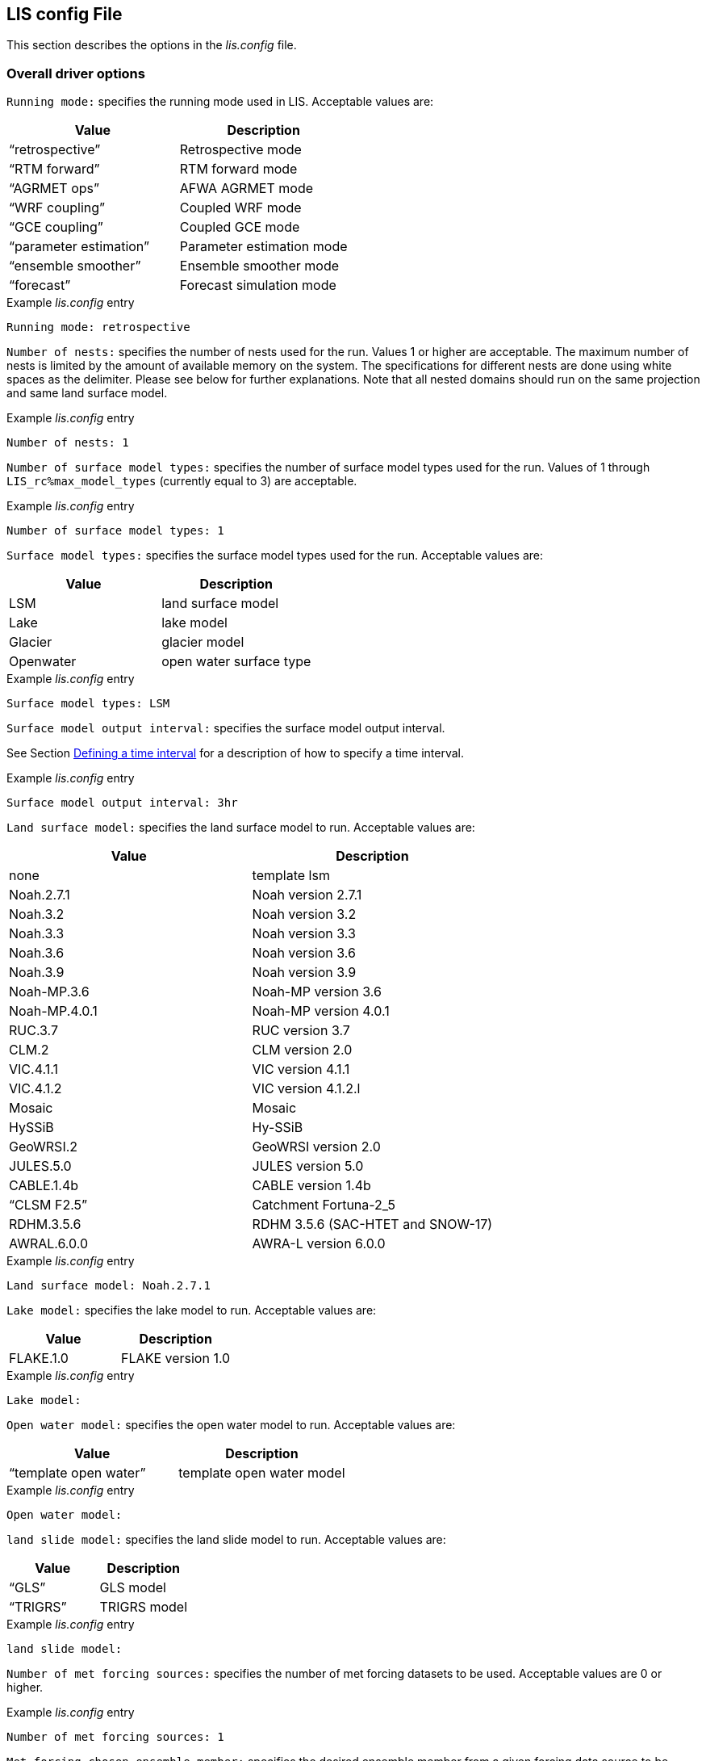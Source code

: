 // This is the full lis.config file.  It contains all the user-configurable
// options plus documentation.
//
// Please add any updates to the LIS code regarding configuration options
// to this file --- including documentation.
//
// Lines in the lis.config file must be placed in between
//    ....
//    ....
// markers.
//
// Documentation for development-only configuration options should be placed
// in between
//    ifdef::devonly[]
//    endif::devonly[]
// markers.
//
// To include this file in the Users' Guide:
// 1) Checkout the latest copy of this file from the repository.
// 2) Place it with the source for the Users' Guide.
// 3) Rename it lis.config.adoc

//:sectnums:
//:math:
//:mathematical-format: svg
//:imagesoutdir: images
//:stem: latexmath
//:emdash: —
//:endash: –
//:devonly!:

[[sec_lisconfigfile,LIS config File]]
== LIS config File

This section describes the options in the _lis.config_ file.

ifdef::devonly[]
Not all options described here are available in the public
version of LIS.
endif::devonly[]



[[ssec_driveropts,Overall driver options]]
=== Overall driver options


`Running mode:` specifies the running mode used in LIS.
Acceptable values are:
|====
|Value                    | Description

|"`retrospective`"        | Retrospective mode
|"`RTM forward`"          | RTM forward mode
|"`AGRMET ops`"           | AFWA AGRMET mode
|"`WRF coupling`"         | Coupled WRF mode
|"`GCE coupling`"         | Coupled GCE mode
ifdef::devonly[]
|"`GFS coupling`"         | Coupled GFS mode
endif::devonly[]
|"`parameter estimation`" | Parameter estimation mode
|"`ensemble smoother`"    | Ensemble smoother mode
|"`forecast`"             | Forecast simulation mode
|====

.Example _lis.config_ entry
....
Running mode: retrospective
....


ifdef::devonly[]

`Map projection of the LIS domain:` specifies the
map projection of the LIS domain used for the run.
Acceptable values are:

|====
|Value    | Description

|latlon   | Lat/Lon projection with SW to NE data ordering
|mercator | Mercator projection with SW to NE data ordering
|lambert  | Lambert conformal projection with SW to NE data ordering
|gaussian | Gaussian domain
|polar    | Polar stereographic projection with SW to NE data ordering
|UTM      | UTM domain
|hrap     | Hydrologic Rainfall Analysis Project (HRAP) grid
|           coordinate system
|====

.Example _lis.config_ entry
....
Map projection of the LIS domain: latlon
....
endif::devonly[]


`Number of nests:` specifies the number of nests used for the run.
Values 1 or higher are acceptable. The maximum number of nests is
limited by the amount of available memory on the system.
The specifications for different nests are done using white spaces
as the delimiter. Please see below for further explanations. Note
that all nested domains should run on the same projection and same
land surface model.

.Example _lis.config_ entry
....
Number of nests: 1
....


`Number of surface model types:` specifies the number of surface
model types used for the run.
Values of 1 through `LIS_rc%max_model_types`
(currently equal to 3)
are acceptable.

.Example _lis.config_ entry
....
Number of surface model types: 1
....


`Surface model types:` specifies the surface model types
used for the run.
Acceptable values are:

|====
|Value   |  Description

|LSM     | land surface model
|Lake    | lake model
|Glacier | glacier model
|Openwater | open water surface type
|====

.Example _lis.config_ entry
....
Surface model types: LSM
....


`Surface model output interval:` specifies the surface model
output interval.

See Section <<ssec_timeinterval>> for a description
of how to specify a time interval.

.Example _lis.config_ entry
....
Surface model output interval: 3hr
....


`Land surface model:` specifies the land surface model to run.
Acceptable values are:

|====
|Value       | Description

|none        | template lsm
|Noah.2.7.1  | Noah version 2.7.1
|Noah.3.2    | Noah version 3.2
|Noah.3.3    | Noah version 3.3
|Noah.3.6    | Noah version 3.6
|Noah.3.9    | Noah version 3.9
|Noah-MP.3.6 | Noah-MP version 3.6
|Noah-MP.4.0.1 | Noah-MP version 4.0.1
|RUC.3.7     | RUC version 3.7
|CLM.2       | CLM version 2.0
|VIC.4.1.1   | VIC version 4.1.1
|VIC.4.1.2   | VIC version 4.1.2.l
|Mosaic      | Mosaic
|HySSiB      | Hy-SSiB
|GeoWRSI.2   | GeoWRSI version 2.0
|JULES.5.0   | JULES version 5.0
|CABLE.1.4b  | CABLE version 1.4b
ifdef::devonly[]
|FASST       | FASST
endif::devonly[]
|"`CLSM F2.5`"  | Catchment Fortuna-2_5
|RDHM.3.5.6  | RDHM 3.5.6 (SAC-HTET and SNOW-17)
|AWRAL.6.0.0 | AWRA-L version 6.0.0
|====

.Example _lis.config_ entry
....
Land surface model: Noah.2.7.1
....


`Lake model:` specifies the lake model to run.
Acceptable values are:

|====
|Value     | Description

|FLAKE.1.0 | FLAKE version 1.0
|====

.Example _lis.config_ entry
....
Lake model:
....


`Open water model:` specifies the open water model to run.
Acceptable values are:

|====
|Value                   | Description

|"`template open water`" | template open water model
|====

.Example _lis.config_ entry
....
Open water model:
....


`land slide model:` specifies the land slide model to run.
Acceptable values are:

|====
|Value      | Description

|"`GLS`"    | GLS model
|"`TRIGRS`" | TRIGRS model
|====

.Example _lis.config_ entry
....
land slide model:
....


`Number of met forcing sources:` specifies the
number of met forcing datasets to be used. Acceptable
values are 0 or higher.

.Example _lis.config_ entry
....
Number of met forcing sources: 1
....


`Met forcing chosen ensemble member:` specifies the desired
ensemble member from a given forcing data source to be assigned
across all LIS ensemble members.  This option is enabled only if
the met forcing data source contains its own ensembles.

.Example _lis.config_ entry
....
Met forcing chosen ensemble member:
....


`Blending method for forcings:` specifies the
blending method to combine forcings when one or more forcing datasets are used.
Acceptable values are:

|====
|Value    | Description

|overlay  | Datasets are overlaid on top of each other in the order they are specified.
            For example, the forcing dataset in the second column is overlaid on top of
            the forcing dataset in the first column.  In other words, the forcing data
            specified in the second column will be used in place of forcing data that
            is specified in the first column, for locations within the spatial extent
            of the second column`'s forcing data.  As an example, a user could specify
            a forcing dataset with a global extent in the first column and a forcing
            dataset with a regional extent in the second column.  All locations within
            the regional extent of the second column`'s forcing data will use that data
            as forcing, while locations outside of this regional extent will use data
            from the global extent of the first column`'s forcing data.  This continues
            for the number of met forcing sources specified, with the right-most column
            having the higher priority to be used as forcing, given its spatial extent.
            #Choose this method when using just one forcing dataset.#

|ensemble | Each forcing dataset is assigned to a separate ensemble member.
|====

.Example _lis.config_ entry
....
Blending method for forcings: overlay
....


`Met forcing sources:` specifies the met forcing
data sources for the run. The values should be specified in a column
format.
Acceptable values for the sources are:

|====
|Value                         | Description

|"`none`"                      | None
|"`GDAS`"                      | GDAS
|"`GEOS5 forecast`"            | GEOS5 Forecast
|"`GEFS forecast`"             | GEFS Forecast
|"`ECMWF`"                     | ECMWF
|"`GSWP1`"                     | GSWP1
|"`GSWP2`"                     | GSWP2
|"`AGRMET`"                    | AGRMET
|"`PRINCETON`"                 | Princeton
|"`NLDAS2`"                    | NLDAS2
|"`GLDAS`"                     | GLDAS
|"`GFS`"                       | GFS
|"`MERRA2`"                    | MERRA2
|"`CMAP`"                      | CMAP
|"`TRMM 3B42RT`"               | TRMM 3B42RT
|"`TRMM 3B42RTV7`"             | TRMM 3B42RTV7
|"`TRMM 3B42V6`"               | TRMM 3B42V6
|"`TRMM 3B42V7`"               | TRMM 3B42V7
|"`CPC CMORPH`"                | CMORPH from CPC
|"`GPM IMERG`"                 | GPM IMERG data from NASA
|"`CPC STAGEII`"               | STAGEII from CPC
|"`CPC STAGEIV`"               | STAGEIV from CPC
|"`NARR`"                      | North American Regional Reanalysis
|"`RFE2(daily)`"               | Daily rainfall estimator
|"`RFE2(GDAS bias-corrected)`" | RFE2 data bias corrected to GDAS
|"`CHIRPS2`"                   | UCSB CHIRPS v2.0 precipitation dataset
|"`SCAN`"                      | SCAN
ifdef::devonly[]
|"`D2PCPOKL`"                  | D2PCPOKL
endif::devonly[]
|"`AGRMET radiation`"          | AGRMET radiation
|"`Bondville`"                 | Bondville site data
ifdef::devonly[]
|"`TRIGRS test`"               | test data for TRIGRS model
endif::devonly[]
|"`SNOTEL`"                    | SNOTEL data
|"`VIC processed forcing`"     | VIC processed forcing
|"`PALS station forcing`"      | PALS station forcing
|"`PET USGS`"                  | USGS PET 1.0 deg
|"`NAM242`"                    | NAM 242 AWIPS Grid \-- Over Alaska
|"`WRFout`"                    | WRF output
|"`WRFoutv2`"                  | NCAR-WRF 4km output
|"`WRFoutv2`"                  | NCAR-WRF 4km output forcing
|"`WRF AK`"                    | NCAR-WRF Alaska domain forcing 
|"`LDT-generated`"             | LDT-generated forcing files
|"`CLIM-Standard`"             | Forcing climatologies (LDT-generated)
|"`GenEnsFcst`"                | Generic ensemble forecast reader
|"`PPTEnsFcst`"                | Precipitation-only ensemble forecast reader
|"`AWAP`"                      | AWAP precipitation data
|"`GDAS T1534`"                | NCEP-specific GDAS T1534 forcing data
|"`ERA5`"                      | ERA5 reanalysis meteorology
|"`AWRAL processed forcing`"   | AWRA-L processed forcing
|"`PLUMBER2`"                  | PLUMBER2 forcing
|"`GDDP`"                      | NEX GDDP forcing
|"`COAMPSout`"                 | COAMPS output forcing
|"`GALWEM forecast`"           | GALWEM 17km or 0.25deg deterministic forecast reader
|====

.Example _lis.config_ entry
....
Met forcing sources: GDAS
....


`Topographic correction method (met forcing):` specifies whether
to use elevation correction for base forcing.
Acceptable values are:

|====
|Value          | Description

|"`none`"         | Do not apply topographic correction for forcing
|"`lapse-rate`"   | Use lapse rate correction for forcing
|"`slope-aspect`" | Apply slope-aspect correction for forcing
|====

.Example _lis.config_ entry
....
Topographic correction method (met forcing):  "lapse-rate"
....


`Enable spatial downscaling of precipitation:` specifies whether
to use spatial downscaling of precipitation.
Acceptable values are:

|====
|Value | Description

|0     | Do not enable spatial downscaling
|1     | Enable spatial downscaling
|====

.Example _lis.config_ entry
....
Enable spatial downscaling of precipitation: 0
....


`Spatial interpolation method (met forcing):`
specifies the type of interpolation scheme to
apply to the met forcing data.
Acceptable values are:

|====
|Value               | Description

|"`bilinear`"        | bilinear scheme
|"`budget-bilinear`" | conservative scheme
|"`neighbor`"        | neighbour scheme
|====

Bilinear interpolation uses 4 neighboring points to compute the
interpolation weights. The conservative approach uses 25 neighboring
points. If the conservative option is turned on, it is used to
interpolate the precipitation field only (to conserve water).
Other fields will still be interpolated with the bilinear option.

.Example _lis.config_ entry
....
Spatial interpolation method (met forcing): bilinear
....


`Spatial upscaling method (met forcing):`
specifies the type of upscaling scheme to
apply to the met forcing data.
Acceptable values are:

|====
|Value               | Description

|"`average`"         | averaging scheme
|====

Please note that not all met forcing readers support upscaling
of the met forcing data.

.Example _lis.config_ entry
....
Spatial upscaling method (met forcing): average
....


`Temporal interpolation method (met forcing):`
specifies the type of temporal interpolation scheme to
apply to the met forcing data.
Acceptable values are:

|====
|Value     | Description

|linear    | linear scheme
|trilinear | uber next scheme
|====

The linear temporal interpolation method computes the temporal weights
based on two points. Ubernext computes weights based on three points.
Currently the ubernext option is implemented only for the GSWP forcing.

.Example _lis.config_ entry
....
Temporal interpolation method (met forcing): linear
....


`Enable new zterp correction (met forcing):`
specifies whether to enable the new zterp correction.
Acceptable values are:

|====
|Value         | Description

|.false. | do not enable
|.true.  | enable
|====

Defaults to `.false.`.

This is a scalar option, not per nest.

This new zterp correction addresses an issue that potentially can occur
at sunrise/sunset for some forcing datasets when running at small time
steps (like 15mn).  In some isolated cases, SWdown may have a large
unrealistic spike.  This correction removes the spike.  It also can
affect SWdown around sunrise/sunset by up 200 W/m2.  Users are advised
to run their own tests and review SWdown to determine which setting is
best for them.

For comparison against older LIS runs, set this option
to `.false.`.

.Example _lis.config_ entry
....
Enable new zterp correction (met forcing): .false.
....


[[ssec_runtimeopts,Runtime options]]
=== Runtime options

`Forcing variables list file:` specifies the file containing
the list of forcing variables to be used. Please refer to the
sample forcing_variables.txt (Section <<sec_forcingvars>>)
file for a complete specification description.

.Example _lis.config_ entry
....
Forcing variables list file:     ./input/forcing_variables.txt
....


`Output methodology:` specifies whether to write output as a
1-D array containing only land points or as a 2-D array containing
both land and water points. 1-d tile space includes the subgrid
tiles and ensembles. 1-d grid space includes a vectorized, land-only
grid-averaged set of values.
Acceptable values are:

|====
|Value          | Description

|"`none`"         | Do not write output
|"`1d tilespace`" | Write output in a 1-D tile domain
|"`2d gridspace`" | Write output in a 2-D grid domain
|"`1d gridspace`" | Write output in a 1-D grid domain
|"`2d ensemble gridspace`" | Write individual ensemble member output
|                            in a 2-D grid domain
|====

When writing output using the "`2d gridspace`" setting with ensembles enabled,
LIS will average the ensemble members into one field to write into the
output file; when using the "`2d ensemble gridspace`" option, LIS will
write each ensemble member into the output file.

Note that the "`2d ensemble gridspace`" setting requires setting
the `Output data format:` option to "`netcdf`".

.Example _lis.config_ entry
....
Output methodology: "2d gridspace"
....


`Output model restart files:` specifies whether to write
model restart files.
Acceptable values are:

|====
|Value | Description

|0     | Do not write restart files
|1     | Write restart files
|====

.Example _lis.config_ entry
....
Output model restart files:   1
....


`Output data format:` specifies the format of the model output data.
Acceptable values are:

|====
|Value      | Description

|"`binary`" | Write output in binary format
|"`distributed binary`" | Write output in distributed binary format where each processor writes outputs for the respective local domain
|"`grib1`"  | Write output in GRIB-1 format
|"`grib2`"  | Write output in GRIB-2 format
|"`netcdf`" | Write output in netCDF format
|====

.Example _lis.config_ entry
....
Output data format: netcdf
....


`Output naming style:` specifies the style of the model output
names and their organization.
Acceptable values are:

|====
|Value                 | Description

|"`2 level hierarchy`" | 2 levels of hierarchy
|"`3 level hierarchy`" | 3 levels of hierarchy
|"`4 level hierarchy`" | 4 levels of hierarchy
|"`WMO convention`"    | WMO convention for weather codes
|====

.Example _lis.config_ entry
....
Output naming style: "3 level hierarchy"
....

`Enable output statistics:` specifies whether to write the ASCII
statistics file for the output data.
Acceptable values are:

|====
|Value                 | Description

|.true.  | Enable writing of the statistics file
|.false. | Disable writing of the statistics file
|====

Defaults to `.false.`.

.Example _lis.config_ entry
....
Enable output statistics: .true.
....

`Output GRIB Table Version:` specifies GRIB table version.

`Output GRIB Center Id:` specifies GRIB center id.

`Output GRIB Subcenter Id:` specifies GRIB sub-center id.

`Output GRIB Grid Id:` specifies GRIB grid id.

`Output GRIB Process Id:` specifies GRIB process id.

`Output GRIB Packing Type:` specifies the algorithm
used to pack data into the GRIB message.
Acceptable values are:

|====
|grid_simple | grid_simple
|grid_jpeg   | grid_jpeg (GRIB-2 only) [red]#Do not use.# +
               There is an open issue regarding
               packing constant data with grid_jpeg.
|====

Though untested, there are more packingType available as listed at
https://confluence.ecmwf.int/display/ECC/GRIB+Keys

.Example _lis.config_ entry
....
Output GRIB Table Version: 130
Output GRIB Center Id:     173
Output GRIB Subcenter Id:    4
Output GRIB Grid Id:        11
Output GRIB Process Id:      1
Output GRIB Packing Type:  grid_simple
....


For GRIB-2 try:

.Example _lis.config_ entry
....
Output GRIB Table Version:  13
Output GRIB Center Id:     173
Output GRIB Subcenter Id:    4
Output GRIB Grid Id:         0
Output GRIB Process Id:      1
Output GRIB Packing Type:  grid_simple
....


`Start mode:` specifies if a restart mode is being used.
Acceptable values are:

|====
|Value     | Description

|restart   | A restart mode is being used
|coldstart | A cold start mode is being used, no restart file read
|====

When the cold start option is specified, the program is initialized
using the LSM-specific initial conditions (typically assumed uniform
for all tiles). When a restart mode is used, it is assumed that a
corresponding restart file is provided depending upon which LSM is
used. The user also needs to make sure that the ending time of the
simulation is greater than model time when the restart file was
written.

.Example _lis.config_ entry
....
Start mode: coldstart
....


The start time is specified in the following format:

|====
|Variable | Value | Description

| `Starting year:`   | integer 2001 {endash} present | specifying starting year
| `Starting month:`  | integer 1 {endash} 12       | specifying starting month
| `Starting day:`    | integer 1 {endash} 31       | specifying starting day
| `Starting hour:`   | integer 0 {endash} 23       | specifying starting hour
| `Starting minute:` | integer 0 {endash} 59       | specifying starting minute
| `Starting second:` | integer 0 {endash} 59       | specifying starting second
|====

.Example _lis.config_ entry
....
Starting year:                             2002
Starting month:                            10
Starting day:                              29
Starting hour:                             1
Starting minute:                           0
Starting second:                           0
....


The end time is specified in the following format:

|====
|Variable | Value | Description

| `Ending year:`   | integer 2001 {endash} present | specifying ending year
| `Ending month:`  | integer 1 {endash} 12         | specifying ending month
| `Ending day:`    | integer 1 {endash} 31         | specifying ending day
| `Ending hour:`   | integer 0 {endash} 23         | specifying ending hour
| `Ending minute:` | integer 0 {endash} 59         | specifying ending minute
| `Ending second:` | integer 0 {endash} 59         | specifying ending second
|====

.Example _lis.config_ entry
....
Ending year:                               2002
Ending month:                              10
Ending day:                                31
Ending hour:                               1
Ending minute:                             0
Ending second:                             0
....


`LIS time window interval:` specifies the interval at which the
LIS run loop cycles, used in the "`ensemble smoother`" running mode.

.Example _lis.config_ entry
....
LIS time window interval:
....


`Undefined value:` specifies the undefined value.
The default is set to -9999.

.Example _lis.config_ entry
....
Undefined value: -9999
....


`Output directory:` specifies the name of the top-level output
directory.
Acceptable values are any 40 character string.
The default value is set to OUTPUT.
For simplicity, throughout the rest of this document, this top-level
output directory shall be referred to by its default name,
_$WORKING/LIS/OUTPUT_.

.Example _lis.config_ entry
....
Output directory: OUTPUT
....


`Diagnostic output file:` specifies the name of run time
diagnostic file.
Acceptable values are any 40 character string.

.Example _lis.config_ entry
....
Diagnostic output file: lislog
....


`Number of ensembles per tile:` specifies the number of
ensembles of tiles to be used. The value should be greater than
or equal to 1.

.Example _lis.config_ entry
....
Number of ensembles per tile: 1
....


The following options are used for subgrid tiling based on vegetation

`Maximum number of surface type tiles per grid:` defines the
maximum surface type tiles per grid (this can be as many as the total
number of vegetation types).

.Example _lis.config_ entry
....
Maximum number of surface type tiles per grid: 1
....


`Minimum cutoff percentage (surface type tiles):` defines the
smallest percentage of a cell for which to create a tile.
The percentage value is expressed as a fraction.

.Example _lis.config_ entry
....
Minimum cutoff percentage (surface type tiles): 0.05
....


`Maximum number of soil texture tiles per grid:` defines the
maximum soil texture tiles per grid (this can be as many as the total
number of soil texture types).

.Example _lis.config_ entry
....
Maximum number of soil texture tiles per grid: 1
....


`Minimum cutoff percentage (soil texture tiles):` defines the
smallest percentage of a cell for which to create a tile.
The percentage value is expressed as a fraction.

.Example _lis.config_ entry
....
Minimum cutoff percentage (soil texture tiles): 0.05
....


`Maximum number of soil fraction tiles per grid:` defines the
maximum soil fraction tiles per grid (this can be as many as the total
number of soil fraction types).

.Example _lis.config_ entry
....
Maximum number of soil fraction tiles per grid: 1
....


`Minimum cutoff percentage (soil fraction tiles):` defines the
smallest percentage of a cell for which to create a tile.
The percentage value is expressed as a fraction.

.Example _lis.config_ entry
....
Minimum cutoff percentage (soil fraction tiles): 0.05
....


`Maximum number of elevation bands per grid:` defines the
maximum elevation bands per grid (this can be as many as the total
number of elevation band types).

.Example _lis.config_ entry
....
Maximum number of elevation bands per grid: 1
....


`Minimum cutoff percentage (elevation bands):` defines the
smallest percentage of a cell for which to create a tile.
The percentage value is expressed as a fraction.

.Example _lis.config_ entry
....
Minimum cutoff percentage (elevation bands): 0.05
....


`Maximum number of slope bands per grid:` defines the
maximum slope bands per grid (this can be as many as the total
number of slope band types).

.Example _lis.config_ entry
....
Maximum number of slope bands per grid: 1
....


`Minimum cutoff percentage (slope bands):` defines the
smallest percentage of a cell for which to create a tile.
The percentage value is expressed as a fraction.

.Example _lis.config_ entry
....
Minimum cutoff percentage (slope bands): 0.05
....


`Maximum number of aspect bands per grid:` defines the
maximum aspect bands per grid (this can be as many as the total
number of aspect band types).

.Example _lis.config_ entry
....
Maximum number of aspect bands per grid: 1
....


`Minimum cutoff percentage (aspect bands):` defines the
smallest percentage of a cell for which to create a tile.
The percentage value is expressed as a fraction.

.Example _lis.config_ entry
....
Minimum cutoff percentage (aspect bands): 0.05
....


This section specifies the 2-d layout of the processors in a
parallel processing environment. There are two ways that the user
can specify the 2-d layout.

One way is the user can specify the number of
processors along the east-west dimension and north-south dimension
using `Number of processors along x:` and `Number of processors
along y:`, respectively. Note that the layout of processors should
match the total number of processors used. For example, if 8
processors are used, the layout can be specified as 1x8, 2x4, 4x2, or
8x1.  *When choosing this way, the option
`Decompose by processes:` must be set to `.false.`.*
This way is useful when you must match a specific layout.

The other way is the user can allow LIS to create a load-balanced
layout based on the number of processes.  For example, if 8
processors are used, LIS will create a 4x2 layout where each
process contains roughly the same amount of land-based grid-cells.
When this way is chosen, LIS ignores both the
`Number of processors along x:` and the
`Number of processors along y:` options.
This way is useful when your running domain contains a large
number of ocean-based grid-cells, which would result in many
under-utilized processes when using a specified layout.

Acceptable values for `Decompose by processes` are:

|====
|Value   | Description
|.false. | Do not decompose by processes.
           Use `Number of processors along x:` and
           `Number of processors along y:` to create
           the specified layout.
|.true.  | Do decompose by processes.
|====

Defaults to `.false.`.

Further, this section also allows the specification of halos
around the domains on each processor using `Halo size along x:`
and `Halo size along y:`.

.Example _lis.config_ entry
....
Decompose by processes:          .false.
Number of processors along x:    2
Number of processors along y:    2
Halo size along x: 0
Halo size along y: 0
....


`Routing model:` specifies the routing model to run.
Acceptable values are:

|====
|Value             | Description

|none              | do not use a routing model
|"`NLDAS router`"  | use the NLDAS router
|"`HYMAP router`"  | use the HyMAP router
|"`HYMAP2 router`" | use the HyMAP2 router
|====


`External runoff data source:` Specifices the data source to be 
used for reading the surface runoff and baseflow fields for 
offline routing. 

Acceptable values are:

|====
|Value                                                             | Description

|"`LIS runoff output`"                                             | Use LIS outputs
|[.line-through]#"`GLDAS1 runoff data`"# [red]#Disabled#           | [.line-through]#Use the GLDAS1 outputs#
|[.line-through]#"`GLDAS2 runoff data`"# [red]#Disabled#           | [.line-through]#Use the GLDAS2 outputs#
|[.line-through]#"`NLDAS2 runoff data`"# [red]#Disabled#           | [.line-through]#Use the NLDAS2 outputs#
|[.line-through]#"`MERRA2 runoff data`"# [red]#Disabled#           | [.line-through]#Use the MERR2 outputs#
|[.line-through]#"`ERA interim land runoff data`"# [red]#Disabled# | [.line-through]#Use ERA-Interim-Land outputs#
|[.line-through]#"`GWB MIP runoff data`"# [red]#Disabled#          | [.line-through]#Use the Global Water Budget (GWB) model intercomparison project outputs#
|====
// See pull request #966 for context about the disabled external runoff data sources listed above.

`Number of application models:` specifies the number
of application models to run.

.Example _lis.config_ entry
....
Routing model: none
External runoff data source: "LIS runoff output"
Radiative transfer model: none
Number of application models: 0
....


[[ssec_fcst,Forecast runmode]]
=== Forecast runmode

This section specifies the choice of forecast options.

`Forecast forcing source mode:` specifies the
forecast run-mode and source option (e.g., ensemble
streamflow prediction, or ESP), and
depends on the number of forcing datasets selected.
Acceptable values are:

|====
|Value                | Description

|"`ESP conventional`" | ESP conventional method
|"`ESP boot`"         | ESP bootstrapping method
|====

.Example _lis.config_ entry
....
Forecast forcing source mode:      "ESP conventional"
....


`ESP conventional start time of the forcing archive:` specifies the
ESP conventional forcing start date (YYYY MM DD).

`ESP conventional end time of the forcing archive:` specifies the
ESP conventional forcing end date (YYYY MM DD).

`ESP conventional include targeted forecast year:` is an option
if the user wants to include the year from the historical archive
that is the same target year being forecasted.  This is to 
provide a check of the climatology, but it is not recommended
for hindcast evaluations.

.Example _lis.config_ entry
....
ESP conventional start time of the forcing archive: 1982 1 1
ESP conventional end time of the forcing archive:   2010 1 1
ESP conventional include targeted forecast year:     1 1
....


`ESP boot sampling time window interval:` specifies the ESP
bootstrapping ("`boot`") temporal sampling window.

`ESP boot start time of the forcing archive:` specifies the
ESP bootstrapping ("`boot`") forcing start date (YYYY MM DD).

`ESP boot end time of the forcing archive:` specifies the
ESP bootstrapping ("`boot`") forcing end date (YYYY MM DD).
  

.Example _lis.config_ entry
....
ESP boot sampling time window interval:      "10da"
ESP boot start time of the forcing archive:  1982  1 1
ESP boot end time of the forcing archive:    2010  1 1
....


`Forecast forcing start mode:` specifies the
type of forecast start mode, either coldstart or
restart.  If restart is specified, a restart file
name needs to be supplied.

.Example _lis.config_ entry
....
Forecast forcing start mode:           "coldstart"
....


`Forecast forcing restart filename:` specifies the
restart filename.

.Example _lis.config_ entry
....
Forecast forcing restart filename:     "LIS_RST_CLSMF25_201005050000.d01.nc"
....


[[ssec_dataassim,Data assimilation]]
=== Data assimilation

This section specifies the choice of data assimilation options.

`Number of data assimilation instances:` specifies the
number of data assimilation instances. Valid values are
0 (no assimilation) or higher.

.Example _lis.config_ entry
....
Number of data assimilation instances: 0
....


`Data assimilation algorithm:` specifies the choice of data
assimilation algorithms.
Acceptable values are:

|====
|Value                | Description

|"`none`"             | None
|"`Direct insertion`" | Direct Insertion
|"`EnKF`"             | GMAO EnKF data assimilation
|"`EnKS`"             | GRACE ensemble Kalman filter data assimilation
|====

.Example _lis.config_ entry
....
Data assimilation algorithm: none
....


`Data assimilation set:` specifies the "`assimilation set`",
which is the instance related to the assimilation
of a particular observation.
Acceptable values are:

|====
|Value                          | Description

|"`none`"                       | none
|"`Synthetic SM`"               | Synthetic soil moisture
|"`Synthetic SWE`"              | Synthetic SWE
|"`Synthetic LST`"              | Synthetic LST
|"`Synthetic(Multilayer) sm`"   | Synthetic multi-soil moisture observation types
|"`Synthetic L-band Tb`"        | Synthetic L-band brightness temperature observations
|"`ISCCP LST`"                  | ISCCP LST
|"`AMSR-E(NASA) soil moisture`" | AMSRE L3 soil moisture daily gridded data (HDF format)
|"`AMSR-E(LPRM) soil moisture`" | AMSRE L3 soil moisture daily gridded data (HDF format)
|"`ESA CCI soil moisture`"      | ESA CCI soil moisture
|"`Windsat`"                    | Windsat
|"`Windsat C-band`"             | Windsat C-band
|"`ANSA SWE`"                   | ANSA SWE
|"`ANSA SCF`"                   | ANSA SCF
|"`ANSA snow depth`"            | ANSA snow depth
|"`SMMR snow depth`"            | SMMR snow depth
|"`SMMI snow depth`"            | SMMI snow depth
|"`AMSR-E SWE`"                 | AMSR-E SWE
|"`PMW snow`"                   | PMW-based SWE or snow depth
|"`MODIS SCF`"                  | MODIS SCF
|"`GRACE TWS`"                  | GRACE TWS
|"`SMOPS-ASCAT soil moisture`"  | SMOPS-ASCAT soil moisture
|"`ASCAT (TUW) soil moisture`"  | ASCAT (TUW) soil moisture
|"`GCOMW AMSR2 L3 snow depth`"  | AMSR2 (GCOMW) L3 snow depth
|"`GCOMW AMSR2 L3 soil moisture`" | AMSR2 (GCOMW) soil moisture
|"`SMAP(NASA) soil moisture`"   | NASA SMAP soil moisture
|"`SMAP(NRT) soil moisture`"    | Near-real time SMAP soil moisture
|"`PILDAS SM`"                  | PILDAS soil moisture
|"`SMOS L2 soil moisture`"      | SMOS L2 soil moisture
|"`SMOS(NESDIS) soil moisture`" | NESDIS SMOS soil moisture
|"`SNODEP`"                     | AFWA SNODEP
|"`USAFSI`"                     | USAF Snow and Ice Analysis
|"`SMAP(NASA) vegetation optical depth`"  | NASA L-band vegetation optical depth 
|"`MCD15A2H LAI`"               | MODIS MCD15A2H v006 LAI product
|"`SMOS NRT NN soil moisture`"  | SMOS Level 2 Soil Moisture Near Real Time Neural Network
|"`THySM`"                      | Thermal Hydraulic disaggregation of Soil Moisture
|"`SNODAS`"                     | SNODAS snow depth
|====

.Example _lis.config_ entry
....
Data assimilation set: none
....


`Data assimilation exclude analysis increments:` specifies whether
the analysis increments
are to be skipped. This option is typically used along with the dynamic
bias estimation algorithm. The user can choose to apply only the bias
increments or both the bias increments and analysis increments.
Acceptable values are:

|====
|Value | Description

|0     |  Apply analysis increments
|1     |  Do not apply analysis increments
|====

.Example _lis.config_ entry
....
Data assimilation exclude analysis increments:     0
....


`Data assimilation output interval for diagnostics:` specifies
the output diagnostics interval.

See Section <<ssec_timeinterval>> for a description
of how to specify a time interval.

.Example _lis.config_ entry
....
Data assimilation output interval for diagnostics: 1da
....


`Data assimilation number of observation types:` specifies the
number of observation species/types used in the assimilation.

.Example _lis.config_ entry
....
Data assimilation number of observation types: 0
....


`Data assimilation output ensemble spread:` specifies whether to output
the ensemble spread.
Acceptable values are:

|====
|Value | Description

|0     |  Do not output the ensemble members
|1     |  Output the ensemble members
|====

.Example _lis.config_ entry
....
Data assimilation output ensemble spread: 0
....


`Data assimilation output processed observations:` specifies
whether the processed, quality-controlled
observations are to be written (Note that a corresponding observation
plugin routine needs to be implemented).
Acceptable values are:

|====
|Value | Description

|0     |  Do not output the processed observations
|1     |  Output the processed observations
|====

.Example _lis.config_ entry
....
Data assimilation output processed observations: 0
....


`Data assimilation output innovations:` specifies whether
a binary output of the normalized innovations is to be written.
Acceptable values are:

|====
|Value | Description

|0     |  Do not output the innovations
|1     |  Output the innovations
|====

.Example _lis.config_ entry
....
Data assimilation output innovations: 0
....


`Data assimilation use a trained forward model:` specifies whether
to use a trained forward model.
Acceptable values are:

|====
|Value | Description

|0     |  Do not use a trained forward model
|1     |  Use a trained forward model
|====

`Data assimilation trained forward model output file:` specifies
the name of the output file for the trained forward model.
The training is done by LDT, and thus, this file is produced by LDT.

.Example _lis.config_ entry
....
Data assimilation use a trained forward model: 0
Data assimilation trained forward model output file: none
....


`Data assimilation scaling strategy:` specifies the scaling strategy.
Acceptable values are:

|====
| Value              | Description

| none               | Do not use any scaling
| "`Linear scaling`" | Apply a linear scaling strategy
| "`CDF matching`"   | Scales observations using CDF matching
|====

.Example _lis.config_ entry
....
Data assimilation scaling strategy: none
....


`Data assimilation observation domain file:` specifies the observation
domain file, which will be used as the domain to compute the 
innovations. 

.Example _lis.config_ entry
....
Data assimilation observation domain file: ascat_cdf_domain.nc
....


=== Bias estimation

`Bias estimation algorithm:` specifies the dynamic bias estimation
algorithm to use.
Acceptable values are:

|====
|Value                        | Description

|"`none`"                     | No dynamic bias estimation
|"`Adaptive bias correction`" | NASA GMAO dynamic bias estimation
|====

.Example _lis.config_ entry
....
Bias estimation algorithm: none
....


`Bias estimation attributes file:` ASCII file that
specifies the attributes of the bias estimation. A
sample file is shown below, which lists the variable
name first. This is followed by the nparam value
(0-no bias correction, 1- constant bias correction without
diurnal cycle, 3- diurnal sine/cosine bias correction,
5 - semi-diurnal sine/cosine bias correction,
2-"`time of day`" bias correction with 2 separate bias
estimates per day, 4 - "`time of day`" bias correction with
4 separate estimates per day, 8 - "`time of day`" bias
correction with 8 separate bias estimates per day),
tconst (which describes the time scale relative to the
temporal spacing of the observations), and trelax
(which specifies temporal relaxation parameter, in seconds)

.Example bias estimation attributes file
[%hardbreaks]
#nparam  tconst trelax
Soil Temperature
1.0    0.05    86400.0

.Example _lis.config_ entry
....
Bias estimation attributes file:
....


`Bias estimation restart output frequency:` Specifies the frequency
of bias restart files.

See Section <<ssec_timeinterval>> for a description
of how to specify a time interval.

.Example _lis.config_ entry
....
Bias estimation restart output frequency: 1da
....


`Bias estimation start mode:` This option specifies whether the
bias parameters are to be read from a checkpoint file.
Acceptable values are:

|====
|Value | Description

|none  | Do not use a bias restart file
|read  | Use a bias restart file
|====

.Example _lis.config_ entry
....
Bias estimation start mode: none
....


`Bias estimation restart file:` Specifies the restart file to be
used for initializing bias parameters

.Example _lis.config_ entry
....
Bias estimation restart file: none
....


`Perturbations start mode:` specifies if the perturbations settings
should be read from a restart file.
Acceptable values are:

|====
|Value     | Description

|coldstart | None (cold start)
|restart   | Use restart file
|====

.Example _lis.config_ entry
....
Perturbations start mode: coldstart
....


`Apply perturbation bias correction:` specifies whether
to apply the Ryu et al. algorithm, (JHM 2009), to forcing and
model states to avoid undesirable biases resulting from perturbations.
Acceptable values are:

|====
|Value | Description

|0     | Do not apply
|1     | Apply
|====

.Example _lis.config_ entry
....
Apply perturbation bias correction:
....


`Perturbations restart output interval:` specifies the
perturbations restart output writing interval.

See Section <<ssec_timeinterval>> for a description
of how to specify a time interval.

.Example _lis.config_ entry
....
Perturbations restart output interval: 1da
....


`Perturbations restart filename:` specifies the name of the
restart file, which is used to initialize perturbation settings
if a cold start option is not employed.

.Example _lis.config_ entry
....
Perturbations restart filename: none
....


`Forcing perturbation algorithm:` specifies the algorithm for
perturbing the forcing variables.
Acceptable values are:

|====
|Value           | Description

|"`none`"        | None
|"`GMAO scheme`" | GMAO perturbation algorithm
|====

.Example _lis.config_ entry
....
Forcing perturbation algorithm: none
....


`Forcing perturbation frequency:` specifies the forcing
perturbation interval.

See Section <<ssec_timeinterval>> for a description
of how to specify a time interval.

.Example _lis.config_ entry
....
Forcing perturbation frequency: 1hr
....


`Forcing attributes file:` ASCII file that
specifies the attributes of the forcing (for perturbations)
A sample file is shown below, which lists 3 forcing
variables. For each variable, the name of the variable is
specified first, followed by the min and max values in the
next line. This is repeated for each additional variable.

.Example forcing attributes file
[%hardbreaks]
#varmin  varmax
Incident Shortwave Radiation Level 001
0.0      1300.0
Incident Longwave Radiation Level 001
-50.0    800.0
Rainfall Rate Level 001
0.0      0.001

.Example _lis.config_ entry
....
Forcing attributes file: none
....


`Forcing perturbation attributes file:` ASCII file that
specifies the attributes of the forcing perturbations.
A sample file is shown below, which lists 3 forcing
variables. There are three lines of specifications for
each variable. The first line specifies the name of the
variable. The second line specifies the perturbation type
(0-additive, 1-multiplicative) and the perturbation type
for standard deviation (0-additive, 1-multiplicative). The
third line specifies the following values in that order:
standard deviation of perturbations, coefficient of
standard deviation (if perturbation type for standard
deviation is 1),standard normal max, whether to enable
zero mean in perturbations, temporal correlation scale
(in seconds), x and y -correlations and finally the cross
correlations with other variables.

.Example forcing perturbation attributes file
[%hardbreaks]
#ptype   std    std_max   zeromean  tcorr  xcorr ycorr ccorr
Incident Shortwave Radiation Level 001
1  0
0.50     2.5     1     86400     0     0     1.0  -0.5  -0.8
Incident Longwave Radiation Level 001
0  1
50.0     0.2     2.5   1   86400  0    0    -0.5   1.0  0.5
Rainfall Rate Level 001
1  0
0.50     2.5     1       86400  0     0     0.8   0.5  1.0

.Example _lis.config_ entry
....
Forcing perturbation attributes file: none
....


`State perturbation algorithm:` specifies the algorithm for
perturbing the state prognostic variables.
Acceptable values are:

|====
|Value           | Description

|"`none`"        | None
|"`GMAO scheme`" | GMAO perturbation algorithm
|====

.Example _lis.config_ entry
....
State perturbation algorithm: none
....


`State perturbation frequency:` specifies the prognostic variable
perturbation interval.

See Section <<ssec_timeinterval>> for a description
of how to specify a time interval.

.Example _lis.config_ entry
....
State perturbation frequency: 1hr
....


`State attributes file:` ASCII file that specifies
the attributes of the prognostic variables.
A sample file is shown below, which lists 2 model state
variables. For each variable, the name of the variable is
specified first, followed by the min and max values in the
next line. This is repeated for each additional variable.

.Example state attributes file
[%hardbreaks]
#name  varmin  varmax
SWE
0.0   100.0
Snowdepth
0.0   100.0

.Example _lis.config_ entry
....
State attributes file: none
....


`State perturbation attributes file:` ASCII file that specifies
the attributes of the prognostic variable perturbations.
A sample file is provided below, which follows the same format
as that of the forcing perturbations attributes file:

.Example state perturbation attributes file
[%hardbreaks]
#perttype  std    std_max   zeromean  tcorr  xcorr ycorr ccorr
SWE
1    0
0.01   2.5       1        10800   0    0    1.0  0.9
Snowdepth
1    0
0.02    2.5       1        10800   0    0    0.9  1.0

.Example _lis.config_ entry
....
State perturbation attributes file: none
....


`Observation perturbation algorithm:` specifies the algorithm
for perturbing the observations.
Acceptable values are:

|====
|Value           | Description

|"`none`"        | None
|"`GMAO scheme`" | GMAO perturbation algorithm
|====

.Example _lis.config_ entry
....
Observation perturbation algorithm: none
....


`Observation perturbation frequency:` specifies the observation
perturbation interval.

See Section <<ssec_timeinterval>> for a description
of how to specify a time interval.

.Example _lis.config_ entry
....
Observation perturbation frequency: 1hr
....


`Observation attributes file:` ASCII file that
specifies the attributes of the observation variables.
A sample file is provided below, which follows the same format
as that of the forcing attributes file and state attributes file.

.Example observation attributes file
[%hardbreaks]
#error rate varmin  varmax
ANSA SWE
10.0   0.01   500

.Example _lis.config_ entry
....
Observation attributes file: none
....


`Observation perturbation attributes file:` ASCII file that
specifies the attributes of the observation variable perturbations.
A sample file is provided below, which follows the same format
as that of the forcing perturbations attributes file:

.Example observation perturbation attributes file
[%hardbreaks]
#perttype  std    std_max   zeromean  tcorr  xcorr ycorr ccorr
ANSA SWE
0     10      2.5        1        10800       0    0    1

.Example _lis.config_ entry
....
Observation perturbation attributes file: none
....


`IMS data directory:` specifies the location of the IMS data.

.Example _lis.config_ entry
....
IMS data directory:
....


[[sssec_syntheticsm,Synthetic Soil Moisture Assimilation]]
==== Synthetic Soil Moisture Assimilation

`Synthetic soil moisture data directory:` specifies the
directory for the synthetic soil moisture data.

`Synthetic soil moisture model CDF file:` specifies the name
of the model CDF file (observations will be scaled into this
climatology)

`Synthetic soil moisture observation CDF file:` specifies the name
of the observation CDF file.

`Synthetic soil moisture number of bins in the CDF:`
specifies the number of bins in the CDF.

.Example _lis.config_ entry
....
Synthetic soil moisture data directory:       ./input/dainput/SynSM/
Synthetic soil moisture model CDF file:       lsm.cdf.nc
Synthetic soil moisture observation CDF file: obs_cdf.nc
Synthetic soil moisture number of bins in the CDF:
....


[[sssec_pildassm,PILDAS Soil Moisture Assimilation]]
==== PILDAS Soil Moisture Assimilation

`PILDAS soil moisture data directory:` specifies the
directory for the PILDAS soil moisture data.

`PILDAS use scaled standard deviation model:` specifies
whether the observation error standard deviation is to be scaled using model
and observation standard deviation.

`PILDAS soil moisture model CDF file:` specifies the name
of the model CDF file (observations will be scaled into this
climatology)

`PILDAS soil moisture observation CDF file:` specifies the name
of the observation CDF file.

`PILDAS soil moisture number of bins in the CDF:`
specifies the number of bins in the CDF.

.Example _lis.config_ entry
....
PILDAS soil moisture data directory:       ./input/...
PILDAS use scaled standard deviation model: 1
PILDAS soil moisture model CDF file:       lsm.cdf.nc
PILDAS soil moisture observation CDF file: obs_cdf.nc
PILDAS soil moisture number of bins in the CDF:
....



[[sssec_syntheticmultism,Synthetic Soil Moisture (multiple observation types) Assimilation]]
==== Synthetic Soil Moisture (multiple observation types) Assimilation


`Synthetic multi-sm data directory:` specifies the
directory for the synthetic soil moisture data (multi-levels).

.Example _lis.config_ entry
....
Synthetic multi-sm data directory: ./input/dainput/SynSM/
....


[[sssec_syntheticswe,Synthetic SWE Assimilation]]
==== Synthetic SWE Assimilation

`Synthetic SWE data directory:` specifies the directory
for the synthetic snow water equivalent data.

.Example _lis.config_ entry
....
Synthetic SWE data directory:           ./input/dainput/SynSWE/
....


[[sssec_syntheticlst,Synthetic LST Assimilation]]
==== Synthetic LST Assimilation

`Synthetic LST data directory:` specifies the directory
for the synthetic land surface temperature data

.Example _lis.config_ entry
....
Synthetic LST data directory:           ./input/dainput/SynLST/
....


[[sssec_syntheticlbandtb,Synthetic L-band Tb Assimilation]]
==== Synthetic L-band Tb Assimilation

`Synthetic L-band Tb data directory:` specifies the directory
for the synthetic brightness temperature data

.Example _lis.config_ entry
....
Synthetic L-band Tb data directory:           ./input/dainput/SynTb/
....


[[sssec_syntheticsndda,Synthetic SND Assimilation]]
==== Synthetic SND Assimilation

`Synthetic SND data directory:` specifies the directory
for the synthetic snow depth data.

.Example _lis.config_ entry
....
Synthetic SND data directory:
....


[[sssec_isccptskinda,ISCCP Tskin Assimilation]]
==== ISCCP Tskin Assimilation

`ISCCP Tskin data directory:` specifies the directory for the
International Satellite Cloud Climatology Project (ISCCP) LST data.

`ISCCP Tskin scale data:` specifies if the LST observations
are to be scaled or not (0 {emdash} no scaling, 1 {emdash} scale data).

`ISCCP Tskin model mean data file:` specifies the name of the
file containing the monthly mean values from the LSM.

`ISCCP Tskin model std data file:` specifies the name of the
file containing the monthly standard deviation values from the LSM.

`ISCCP Tskin obs mean data file:` specifies the name of the
file containing the monthly mean values of the observations.

`ISCCP Tskin obs std data file:` specifies the name of the
file containing the monthly standard deviation values of the
observations.

.Example _lis.config_ entry
....
ISCCP Tskin data directory: '../ISCCP/'
ISCCP Tskin scale data:     0
ISCCP Tskin model mean data file: ../SND_Input/noah_mean
ISCCP Tskin model std data file: ../SND_Input/noah_std
ISCCP Tskin obs mean data file: ../SND_Input/isccp_obs_mean
ISCCP Tskin obs std data file: ../SND_Input/isccp_obs_std
....


[[sssec_nasaamsreda,AMSR-E (NASA) soil moisture assimilation]]
==== AMSR-E (NASA) soil moisture assimilation

`NASA AMSR-E soil moisture data directory:` specifies the directory
for the AMSR-E (NASA/NSIDC) soil moisture data.

`NASA AMSR-E soil moisture scale observations:` specifies if the
observations are to be rescaled (using CDF matching).

`NASA AMSR-E soil moisture model CDF file:` specifies the
name of the model CDF file (observations will be scaled into this
climatology).

`NASA AMSR-E soil moisture observation CDF file:` specifies the
name of the observation CDF file.

`NASA AMSR-E soil moisture number of bins in the CDF:` specifies the
number of bins in the CDF.

.Example _lis.config_ entry
....
NASA AMSR-E soil moisture data directory:       'input'
NASA AMSR-E soil moisture scale observations:   1
NASA AMSR-E soil moisture model CDF file:       lsm_cdf.nc
NASA AMSR-E soil moisture observation CDF file: obs_cdf.nc
NASA AMSR-E soil moisture number of bins in the CDF: 100
....


[[sssec_lprmamsreda,AMSR-E (LPRM) soil moisture assimilation]]
==== AMSR-E (LPRM) soil moisture assimilation

`AMSR-E(LPRM) soil moisture data directory:` specifies the
directory for the AMSR-E (LPRM) soil moisture data.

`AMSR-E(LPRM) soil moisture use raw data:` specifies if the
the raw fields (in wetness units) or scaled fields
(in volumetric units) are to be used.

`AMSR-E(LPRM) use scaled standard deviation model:` specifies if
the observation error standard deviation is to be scaled using
model and observation standard deviation.

`AMSR-E(LPRM) model CDF file:` specifies the
name of the model CDF file (observations will be scaled into this
climatology).

`AMSR-E(LPRM) observation CDF file:` specifies the
name of the observation CDF file.

`AMSR-E(LPRM) soil moisture number of bins in the CDF:`
specifies the number of bins in the CDF.

.Example _lis.config_ entry
....
AMSR-E(LPRM) soil moisture data directory:       'input'
AMSR-E(LPRM) soil moisture use raw data:          0
AMSR-E(LPRM) use scaled standard deviation model: 1
AMSR-E(LPRM) model CDF file:                      lsm_cdf.nc
AMSR-E(LPRM) observation CDF file:                obs_cdf.nc
AMSR-E(LPRM) soil moisture number of bins in the CDF: 100
....


[[sssec_windsatsmda,WindSat soil moisture assimilation]]
==== WindSat soil moisture assimilation

`WindSat soil moisture data directory:` specifies the directory
for the WindSat soil moisture data.

`WindSat scale observations:` specifies if the
observations are to be rescaled (using CDF matching).

`WindSat model CDF file:` specifies the
name of the model CDF file (observations will be scaled into this
climatology).

`WindSat observation CDF file:` specifies the
name of the observation CDF file.

`WindSat number of bins in the CDF:` specifies the
number of bins in the CDF.

.Example _lis.config_ entry
....
WindSat soil moisture data directory:       'input'
WindSat scale observations:                  1
WindSat model CDF file:                      lsm_cdf.nc
WindSat observation CDF file:                obs_cdf.nc
WindSat number of bins in the CDF:           100
....


[[sssec_windsatcbandsmda,WindSat C-band soil moisture assimilation]]
==== WindSat C-band soil moisture assimilation

`WindSat C-band soil moisture data directory:` specifies the
directory for the WindSat C-band soil moisture data.

`WindSat C-band scale observations:` specifies if the
observations are to be rescaled (using CDF matching).

`WindSat C-band model CDF file:` specifies the
name of the model CDF file (observations will be scaled into this
climatology).

`WindSat C-band observation CDF file:` specifies the
name of the observation CDF file.

`WindSat C-band number of bins in the CDF:`
specifies the number of bins in the CDF.

.Example _lis.config_ entry
....
WindSat C-band soil moisture data directory:       'input'
WindSat C-band scale observations:                  1
WindSat C-band model CDF file:                      lsm_cdf.nc
WindSat C-band observation CDF file:                obs_cdf.nc
WindSat C-band number of bins in the CDF: 100
....


[[sssec_snodepda,SNODEP Assimilation]]
==== SNODEP Assimilation

`SNODEP data directory:` specifies the directory for the
SNODEP data.

`SNODEP mesh resolution:` specifies the resolution of the
SNODEP mesh (8 or 16).

`SNODEP naming convention:` specifies the naming convention of the
SNODEP data.
Acceptable values are:

|====
|Value     | Description

|"`LIS`"   | YYYYMMDD/SNODEP/SNODEP_16_NH_YYYYMMDDHH.GR1
|"`other`" | SNODEP_16_NH_YYYYMMDDHH.GR1
|====

.Example _lis.config_ entry
....
SNODEP data directory:                  ./FORCING/AFWA1
SNODEP mesh resolution:                 8
SNODEP naming convention:               LIS
....


[[sssec_usafsida,USAFSI Assimilation]]
==== USAFSI Assimilation

`USAFSI data directory:` specifies the directory for the
USAFSI data.

`USAFSI netcdf filename prefix:` specifies the prefix of 
the USAFSI dataset. If prefix is "`usafsi`", file name will
be "`usafsi_yyyymmddhh.nc.`"

.Example _lis.config_ entry
....
USAFSI data directory:                  ./FORCING/USAFSI
USAFSI netcdf filename prefix:         usafsi
....

[[sssec_ansasweda,ANSA SWE Assimilation]]
==== ANSA SWE Assimilation

`ANSA SWE data directory:` specifies the directory for the
ANSA SWE data.

`ANSA SWE lower left lat:` specifies the lower left latitude
of the ANSA domain. (cylindrical latitude/longitude projection)

`ANSA SWE lower left lon:` specifies the lower left longitude
of the ANSA domain. (cylindrical latitude/longitude projection)

`ANSA SWE upper right lat:` specifies the upper right latitude
of the ANSA domain. (cylindrical latitude/longitude projection)

`ANSA SWE upper right lon:` specifies the upper right longitude
of the ANSA domain. (cylindrical latitude/longitude projection)

`ANSA SWE resolution (dx):` specifies the resolution of the
of the ANSA domain along the east-west direction.

`ANSA SWE resolution (dy):` specifies the resolution of the
of the ANSA domain along the north-south direction.

.Example _lis.config_ entry
....
ANSA SWE data directory:                  ./ANSASWE
ANSA SWE lower left lat:                  -89.875
ANSA SWE lower left lon:                  -179.875
ANSA SWE upper right lat:                  89.875
ANSA SWE upper right lon:                 179.875
ANSA SWE resolution (dx):                  0.25
ANSA SWE resolution (dy):                  0.25
....


[[sssec_ansascfda,ANSA Snow Covered Fraction (SCF) Assimilation]]
==== ANSA Snow Covered Fraction (SCF) Assimilation

`ANSA SCF data directory:` specifies the directory for the
ANSA SCA data.

`ANSA SCF lower left lat:` specifies the lower left latitude
of the ANSA domain. (cylindrical latitude/longitude projection)

`ANSA SCF lower left lon:` specifies the lower left longitude
of the ANSA domain. (cylindrical latitude/longitude projection)

`ANSA SCF upper right lat:` specifies the upper right latitude
of the ANSA domain. (cylindrical latitude/longitude projection)

`ANSA SCF upper right lon:` specifies the upper right longitude
of the ANSA domain. (cylindrical latitude/longitude projection)

`ANSA SCF resolution (dx):` specifies the resolution of the
of the ANSA domain along the east-west direction.

`ANSA SCF resolution (dy):` specifies the resolution of the
of the ANSA domain along the north-south direction.

`ANSA SCF local time for assimilation:` specifies the local time
for performing the ANSA SCF assimilation; LIS will find the closest
time depending on model timestep.

`ANSA SCF field name:` specifies the name of the SCF field to be
assimilated in the ANSA SCF data file.

`ANSA SCF file name convention:` specifies the name convention
of the ANSA SCF file; currently supported: _*YYYYMMDD*_, _*YYYYDOY*_.

`ANSA SCF use triangular-shaped observation error:` specifies
whether to use a triangular-shaped observation error as follows
(De Lannoy et al., 2012):
stem:[std = std*scf\_obs] if stem:[scf\_obs<=50];
stem:[std = std*(100-scf\_obs)] if stem:[scf\_obs>50];
otherwise, stem:[std] remains to be the same as read in from the observation
perturbation attributes file.

`ANSA SCF using EnKF with DI:` specifies whether to used rule-based
direct insertion approach to supplement EnKF when model predicts zero
or full snow cover for all ensemble members. The entries after this
are needed only if 1 is specified here.

`ANSA SCF direct insertion methodology:` specifies which
rule to use when model predicts snow and observation says no snow.
Acceptable values are:

|====
|Value           | Description

| "`standard`"   | use Rodell and Houser (2004)
| "`customized`" | use Liu et al. (2013)
|====

`ANSA SCF amount of SWE (mm) to add to model:` specifies how much
SWE to add to model when observation sees snow while model predicts
no snow.

`ANSA SCF maximum SWE melt rate (mm/day):` specifies the SWE melt rate
if "`customized`" is chosen for the direction insertion methodology.

`ANSA SCF threshold of model SWE to be removed at once:` specifies
the threshold of model SWE to be removed when observation says no snow.

`ANSA SCF length of snowmelt period in days:` specifies the length
of the typical snowmelt period in the region.

`ANSA SCF threshold of observed SCF for snow presence:` specifies
the threshold of observed SCF for indicating snow presence.

`ANSA SCF threshold of observed SCF for snow non-presence:`
specifies the threshold of observed SCF for indicating snow non-presence.

`ANSA SCF threshold of model SWE(mm) for snow non-presence:`
specifies the threshold of model SWE for indicating snow absence.

`ANSA SCF threshold of observed SCF for non-full snow cover:`
specifies the threshold of observed SCF which indicates non-full
snow cover.

.Example _lis.config_ entry
....
ANSA SCF data directory:           ./ANSA_SCF_UCO
ANSA SCF lower left lat:           35.025
ANSA SCF lower left lon:           -112.475
ANSA SCF upper right lat:          43.975
ANSA SCF upper right lon:          -105.525
ANSA SCF resolution (dx):          0.05
ANSA SCF resolution (dy):          0.05
ANSA SCF local time for assimilation:                      10.0
ANSA SCF field name:                                       "/ansa_interpsnow"
ANSA SCF file name convention:                             "ansa_all_YYYYMMDD.h5"
ANSA SCF use triangular-shaped observation error:          1
ANSA SCF using EnKF with DI:                               1
ANSA SCF direct insertion methodology:                     "customized"
ANSA SCF amount of SWE (mm) to add to model:               10
ANSA SCF maximum SWE melt rate (mm/day):                   50
ANSA SCF threshold of model SWE to be removed at once:     20
ANSA SCF length of snowmelt period in days:                15
ANSA SCF threshold of observed SCF for snow presence:      0.4
ANSA SCF threshold of observed SCF for snow non-presence:  0.1
ANSA SCF threshold of model SWE(mm) for snow non-presence: 5
ANSA SCF threshold of observed SCF for non-full snow cover: 0.7
....


[[sssec_ansasnowdepthda,ANSA snow depth Assimilation]]
==== ANSA snow depth Assimilation

`ANSA snow depth data directory:` specifies the directory for the
ANSA snow depth data.

`ANSA snow depth lower left lat:` specifies the lower left latitude
of the ANSA domain. (cylindrical latitude/longitude projection)

`ANSA snow depth lower left lon:` specifies the lower left
longitude of the ANSA domain. (cylindrical latitude/longitude
projection)

`ANSA snow depth upper right lat:` specifies the upper right
latitude of the ANSA domain. (cylindrical latitude/longitude
projection)

`ANSA snow depth upper right lon:` specifies the upper right
longitude of the ANSA domain. (cylindrical latitude/longitude
projection)

`ANSA snow depth resolution (dx):` specifies the resolution
of the ANSA domain along the east-west direction.

`ANSA snow depth resolution (dy):` specifies the resolution
of the ANSA domain along the north-south direction.

`ANSA snow depth use IMS data for snow detection:` specifies whether to use
IMS data for snow detection.
Acceptable values are:

|====
|Value | Description

| 0    | Do not use IMS data
| 1    | Use IMS data
|====

`ANSA snow depth IMS data directory:` specifies the location
of the IMS data directory.

`ANSA snow depth use MODIS (MOD10C1) data for snow detection:`
specifies whether to use MODIS (MOD10C1) data for snow detection.
Acceptable values are:

|====
|Value | Description

| 0    | Do not use MODIS (MOD10C1) data
| 1    | Use MODIS (MOD10C1) data
|====

`ANSA snow depth MOD10C1 data directory:` specifies the location
of MODIS (MOD10C1) data.

.Example _lis.config_ entry
....
ANSA snow depth data directory:                  ./ANSASNWD
ANSA snow depth lower left lat:                  -89.975
ANSA snow depth lower left lon:                  -179.975
ANSA snow depth upper right lat:                  89.975
ANSA snow depth upper right lon:                 179.975
ANSA snow depth resolution (dx):                  0.05
ANSA snow depth resolution (dy):                  0.05
ANSA snow depth use IMS data for snow detection:
ANSA snow depth IMS data directory:
ANSA snow depth use MODIS (MOD10C1) data for snow detection:
ANSA snow depth MOD10C1 data directory:
....


[[sssec_smmrsnowdepthda,SMMR snow depth Assimilation]]
==== SMMR snow depth Assimilation

`SMMR snow depth data directory:` specifies the directory for the
SMMR snow depth data.

.Example _lis.config_ entry
....
SMMR snow depth data directory:                  ./SMMR
....


[[sssec_ssmisnowdepthda,SSMI snow depth Assimilation]]
==== SSMI snow depth Assimilation

`SSMI snow depth data directory:` specifies the directory for the
SSMI snow depth data.

`SSMI snow depth use IMS data for snow detection:` specifies
whether to use IMS data for snow detection.
Acceptable values are:

|====
|Value | Description

| 0    | Do not use IMS data
| 1    | Use IMS data
|====

`SSMI snow depth IMS data directory:` specifies the location of
the IMS data.

`SSMI snow depth use MODIS (MOD10C1) data for snow detection:`
specifies whether to use MODIS (MOD10C1) data for snow detection.
Acceptable values are:

|====
|Value | Description

| 0    | Do not use MODIS (MOD10C1) data
| 1    | Use MODIS (MOD10C1) data
|====

`SSMI snow depth MOD10C1 data directory:` specifies the location
of the MODIS (MOD10C1) data.

.Example _lis.config_ entry
....
SSMI snow depth data directory:                  ./SSMI
SSMI snow depth use IMS data for snow detection:
SSMI snow depth IMS data directory:
SSMI snow depth use MODIS (MOD10C1) data for snow detection:
SSMI snow depth MOD10C1 data directory:
....


[[sssec_amsresweda,AMSR-E SWE Assimilation]]
==== AMSR-E SWE Assimilation

`AMSR-E SWE data directory:` specifies the directory for the
SSMI snow depth data.

.Example _lis.config_ entry
....
AMSR-E SWE data directory:                  ./AMSRE_SWE
....


[[sssec_modisscfda,MODIS snow cover fraction assimilation]]
==== MODIS snow cover fraction assimilation

`MODIS SCF data directory:` specifies the directory for
the MODIS snow cover fraction data.

`MODIS SCF use gap filled product:` specifies whether
the gap-filled product is to be used (1-use, 0-do not use).

`MODIS SCF cloud threshold:` Cloud cover threshold to be
used for screening observations (in percentage).

`MODIS SCF cloud persistence threshold:` Cloud cover persistence
threshold to be used for screening observations (in days).

.Example _lis.config_ entry
....
MODIS SCF data directory: ./MODIS
MODIS SCF use gap filled product: 1
MODIS SCF cloud threshold: 90
MODIS SCF cloud persistence threshold: 3
....


[[sssec_pmwsnowdepthda,PMW snow depth or SWE assimilation]]
==== PMW snow depth or SWE assimilation

`PMW snow data directory:` specifies the directory for the
PMW SWE or snow depth data.

`PMW snow data file format (HDF4, HDF-EOS, HDF5):` specifies
the file format of the PMW snow data. Currently, three options
are supported: HDF4, HDF-EOS, and HDF5

`PMW snow data coordinate system (EASE, LATLON):` specifies
the coordinate system of the PMW snow data. Currently two options
are supported: EASE and LATLON.

`PMW snow data variable (SWE, snow depth):` specifies which variable
to assimilate: SWE or snow depth

`PMW snow data unit (m, cm, mm, inch):` specifies the unit of
the snow data; currently only units of m, cm, mm, inch are supported

`PMW snow data use flag (1=yes, 0=no):` specifies whether to use
the data flags that come along with the PMW snow data in the same file

`PMW snow data flag - number of invalid values:` specifies
the number of invalid values in the flag field of the PMW snow data

`PMW snow data flag - invalid values:` specifies the invalid values
of the flag field of the PMW snow data

`PMW snow data - number of additional invalid values:` specifies
the number of additional invalid values in the actual data field of
the PMW snow data

`PMW snow data - additional invalid values:` specifies the invalid
values of the actual data field of the PMW snow data

`PMW snow data - apply min/max mask:` specifies whether to use
min/max data values for quality control of the PMW snow data

`PMW snow data minimum valid value:` specifies the minimum valid
value of the PMW snow data

`PMW snow data maximum valid value:` specifies the maximum valid
value of the PMW snow data

`PMW snow data scale factor:` specifies the scale factor of
the PMW snow data

`PMW snow data file name convention:` specifies the file name
convention of the PMW snow data; currently only the following two
formats are supported:
_*YYYYMMDD*_  and _*YYYYDOY*_
note that the PMW snow reader assumes that the data files are stored
in corresponding year directory as follows: datadir/YYYY/\*YYYMMDD*

`PMW snow data assimilation local time:` specifies the local time
in hours to apply the assimilation (usually corresponding to the overpass time)

`PMW snow data - apply mask with GVF (1=yes, 0=no):` specifies
whether to use greenness vegetation fraction as mask for assimilation;
1 is suggested unless confidence is high with the PMW snow data (e.g.,
those that are bias corrected against station data) in dense vegetation
area.  If "`1`" is chosen, LIS will not assimilate PMW snow data in
those areas with gvf \textgreater 0.7.

`PMW snow data - apply mask with landcover type (1=yes, 0=no):`
specifies whether to use landcover type as mask for assimilation.
If "`1`" is chosen, LIS will not assimilate PMW snow data in areas
with forest land cover.

`PMW snow data - apply mask with LSM temperature (1=yes, 0=no):`
specifies whether to use model-based temperatures as mask for
assimilation. if "`1`" is chosen, LIS will not assimilate PMW snow
data in areas with a skin temperature or surface soil temperature
higher than 5 degree C according to the LSM. This mask should be
used with care if the LSM temperatures are known to be biased.

The following 8 configuration lines are for HDF5+LANTON datasets only

`PMW snow data lower left lat:` specifies the lower left latitude
of the dataset.

`PMW snow data lower left lon:` specifies the lower left longitude
of the dataset.

`PMW snow data upper right lat:` specifies the upper right latitude
of the dataset.

`PMW snow data upper right lon:` specifies the upper right longitude
of the dataset.

`PMW snow data resolution (dx):` specifies horizontal resolution dx
of the dataset.

`PMW snow data resolution (dy):` specifies vertical resolution dy
of the dataset.

`PMW (HDF5) snow data field name:` specifies the name of the snow
data field in the dataset for assimilation.

`PMW (HDF5) snow data flag field name:` specifies the name of the
snow data
flag field to use as a mask for assimilation; this must be specified if
the `PMW snow data use flag (1=yes, 0=no):` option is set to 1.

The following 4 configuration lines are for HDF4+EASE datasets only

`PMW (HDF4) snow data NL SDS index (-1, 0, 1, 2, ...):`
specifies the index of the SDS of the NL grid in the PMW snow data;
valid index starts from 0; use -1 if no SDS for the NL grid is to be
assimilated.

`PMW (HDF4) snow data SL SDS index (-1, 0, 1, 2, ...):`
specifies the index of the SDS of the SL grid in the PMW snow data;
valid index starts from 0; use -1 if no SDS for the NL grid is to be
assimilated.

`PMW (HDF4) snow data flag NL SDS index (-1, 0, 1, 2, ...):`
specifies the index of the flag SDS of the NL grid in the PMW snow data;
this must be specified if
the `PMW snow data use flag (1=yes, 0=no):` option is set to 1.

`PMW (HDF4) snow data flag SL SDS index (-1, 0, 1, 2, ...):`
specifies the index of the flag SDS of the SL grid in the PMW snow data;
this must be specified if
the `PMW snow data use flag (1=yes, 0=no):` option is set to 1.

The following 6 configuration lines are for HDF-EOS+EASE datasets only

`PMW (HDF-EOS) NL grid name:` specifies the name of the NL grid.

`PMW (HDF-EOS) SL grid name:` specifies the name of the SL grid.

`PMW (HDF-EOS) NL SDS name:` specifies the name of the SDS in the
NL grid.

`PMW (HDF-EOS) SL SDS name:` specifies the name of the SDS in the
SL grid.

`PMW (HDF-EOS) NL snow data flag SDS name:` specifies the name of
the data
flag SDS in the NL grid; this must be specified if
the `PMW snow data use flag (1=yes, 0=no):` option is set to 1.

`PMW (HDF-EOS) SL snow data flag SDS name:` specifies the name of
the data
flag SDS in the SL grid; this must be specified if
the `PMW snow data use flag (1=yes, 0=no):` option is set to 1.

.Example _lis.config_ entry
....
# all datasets
PMW snow data directory:                          "./input/ANSA_OI"
PMW snow data file format (HDF4, HDF-EOS, HDF5):  "HDF5"
PMW snow data coordinate system (EASE, LATLON):   "LATLON"
PMW snow data variable (SWE, snow depth):         "snow depth"
PMW snow data unit (m, cm, mm, inch):             "mm"
PMW snow data use flag (1=yes, 0=no):                1
PMW snow data flag - number of invalid values:       2
PMW snow data flag - invalid values:                 -1  0
PMW snow data - number of additional invalid values: 0
PMW snow data - additional invalid values:           494 496 504 596 508 510
PMW snow data - apply min/max mask:                  1
PMW snow data minimum valid value:                   0
PMW snow data maximum valid value:                   5000
PMW snow data scale factor:                          1.0
PMW snow data file name convention:                  "ansa_all_YYYYMMDD.h5"
PMW snow data assimilation local time:               2.0
PMW snow data - apply mask with GVF (1=yes, 0=no):             0
PMW snow data - apply mask with landcover type (1=yes, 0=no):  0
PMW snow data - apply mask with LSM temperature (1=yes, 0=no): 0

# HDF5 & LATLON datasets only
PMW snow data lower left lat:                     50.025
PMW snow data lower left lon:                    -172.975
PMW snow data upper right lat:                    75.725
PMW snow data upper right lon:                   -130.025
PMW snow data resolution (dx):                   0.05
PMW snow data resolution (dy):                   0.05
PMW (HDF5) snow data field name:                 "ansa_swe_depth"
PMW (HDF5) snow data flag field name:            "ansa_swe_depth_flag"

# HDF4 & EASE datasets only
PMW (HDF4) snow data NL SDS index (-1, 0, 1, 2, ...):       0
PMW (HDF4) snow data SL SDS index (-1, 0, 1, 2, ...):       -1
PMW (HDF4) snow data flag NL SDS index (-1, 0, 1, 2, ...):  1
PMW (HDF4) snow data flag SL SDS index (-1, 0, 1, 2, ...):  -1

# HDF-EOS and EASE datasets only
PMW (HDF-EOS) NL grid name:                  "Northern Hemisphere"
PMW (HDF-EOS) SL grid name:                  "Southern Hemisphere"
PMW (HDF-EOS) NL SDS name:                   "SWE_NorthernDaily"
PMW (HDF-EOS) SL SDS name:                   "SWE_SouthernDaily"
PMW (HDF-EOS) NL snow data flag SDS name:    "Flags_NorthernDaily"
PMW (HDF-EOS) SL snow data flag SDS name:    "Flags_SouthernDaily"
....


[[sssec_gracetwsda,GRACE TWS Assimilation]]
==== GRACE TWS Assimilation

`GRACE data directory:` specifies the directory for the
GRACE TWS data (processed data from LDT).

`GRACE use reported measurement error values:` specifies
whether to use the spatially distributed reported measurement
errors in the GRACE data for specifying observation errors.
Acceptable values are:

|====
|Value | Description

|0     | Do not use
|1     | Use
|====

.Example _lis.config_ entry
....
GRACE data directory:                  ./GRACEOBS
GRACE use reported measurement error values:
....


[[sssec_smops_ascat_smda,SMOPS ASCAT soil moisture assimilation]]
==== SMOPS ASCAT soil moisture assimilation

`SMOPS ASCAT soil moisture data directory:` specifies the directory
for the SMOPS ASCAT soil moisture data.

`SMOPS ASCAT model CDF file:` specifies the
name of the model CDF file (observations will be scaled into this
climatology).

`SMOPS ASCAT observation CDF file:` specifies the
name of the observation CDF file.

`SMOPS ASCAT soil moisture number of bins in the CDF:` specifies the
number of bins in the CDF.

`SMOPS ASCAT CDF read option:` specifies whether to read all months of
or to read month by month from a monthly CDF file.

Acceptable values are:

|====
|Value    | Description

|0 | Read all months
|1 | Read month by month
|====

NOTE: Select 0 for yearly CDF data.

`SMOPS ASCAT use realtime data:` specifies whether to use
the 6 hour data feed instead of the daily data feed.
Acceptable values are:

|====
|Value | Description

|0     | Use daily data feed
|1     | Use 6 hour data feed
|====

`SMOPS ASCAT soil moisture use scaled standard deviation model:` specifies
whether to use scaled standard deviation.
This generates and uses spatially distributed observation
errors by scaling the specified observation error standard
deviation by a factor of the model standard deviation to the
observation standard deviation.
stem:[( e \mapsto e \times m_\sigma / o_\sigma )]

`SMOPS ASCAT naming convention:` specifies the naming convention of the
SMOPS soil moisture data.  Used when reading the 6-hour data feed.
Acceptable values are:

|====
|Value          | Description

|"`LIS`"        | YYYY/NPR_SMOPS_CMAP_DYYYYMMDDHH.gr2
|"`AGRMET ops`" | smops_dYYYYMMDD_sHH0000_cness.gr2 or 
                  NPR_SMOPS_CMAP_DYYYYMMDDHH.gr2, depending on date
|====

For "`AGRMET ops`", dates before 2017-10-05 use the
smops_dYYYYMMDD_sHH0000_cness.gr2 naming convention;
dates on or after 2017-10-05 use the NPR_SMOPS_CMAP_DYYYYMMDDHH.gr2 naming
convention.

NOTE: When reading the daily data feed, the naming convention is "`LIS`".

`SMOPS ASCAT version:` specifies the version of the SMOPS datasets.
Defaults to "`date-based`".
Acceptable values are:


|====
| Value          | Description

| "`date-based`" | Assume the version of the dataset based on date. (default)
| "`1.3`"        | Treat the dataset as version 1.3.
| "`2.0`"        | Treat the dataset as version 2.0.
| "`3.0`"        | Treat the dataset as version 3.0.
| "`NESDIS V3.0 REGEN`" | Assume the version of the dataset based on the
                        NESDIS version 3.0 regeneration date.
|====

There are three versions of the SMOPS datasets.  According to the
use by the 557th Weather Wing:

[%hardbreaks]
                         version_1.3 <  2016-10-31T12:00:00
  2016-10-31T12:00:00 <= version_2.0 <  2017-08-24T12:00:00
                         version_3.0 >= 2017-08-24T12:00:00

Also, NESDIS has regenerated SMOPS version 3.0 datasets starting
from 2012-08-01.

The value "`date-based`" will use the dates 2016-10-31 and 2017-08-24
to determine the version of the SMOPS datasets.

The value "`NESDIS V3.0 REGEN`" will use the date 2012-08-01
to determine the version of the SMOPS datasets.

Should you need to explicitly state the version of the SMOPS datasets,
then you may specify their version with either "`1.3`", "`2.0`", or "`3.0`".


.Example _lis.config_ entry
....
SMOPS ASCAT soil moisture data directory:       'input'
SMOPS ASCAT model CDF file:                      lsm_cdf.nc
SMOPS ASCAT observation CDF file:                obs_cdf.nc
SMOPS ASCAT CDF read option:                     0
SMOPS ASCAT soil moisture number of bins in the CDF: 100
SMOPS ASCAT use realtime data: 0
SMOPS ASCAT soil moisture use scaled standard deviation model: 1
SMOPS ASCAT naming convention: LIS
SMOPS ASCAT version: 'date-based'
....


[[sssec_smosl2smda,SMOS L2 soil moisture assimilation]]
==== SMOS L2 soil moisture assimilation

`SMOS L2 soil moisture data directory:` specifies the directory
for the SMOS LS soil moisture data.

`SMOS L2 scale observations:` specifies whether to scale
the observations.
Acceptable values are:

|====
|Value | Description

|0     | Do not scale
|1     | Scale
|====

`SMOS L2 use scaled standard deviation model:` specifies whether
the observation error standard deviation is to be scaled using
model and observation standard deviation.

`SMOS L2 model CDF file:` specifies the name of the model CDF
file (observations will be scaled into this climatology).

`SMOS L2 observation CDF file:` specifies the name of the
observation CDF file.

`SMOS L2 soil moisture number of bins in the CDF:` specifies
the number of bins in the CDF.

.Example _lis.config_ entry
....
SMOS L2 soil moisture data directory:
SMOS L2 scale observations:
SMOS L2 use scaled standard deviation model:
SMOS L2 model CDF file:
SMOS L2 observation CDF file:
SMOS L2 soil moisture number of bins in the CDF:
....


[[sssec_ascattuwsmda,ASCAT (TU Wein) soil moisture assimilation]]
==== ASCAT (TU Wein) soil moisture assimilation

`ASCAT (TUW) soil moisture data directory:` specifies the directory
for the ASCAT (TUW) soil moisture data.

`ASCAT (TUW) use scaled standard deviation model:` specifies if
the observation error standard deviation is to be scaled using
model and observation standard deviation.

`ASCAT (TUW) model CDF file:` specifies the
name of the model CDF file (observations will be scaled into this
climatology).

`ASCAT (TUW) observation CDF file:` specifies the
name of the observation CDF file.

`ASCAT (TUW) soil moisture number of bins in the CDF:` specifies
the number of bins in the CDF.

.Example _lis.config_ entry
....
ASCAT (TUW) soil moisture data directory:       'input'
ASCAT (TUW) use scaled standard deviation model: 1
ASCAT (TUW) model CDF file:                      lsm_cdf.nc
ASCAT (TUW) observation CDF file:                obs_cdf.nc
ASCAT (TUW) soil moisture number of bins in the CDF: 100
....

[[sssec_mcd15a2hlaida,MODIS MCD15A2H LAI assimilation]]
==== MODIS MCD15A2H LAI assimilation

`MCD15A2H LAI data directory:` specifies the location of the data directory containing the MODIS MCD15A2H LAI retrievals.

`MCD15A2H LAI data version:` specifies the version of the MCD15A2H LAI retrievals. The default version is "006".

`MCD15A2H LAI apply temporal smoother between 8-day intervals:` specifies whether to apply temporal smoother between 8-day intervals of the LAI product

`MCD15A2H LAI apply climatological fill values:` specifies whether to fill in climatological LAI values if there are missing values.

`MCD15A2H LAI apply QC flags:` specifies whether to apply quality control flags for LAI retrievals.

.Example _lis.config_ entry
....
MCD15A2H LAI data directory:                                  ./MCD15A2H.006
MCD15A2H LAI data version:                                    "006"
MCD15A2H LAI apply temporal smoother between 8-day intervals: 1
MCD15A2H LAI apply climatological fill values:                1
MCD15A2H LAI apply QC flags:                                  1
....

[[sssec_simgraceda,Simulated GRACE]]
==== Simulated GRACE

`Simulated GRACE data directory:` specifies the location
of the simulated GRACE data.

`Simulated GRACE configuration:` specifies the simulated GRACE
configuration.
Acceptable values are:

|====
|Value   | Description

|GRACE   | GRACE
|GRACEFO | GRACE follow-on
|GRACE-2 | GRACE 2
|====

`Simulated GRACE use reported measurement error values:` specifies
whether to use the simulated GRACE reported measurement error values.
Acceptable values are:

|====
|Value | Description

|0     | Do not use reported measurement error values
|1     | Use reported measurement error values
|====

.Example _lis.config_ entry
....
Simulated GRACE data directory:
Simulated GRACE configuration:
Simulated GRACE use reported measurement error values:
....


[[sssec_synsfda,Synthetic Streamflow]]
==== Synthetic Streamflow

`Synthetic streamflow data directory:` specifies the location
of the synthetic streamflow data.

.Example _lis.config_ entry
....
Synthetic streamflow data directory:
....


[[sssec_esaccismda,ESA CCI soil moisture data assimilation]]
==== ESA CCI soil moisture data assimilation

`ESA CCI soil moisture data directory:` specifies the location
of the ESA CCI soil moisture data.

`ESA CCI soil moisture data version:` specifies the version of the ESA CCI soil
moisture data.

`ESA CCI soil moisture sensor type:` specifies the sensor type of the ESA CCI soil moisture dataset.  Acceptable values are:

[cols="<,<",]
|===
|Value |Description

|"`passive`"  | passive sensor type
|"`active`"   | active sensor type
|"`combined`" | combined sensor type
|===

`ESA CCI use scaled standard deviation model:` specifies if the observation
error standard deviation is to be scaled using model and observation standard
deviation.

`ESA CCI model CDF file:` specifies the name of the model CDF file
(observations will be scaled into this climatology).

`ESA CCI observation CDF file:` specifies the name of the observation CDF file.

`ESA CCI soil moisture number of bins in the CDF:` specifies the number of
bins in the CDF.

.Example _lis.config_ entry
....
ESA CCI soil moisture data directory:
ESA CCI soil moisture data version:
ESA CCI soil moisture sensor type:            combined
ESA CCI use scaled standard deviation model:
ESA CCI model CDF file:
ESA CCI observation CDF file:
ESA CCI soil moisture number of bins in the CDF:
....


[[sssec_amsr2gcomwsmda,AMSR2 (GCOMW) soil moisture data assimilation]]
==== AMSR2 (GCOMW) soil moisture data assimilation

`AMSR2(GCOMW) soil moisture data directory:` specifies the AMSR2(GCOMW) soil
moisture data directory.

`AMSR2(GCOMW) scale observations:` specifies whether to scale
the observations.
Acceptable values are:

|====
|Value | Description

|0     | Do not scale
|1     | Scale
|====

`AMSR2(GCOMW) use scaled standard deviation model:` specifies whether the
observation error standard deviation is to be scaled using model and
observation standard deviation.

`AMSR2(GCOMW) model CDF file:` specifies the name of the model CDF file
(observations will be scaled into this climatology).

`AMSR2(GCOMW) observation CDF file:` specifies the name of the observation
CDF file.

`AMSR2(GCOMW) soil moisture number of bins in the CDF:` specifies the number of
bins in the CDF.


.Example _lis.config_ entry
....
AMSR2(GCOMW) soil moisture data directory:
AMSR2(GCOMW) scale observations:
AMSR2(GCOMW) use scaled standard deviation model:
AMSR2(GCOMW) model CDF file:
AMSR2(GCOMW) observation CDF file:
AMSR2(GCOMW) soil moisture number of bins in the CDF:
....


[[sssec_amsr2gcomwsndda,AMSR2 (GCOMW) snow depth data assimilation]]
==== AMSR2 (GCOMW) snow depth data assimilation

`AMSR2(GCOMW) snow depth data directory:`
specifies the directory for the AMSR2(GCOMW) snow depth data.

`AMSR2(GCOMW) snow depth use IMS data for snow detection:`
specifies whether to use IMS data for snow detection.
Acceptable values are:

|====
|Value | Description

| 0    | Do not use IMS data
| 1    | Use IMS data
|====

`AMSR2(GCOMW) snow depth IMS data directory:` specifies the location of
the IMS data.

`AMSR2(GCOMW) snow depth use MODIS (MOD10C1) data for snow detection:`
specifies whether to use MODIS (MOD10C1) data for snow detection.
Acceptable values are:

|====
|Value | Description

| 0    | Do not use MODIS (MOD10C1) data
| 1    | Use MODIS (MOD10C1) data
|====

`AMSR2(GCOMW) snow depth MOD10C1 data directory:` specifies the location
of the MODIS (MOD10C1) data.

`AMSR2(GCOMW) snow depth use bias corrected version:` specifies whether to use
to bias corrected data.
Acceptable values are:

|====
|Value | Description

| 0    | Do not use bias corrected version
| 1    | Use bias corrected version
|====

`AMSR2(GCOMW) snow depth use input mask:` specifies whether to use an input
mask.
Acceptable values are:

|====
|Value | Description

| 0    | Do not use input mask
| 1    | Use input mask
|====

`AMSR2(GCOMW) snow depth input mask file:` specifies the input mask file.


.Example _lis.config_ entry
....
AMSR2(GCOMW) snow depth data directory:
AMSR2(GCOMW) snow depth use IMS data for snow detection:
AMSR2(GCOMW) snow depth IMS data directory:
AMSR2(GCOMW) snow depth use MODIS (MOD10C1) data for snow detection:
AMSR2(GCOMW) snow depth MOD10C1 data directory:
AMSR2(GCOMW) snow depth use bias corrected version:
AMSR2(GCOMW) snow depth use input mask:
AMSR2(GCOMW) snow depth input mask file:
....


[[sssec_smapnasasmda,SMAP (NASA) soil moisture assimilation]]
==== SMAP (NASA) soil moisture assimilation

`SMAP(NASA) soil moisture data directory:` specifies the SMAP(NASA) soil
moisture data directory.

`SMAP(NASA) soil moisture data designation:`  specifies the 
designation of the SMAP data.

Acceptable values are:

|====
|Value    | Description

|SPL3SMAP | Level 3 active passive SMAP data
|SPL3SMP  | Level 3 passive SMAP data 
|====

`SMAP(NASA) soil moisture Composite Release ID:` specifies the SMAP NASA
composite release ID included within the filename (e.g., R16).

`SMAP(NASA) soil moisture use scaled standard deviation model:` specifies
whether the observation error standard deviation is to be scaled using model
and observation standard deviation.

`SMAP(NASA) model CDF file:` specifies the name of the model CDF file
(observations will be scaled into this climatology).

`SMAP(NASA) observation CDF file:` specifies the name of the observation
CDF file.

`SMAP(NASA) soil moisture number of bins in the CDF:` specifies the number of
bins in the CDF.

`SMAP(NASA) CDF read option:` specifies whether to read all months of
or to read month by month from a monthly CDF file.

Acceptable values are:

|====
|Value    | Description

|0 | Read all months
|1 | Read month by month
|====

NOTE: Select 0 for yearly CDF data.

.Example _lis.config_ entry
....
SMAP(NASA) soil moisture data directory:
SMAP(NASA) soil moisture data designation:
SMAP(NASA) soil moisture Composite Release ID:
SMAP(NASA) soil moisture use scaled standard deviation model:
SMAP(NASA) model CDF file:
SMAP(NASA) observation CDF file:
SMAP(NASA) soil moisture number of bins in the CDF:
SMAP(NASA) CDF read option:
....


[[sssec_smapnrtsmda,SMAP (NRT) soil moisture assimilation]]
==== SMAP (NRT) soil moisture assimilation

`SMAP(NRT) soil moisture data directory:` specifies the SMAP(NRT) soil
moisture data directory

`SMAP(NRT) soil moisture use scaled standard deviation model:` specifies
whether the observation error standard deviation is to be scaled using model
and observation standard deviation.

`SMAP(NRT) model CDF file:` specifies the name of the model CDF file
(observations will be scaled into this climatology).

`SMAP(NRT) observation CDF file:` specifies the name of the observation
CDF file.

`SMAP(NRT) soil moisture number of bins in the CDF:` specifies the number of
bins in the CDF.

`SMAP(NRT) CDF read option:` specifies whether to read all months of
or to read month by month from a monthly CDF file.

Acceptable values are:

|====
|Value    | Description

|0 | Read all months
|1 | Read month by month
|====

NOTE: Select 0 for yearly CDF data.

.Example _lis.config_ entry
....
SMAP(NRT) soil moisture data directory:
SMAP(NRT) soil moisture use scaled standard deviation model:
SMAP(NRT) model CDF file:
SMAP(NRT) observation CDF file:
SMAP(NRT) soil moisture number of bins in the CDF:
SMAP(NRT) CDF read option:
....


[[sssec_smapnasavodda,SMAP (NASA) vegetation optical depth assimilation]]
==== SMAP (NASA) vegetation optical depth assimilation

`SMAP(NASA) vegetation optical depth data directory:` specifies the SMAP(NASA) vegetation 
optical depth data directory

`SMAP(NASA) vegetation optical depth data designation:`  specifies the 
designation of the SMAP VOD data 

Acceptable values are:

|====
|Value    | Description

|SPL2SMP    | Level2 passive VOD data
|SPL2SMP_E  | Level2 oversampled passive VOD data 
|====

`SMAP(NASA) vegetation optical depth use scaled standard deviation model:` specifies
whether the observation error standard deviation is to be scaled using model
and observation standard deviation.

`SMAP(NASA) vegetation optical depth apply SMAP QC flags:` specifies
whether to employ the standard SMAP QC flags to screen VOD data 

`SMAP(NASA) reference LAI CDF file:` specifies the name of the reference LAI CDF file
(observations will be scaled into this climatology).

`SMAP(NASA) vegetation optical depth observation CDF file:` specifies the name of the observation VOD
CDF file.

`SMAP(NASA) vegetation optical depth number of bins in the CDF:` specifies the number of
bins in the CDF.

.Example _lis.config_ entry
....
SMAP(NASA) vegetation optical depth data directory:    
SMAP(NASA) vegetation optical depth data designation:  
SMAP(NASA) vegetation optical depth use scaled standard deviation model: 
SMAP(NASA) vegetation optical depth apply SMAP QC flags:                 
SMAP(NASA) reference LAI CDF file:          
SMAP(NASA) vegetation optical depth observation CDF file:
SMAP(NASA) vegetation optical depth number of bins in the CDF: 
....

[[sssec_smosnesdissmda,SMOS (NESDIS) soil moisture assimilation]]
==== SMOS (NESDIS) soil moisture assimilation

`SMOS(NESDIS) soil moisture data directory:` specifies the SMOS(NESDIS) soil
moisture data directory

`SMOS(NESDIS) soil moisture use scaled standard deviation model:` specifies
whether the observation error standard deviation is to be scaled using model
and observation standard deviation.

`SMOS(NESDIS) model CDF file:` specifies the name of the model CDF file
(observations will be scaled into this climatology).

`SMOS(NESDIS) observation CDF file:` specifies the name of the observation
CDF file.

`SMOS(NESDIS) soil moisture number of bins in the CDF:` specifies the number of
bins in the CDF.


.Example _lis.config_ entry
....
SMOS(NESDIS) soil moisture data directory:
SMOS(NESDIS) soil moisture use scaled standard deviation model:
SMOS(NESDIS) model CDF file:
SMOS(NESDIS) observation CDF file:
SMOS(NESDIS) soil moisture number of bins in the CDF:
....


[[sssec_smosnrtnnsmda,SMOS NRT NN soil moisture assimilation]]
==== SMOS NRT NN soil moisture assimilation

`SMOS NRT NN soil moisture data directory:` specifies the SMOS NRT NN soil
moisture data directory

`SMOS NRT NN soil moisture use scaled standard deviation model:` specifies
whether the observation error standard deviation is to be scaled using model
and observation standard deviation.

`SMOS NRT NN model CDF file:` specifies the name of the model CDF file
(observations will be scaled into this climatology).

`SMOS NRT NN observation CDF file:` specifies the name of the observation
CDF file.

`SMOS NRT NN soil moisture number of bins in the CDF:` specifies the number of
bins in the CDF.

`SMOS NRT NN CDF read option:` specifies whether to read all months of
or to read month by month from a monthly CDF file.

Acceptable values are:

|====
|Value    | Description

|0 | Read all months
|1 | Read month by month
|====

NOTE: Select 0 for yearly CDF data

.Example _lis.config_ entry
....
SMOS NRT NN soil moisture data directory: ./SMOS_NRT_NN
SMOS NRT NN soil moisture use scaled standard deviation model: 0
SMOS NRT NN model CDF file:               ../DA_proc_LSM/LDTOUT/noah39_cdf.nc
SMOS NRT NN observation CDF file:         ../DA_proc_SMOS/LDTOUT/SMOS_cdf.nc
SMOS NRT NN soil moisture number of bins in the CDF:           100
SMOS NRT NN CDF read option:       1
....

[[sssec_thysmda,THySM soil moisture assimilation]]
==== THySM soil moisture assimilation

`THySM data directory:` specifies the THySM data directory.

`THySM use scaled standard deviation model:` specifies whether the observation error standard deviation is to be scaled using model and observation standard deviation.

`THySM model CDF file:` specifies the name of the model CDF file (observations will be scaled into this climatology).

`THySM observation CDF file:` specifies the name of the observation CDF file.

`THySM soil moisture number of bins in the CDF:` specifies the number of bins in the CDF.

.Example _lis.config_ entry
....
THySM data directory:                          ../THySM/
THySM use scaled standard deviation model:     0
THySM model CDF file:                          LSMSM.nc
THySM observation CDF file:                    THySM.nc
THySM soil moisture number of bins in the CDF: 100
....

[[sssec_snodasda,SNODAS snow depth assimilation]]
==== SNODAS snow depth assimilation

`SNODAS data directory:` specifies the directory for the
SNODAS data.

.Example _lis.config_ entry
....
SNODAS snow depth data directory:                  ./FORCING/SNODAS
....

[[ssec_rtms,Radiative Transfer/Forward Models]]
=== Radiative Transfer/Forward Models

This section specifies the choice of radiative transfer or forward
modeling tools.

`Radiative transfer model:` specifies which RTM is to be used.
Acceptable values are:

|====
|Value         | Description

ifdef::devonly[]
|CRTM          | CRTM
|CRTM2         | CRTM2
endif::devonly[]
|CRTM2EM       | CRTM2EM
|CMEM          | CMEM
|"`Tau Omega`" | "`Tau Omega`"
|====

`RTM invocation frequency:` specifies the invocation frequency
of the chosen RTM.

See Section <<ssec_timeinterval>> for a description
of how to specify a time interval.

`RTM history output frequency:` specifies the history
output frequency of the RTM.

See Section <<ssec_timeinterval>> for a description
of how to specify a time interval.

.Example _lis.config_ entry
....
Radiative transfer model:     CRTM2EM
RTM invocation frequency:     1hr
RTM history output frequency: 3hr
....


ifdef::devonly[]

[[ssec_crtm,CRTM]]
==== CRTM

This section specifies the specifications to enable a CRTM instance.

`CRTM number of sensors:` specifies the number of sensors
to be used.

`CRTM number of layers:` specifies the number of atmospheric
layers.

`CRTM number of absorbers:` specifies the number of absorbers.

`CRTM number of clouds:` specifies the number of cloud types.

`CRTM number of aerosols:` specifies the number of aerosol types.

`CRTM sensor id:` specifies the name of sensors to be simulated.

`CRTM coefficient data path:` specifies the location of the files
containing the CRTM coefficient data.  These data are part of the
Subversion checkout that was performed to obtain the CRTM library
from JCSDA.  The `CRTM coefficient data path:` variable should
either explicitly specify the whole path to or symbolically link to
_trunk/fix/TauCoeff/ODPS/Big_Endian/_ found within the
aforementioned checkout.

`CRTM zenith angle:` [red]#specifies what?#

.Example _lis.config_ entry
....
CRTM number of sensors:        1
CRTM number of layers:         64
CRTM number of absorbers:      2
CRTM number of clouds:         0
CRTM number of aerosols:       0
CRTM sensor id:                amsua_n18
CRTM coefficient data path:    ./Coefficient_Data/
CRTM zenith angle:
....
endif::devonly[]


ifdef::devonly[]
[[ssec_crtm2,CRTM2]]
==== CRTM2

This section specifies the specifications to enable a CRTM2 instance.
For more information regarding CRTM2, please read the CRTM2 User`'s
Guide, _REL-2.1.3.CRTM_User_Guide.pdf_, found at
ftp://ftp.emc.ncep.noaa.gov/jcsda/CRTM/REL-2.1.3/

`CRTM number of sensors:` specifies the number of sensors
to be used.

`CRTM number of layers:` specifies the number of atmospheric
layers.

`CRTM number of absorbers:` specifies the number of absorbers.

`CRTM number of clouds:` specifies the number of cloud types.

`CRTM number of aerosols:` specifies the number of aerosol types.

`CRTM sensor id:` specifies the name of sensors to be simulated.

`CRTM coefficient data path:` specifies the location of the files
containing the CRTM coefficient data.  These data are part of the
Subversion checkout that was performed to obtain the CRTM library
from JCSDA.  The `CRTM coefficient data path:` variable should
either explicitly specify the whole path to or symbolically link to
_trunk/fix/TauCoeff/ODPS/Big_Endian/_ found within the
aforementioned checkout.

`CRTM zenith angle:` [red]#specifies what?#

.Example _lis.config_ entry
....
CRTM number of sensors:        1
CRTM number of layers:         64
CRTM number of absorbers:      2
CRTM number of clouds:         0
CRTM number of aerosols:       0
CRTM sensor id:                amsua_n18
CRTM coefficient data path:    ./Coefficient_Data/
CRTM zenith angle:
....
endif::devonly[]


[[ssec_crtm2em,CRTM2EM]]
==== CRTM2EM

This section specifies the specifications to enable a CRTM2EM instance.

`CRTM number of sensors:` specifies the number of sensors
to be used.

`CRTM number of layers:` specifies the number of atmospheric
layers.

`CRTM number of absorbers:` specifies the number of absorbers.

`CRTM number of clouds:` specifies the number of cloud types.

`CRTM number of aerosols:` specifies the number of aerosol types.

`CRTM sensor id:` specifies the name of sensors to be simulated.

`CRTM coefficient data path:` specifies the location of the files
containing the CRTM coefficient data.  These data are part of the
Subversion checkout that was performed to obtain the CRTM library
from JCSDA.  The `CRTM coefficient data path:` variable should
either explicitly specify the whole path to or symbolically link to
_trunk/fix/TauCoeff/ODPS/Big_Endian/_ found within the
aforementioned checkout.

`CRTM zenith angle:` [red]#specifies what?#

`RTM input soil moisture correction:` specifies whether to
enable input soil moisture correction.
Acceptable values are:

|====
|Value | Description

|0     | Do not enable correction
|1     | Enable correction
|====

`RTM input soil moisture correction src mean file:` specifies
the RTM input soil moisture correction src mean file.

`RTM input soil moisture correction src sigma file:` specifies
the RTM input soil moisture correction src sigma file.

`RTM input soil moisture correction dst mean file:` specifies
the RTM input soil moisture correction dst mean file.

`RTM input soil moisture correction dst sigma file:` specifies
the RTM input soil moisture correction dst sigma file.

.Example _lis.config_ entry
....
CRTM number of sensors:        1
CRTM number of layers:         64
CRTM number of absorbers:      2
CRTM number of clouds:         0
CRTM number of aerosols:       0
CRTM sensor id:                amsua_n18
CRTM coefficient data path:    ./Coefficient_Data/
CRTM zenith angle:
RTM input soil moisture correction:
RTM input soil moisture correction src mean file:
RTM input soil moisture correction src sigma file:
RTM input soil moisture correction dst mean file:
RTM input soil moisture correction dst sigma file:
....


[[ssec_cmem3,CMEM3]]
==== CMEM3

This section specifies the specifications to enable a CMEM3 instance.
For more information regarding CMEM3, please see
http://www.ecmwf.int/research/data_assimilation/land_surface/cmem/cmem_index.html.

`CMEM3 sensor id:` specifies the name of sensors to be simulated.

`CMEM3 number of frequencies:` specifies the number of
frequencies.

`CMEM3 frequencies file:` specifies the file
containing the CMEM3 frequencies data.
This is an ASCII file containing two columns of data.
The first column specifies frequency in GHz; the second column
specifies the incidence angle.  A sample file for AMSR-E:

|====
| 6.925 | 55.0
| 10.65 | 55.0
| 18.7  | 55.0
| 23.8  | 55.0
| 36.5  | 55.0
| 89.0  | 55.0
|====

`RTM input soil moisture correction:` specifies whether to
enable input soil moisture correction.
Acceptable values are:

|====
|Value | Description

|0     | Do not enable correction
|1     | Enable correction
|====

`RTM input soil moisture correction src mean file:` specifies
the RTM input soil moisture correction src mean file.

`RTM input soil moisture correction src sigma file:` specifies
the RTM input soil moisture correction src sigma file.

`RTM input soil moisture correction dst mean file:` specifies
the RTM input soil moisture correction dst mean file.

`RTM input soil moisture correction dst sigma file:` specifies
the RTM input soil moisture correction dst sigma file.

.Example _lis.config_ entry
....
CMEM3 sensor id:                  amsre
CMEM3 number of frequencies:      ./amsre-freqs.tx
CMEM3 frequencies file:
RTM input soil moisture correction:
RTM input soil moisture correction src mean file:
RTM input soil moisture correction src sigma file:
RTM input soil moisture correction dst mean file:
RTM input soil moisture correction dst sigma file:
....


[[ssec_optimization,Optimization and Uncertainty Estimation]]
=== Optimization and Uncertainty Estimation

This section specifies options for carrying out parameter estimation
and uncertainty estimation.

`Optimization/Uncertainty Estimation Algorithm:` Specifies which
algorithm is to be used for optimization.
Acceptable values are:

|====
|Value                                     | Description

|"`none`"                                  | no optimization
|"`Enumerated search`"                     | enumerated search
|"`Levenberg marquardt`"                   | Levenberg-Marquardt
|"`Genetic algorithm`"                     | Genetic Algorithm
|"`Shuffled complex evolution`"            | SCE-UA Algorithm
|"`Monte carlo sampling`"                  | MCSIM Algorithm
|"`Random walk markov chain monte carlo`"  | MCMC Algorithm
|"`Differential evolution markov chain`"   | DEMC Algorithm
|"`Differential evolution markov chain z`" | DEMCz Algorithm
|====

`Optimization/Uncertainty Estimation Set:` specifies
the calibration data set,
which represents the observation source used in the particular
parameter estimation instance.
Acceptable values are:

|====
|Value                    | Description

|"`NONE`"                 | template observations
|"`No obs`"               | no observations
|"`WG PBMR sm`"           | PBMR soil moisture data for Walnut Gulch
|"`Synthetic sm1`"        | synthetic soil moisture data
ifdef::devonly[]
|"`Synthetic sm2`"        | synthetic soil moisture data
endif::devonly[]
|"`Ameriflux obs`"        | flux data from the Ameriflux data network
|"`ARM obs`"              | fluxes, soil moisture, and soil temperature
                            data from the ARM network
|"`Macon landslide obs`"  | Macon County landslide observation data
|"`Global landslide obs`" | Global landslide observation data
|"`CNRS`"                 | CNRS
ifdef::devonly[]
|"`CNRS MPDI`"            | CNRS MPDI
endif::devonly[]
|"`AMSRE SR`"             | AMSR-E (Colorado State Univ.)
ifdef::devonly[]
|"`AMSRE SR MPDI`"        | AMSR-E Microwave Polarization Difference
                            Index (Colorado State Univ.)
endif::devonly[]
|"`AMSR-E(LPRM) pe soil moisture`" | AMSR-E LPRM soil moisture
|"`Gridded FLUXNET`"      | FLUXNET
|"`USDA ARSsm`"           | USDA ARS soil moisture
|====

`Objective Function Method:` specifies the objective function
method.
Acceptable values are:

|====
|Value             | Description

|"`LM`"            | Least squares (Levenberg-Marquardt)
|"`Least squares`" | Least squares
|"`Likelihood`"    | Maximum likelihood
|"`Probability`"   | Maximize probability
|====

`Write PE Observations:` specifies whether to output processed
observations for parameter estimation.
Acceptable values are:

|====
|Value | Description

|0     | Do not write pe observations
|1     | Write pe observations
|====

`Number of model types subject to parameter estimation:`
specifies the number of model classes used in a parameter estimation
instance.  E.g.: if LSM and RTM parameters are simultaneously being
calibrated then this option will be 2.

`Model types subject to parameter estimation:` specifies the
names of the model types to be used in the parameter estimation
instance.  E.g.: LSM RTM

`Number of model types with observation predictors for parameter estimation:`
specifies the number of model types (e.g., LSM, RTM) that will be
generating predictions of observations for comparison against real
observations when conducting parameter or uncertainty estimation.
Acceptable values are either 1 or 2.

`Model types with observation predictors for parameter estimation:`
specifies the list of model types (e.g., LSM, RTM) that will be
generating predictions of observations for comparison against real
observations when conducting parameter or uncertainty estimation.
Acceptable values are a combination of LSM and/or RTM.

`Initialize decision space with default values:` specifies
whether to use defaults instead of sampled values at the beginning
of optimization.
Acceptable values are:

|====
|Value | Description

|0     | Use defaults
|1     | Use sampled values
|====
(Yes, this is backwards from what the label suggests.)

`Calibration period start year:` specifies the starting year
of the calibration period.

`Calibration period start month:` specifies the starting
month of the calibration period.

`Calibration period start day:` specifies the starting day
of the calibration period.

`Calibration period start hour:` specifies the starting hour
of the calibration period.

`Calibration period start minutes:` specifies the starting
minutes of the calibration period.

`Calibration period start seconds:` specifies the starting
seconds of the calibration period.

`LSM Decision space attributes file:` [red]#specifies what?#

`RTM Decision space attributes file:` [red]#specifies what?#


[[ssec_ls,Least squares]]
==== Least squares

This section provides specifications of the LS objective function instance

`Least Squares objective function weights file:` specifies the file containing
the weights to be applied to each objective function

`Least Squares objective function mode:` specifies which
least squares aggregation to use.
Acceptable values are:

|====
|Value | Description

|1     | distributed (ie, optimized for each cell independently)
|====

`Least Squares objective function minimum number of obs:` for
grid cells with fewer obs than specified, least squares parameter
estimation will not be conducted so as to avoid "`overfitting`" model to the data.


[[sssec_probability,Probability]]
==== Probability

This section provides specifications of the Probability objective function
instance.

`Prior distribution attributes file:` specifies the file containing the
 prior probability distribution over the parameters


[[sssec_likelihood,Likelihood]]
==== Likelihood

This section provides specifications of the Likelihood objective function
instance.  There are no additional specifications needed.  Unlike the Probability
objective function, Likelihood does not factor in prior probability.


[[ssec_es,Enumerated search]]
==== Enumerated search

`ES decision space attributes file:` specifies the ES decision space
attributes file.

.Example _lis.config_ entry
....
ES decision space attributes file:
....


[[ssec_lm,Levenberg Marquardt]]
==== Levenberg Marquardt

`LM start mode:` [red]#specifies what?#

`LM restart file:` [red]#specifies what?#

`LM maximum number of observations:` [red]#specifies what?#

`LM maximum iterations:` [red]#specifies what?#

`LM mode:` [red]#specifies what?#

`LM objective function tolerance:` [red]#specifies what?#

`LM decision space tolerance:` [red]#specifies what?#

`LM orthogonality tolerance:` [red]#specifies what?#

`LM step bound factor:` [red]#specifies what?#

`LM forward difference step length:` [red]#specifies what?#

.Example _lis.config_ entry
....
LM start mode:
LM restart file:
LM maximum number of observations:
LM maximum iterations:
LM mode:
LM objective function tolerance:
LM decision space tolerance:
LM orthogonality tolerance:
LM step bound factor:
LM forward difference step length:
....


[[ssec_ga,Genetic Algorithm]]
==== Genetic Algorithm

This section provides specifications of the genetic algorithm instance

`GA restart file:` specifies the name of the
GA restart file.

`GA number of generations:` specifies the
number of generations of GA.

`GA number of children per parent:` specifies how many
offsprings are produced by two parent solutions (1 or 2).

`GA crossover scheme:` specifies the type of crossover
scheme.
Acceptable values are:

|====
|Value | Description

|1     | single point crossover
|2     | uniform crossover
|====

`GA crossover probability:` threshold to be used for
conducting a crossover operation.
`GA mutation scheme:` specifies the type of mutation
scheme.
Acceptable values are:

|====
|Value | Description

|0     | jump mutation
|1     | creep mutation
|====

`GA creep mutation probability:` specifies the
creep mutation max threshold.

`GA jump mutation probability:` specifies the
jump mutation max threshold.

`GA use elitism:` specifies whether to enable
elitism in the selection of new solutions.
Acceptable values are:

|====
|Value | Description

|0     | do not use
|1     | use
|====

`GA start mode:` specifies the start mode.
Acceptable values are:

|====
|Value     | Description

|restart   | restart
|coldstart | cold start
|====

.Example _lis.config_ entry
....
GA restart file:                 ./OUTPUT/EXP999/GA/GA.188.GArst
GA number of generations:                      100
GA number of children per parent:              1
GA crossover scheme:                           2
GA crossover probability:                      0.5
GA use creep mutations:                        0
GA creep mutation probability:                 0.04
GA jump mutation probability:                  0.02
GA use elitism:                                1
GA start mode:                                 coldstart
....


[[ssec_sceua,Shuffled complex evolution]]
==== Shuffled complex evolution

`SCEUA Decision Space Attributes File:` specifies the name of the SCEUA
decision space attributes file.

`SCEUA start mode:` specifies the start mode.
Acceptable values are:

|====
|Value     | Description

|restart   | restart
|coldstart | cold start
|====

`SCEUA restart file:` specifies the name of the SCEUA restart file.

`SCEUA Max. Num. of Func. Evals. before Optimization Terminates:`  [red]#specifies what?#

`SCEUA Num. of Shuffles to End Opt. if Crit. less than Min.:` [red]#specifies what?#

`SCEUA Min. Frac. Crit. Change in Specified Shuffles to Cont. Opt.:` [red]#specifies what?#

`SCEUA Number of Optimization Complexes:` [red]#specifies what?#

`SCEUA Seed Value:` [red]#specifies what?#

`SCEUA Whether to User-specify the Control Parameters:` [red]#specifies what?#

`SCEUA Number of Points in a Subcomplex:` [red]#specifies what?#

`SCEUA Num. of Evolution Steps before Shuffle for a Complex:` [red]#specifies what?#

`SCEUA Whether Include Initial Point in Population:` [red]#specifies what?#

.Example _lis.config_ entry
....
SCEUA Decision Space Attributes File:
SCEUA start mode:
SCEUA restart file:
SCEUA Max. Num. of Func. Evals. before Optimization Terminates:
SCEUA Num. of Shuffles to End Opt. if Crit. less than Min.:
SCEUA Min. Frac. Crit. Change in Specified Shuffles to Cont. Opt.:
SCEUA Number of Optimization Complexes:
SCEUA Seed Value:
SCEUA Whether to User-specify the Control Parameters:
SCEUA Number of Points in a Subcomplex:
SCEUA Num. of Evolution Steps before Shuffle for a Complex:
SCEUA Whether Include Initial Point in Population:
....


[[ssec_rwmcmc,Random walk markov chain monte carlo]]
==== Random walk markov chain monte carlo

`RWMCMC decision space attributes file:` specifies the RWMCMC decision
space attributes file.

`RWMCMC start mode:` specifies the start mode.
Acceptable values are:

|====
|Value     | Description

|restart   | restart
|coldstart | cold start
|====

`RWMCMC restart file:` specifies the name of the RWMCMC restart file.

`RWMCMC number of iterations:` specifies the number of iterations of RWMCMC.

`RWMCMC perturbation factor:` Applied uniformly to all parameters.
The product of this term and the width of the parameter range (ie, max-min)
determines the random-walk-like term ('`b`') in the RWMCMC algorithm.


.Example _lis.config_ entry
....
RWMCMC decision space attributes file:
RWMCMC start mode:
RWMCMC restart file:
RWMCMC number of iterations:
RWMCMC perturbation factor:
....


[[ssec_demc,Differential Evolution Markov Chain (DEMC) algorithm]]
==== Differential Evolution Markov Chain (DEMC) algorithm

`DEMC decision space attributes file:` specifies the DEMC decision space
attributes file.

`DEMC start mode:` specifies the start mode.
Acceptable values are:

|====
|Value     | Description

|restart   | restart
|coldstart | cold start
|====

`DEMC restart file:` specifies the name of the DEMC restart file.

`DEMC number of iterations:` specifies the number of iterations of DEMC.

`DEMC perturbation factor:` Applied uniformly to all parameters.
The product of this term and the width of the parameter range (ie, max-min)
determines the random-walk-like term ('`b`') in the DEMC algorithm

`DEMC mode hopping frequency:` At this frequency (f), full jumps between
separated regions of high probability may occur (so as to better balance
exploration of each region) through the setting of a DEMCz control parameter
(gamma=1); at frequency 1-f, the settings are optimized for exploration
of the local region of high probability (gamma=2.38)


.Example _lis.config_ entry
....
DEMC decision space attributes file:
DEMC start mode:
DEMC restart file:
DEMC number of iterations:
DEMC perturbation factor:
DEMC mode hopping frequency:
....


[[ssec_demcz,Differential Evolution Markov Chain (DEMCz) algorithm]]
==== Differential Evolution Markov Chain (DEMCz) algorithm

This section provides specifications of the DEMCz algorithm instance.
DEMCz is an instance of Bayesian analysis (Reference: Gelman et al. (1995)) conducted via
Markov chain Monte Carlo (MCMC) (Reference: Brooks et al. (2011)).
MCMC enables generation of parameter ensembles for subsequent LIS ensemble runs,
where the ensembles reflect user-specified probability distributions as updated with
observational datasets.
Reference for DEMCz: ter Braak (2006), and ter Braak and Vrugt (2008).
DEMCz implements DEMC with the "`sampling from the past`" of ter Braak and Vrugt (2008)

`DEMCz restart file:` specifies the name of the
DEMCz restart file.

`DEMCz number of iterations:` specifies the
number of iterations of DEMCz.

`DEMCz GA restart file:` specifies the GA solution
 that serves as the DEMCz algorithm starting point

`DEMCz perturbation factor:` Applied uniformly to
 all parameters.  The product of this term and the
width of the parameter range (ie, max-min) determines the random-walk-like term ('`b`') in the DEMCz algorithm

`DEMCz mode hopping frequency:` At this frequency (f), full jumps between separated regions of high probability
may occur (so as to better balance exploration of each region) through the setting of a DEMCz
control parameter (gamma=1); at frequency 1-f, the settings are optimized for exploration of the local region of high probability (gamma=2.38)

`DEMCz start mode:` specifies the start mode.
Acceptable values are:

|====
|Value     | Description

|restart   | restart
|coldstart | cold start
|====

.Example _lis.config_ entry
....
DEMCz restart file:                 ./OUTPUT/DEMCz/DEMCz.188.DEMCzrst
DEMCz number of iterations:         100
DEMCz start mode:                   coldstart
DEMCz GA restart file:              ./OUTPUT/GA/GA.188.GArst
DEMCz perturbation factor:         0.001
DEMCz mode hopping frequency:      0.10
....


[[ssec_mcsim,Monte Carlo simulation]]
==== Monte Carlo simulation

This section provides specifications of the MCSIM algorithm instance.
MCSIM randomly samples from user-specified probability distributions
to generate parmeter ensembles for subsequent use in  LIS ensemble runs.
Unlike MCMC algorithms (e.g., DEMCz), the probability distributions being sampled
are those given by the user, and not as updated with observational datasets.
Algorithm reference: Morgan and Henrion (1990).

`MCSIM number of iterations:` specifies the
number of iterations of MCSIM.  This typically will be
set to 1.  Only set to values higher than 1 to accumulate more samples
than can be achieved in a single LIS ensemble run.

`MCSIM start mode:` specifies the start mode.  The restart option, as just noted,
would only be needed if the number of samples that can be achieved in a single LIS ensemble run is limiting.

Acceptable values are:
|====
|Value     | Description

|restart   | restart
|coldstart | cold start
|====

`MCSIM restart file:` specifies the name of the
MCSIM restart file.

.Example _lis.config_ entry
....
MCSIM number of iterations:         1
MCSIM start mode:                   coldstart
MCSIM restart file:                 none
....


[[ssec_peobs,Observations for Parameter Estimation]]
==== Observations for Parameter Estimation

This section of the config file includes the observation specifications
for parameter estimation.

[[sssec_wgpbmrsm,Walnut Gulch PBMR soil moisture data]]
==== Walnut Gulch PBMR soil moisture data

`WG PBMR soil moisture data directory:` specifies the location
of the Walnut Gulch PBMR soil moisture data.

`WG PBMR observations attributes file:` specifies the location
of the observation attributes file.

`WG PBMR site index:` specifies the site location of the
forcing data.

.Example _lis.config_ entry
....
WG PBMR soil moisture data directory:   ../WG_domain/PBMR/
WG PBMR observations attributes file:   ./wgPBMRsm_attribs.txt
WG PBMR site index:                     5
....

[[sssec_pesynsm1,Synthetic soil moisture1]]
==== Synthetic soil moisture1

`Syn SM data directory:` specifies the location of the synthetic soil
moisture data.

`Syn SM observations attributes file:` specifies the synthetic soil moisture
observations attributes file.

`Syn SM number of observation types:` specifies the number of synthetic
soil moisture observation types.

.Example _lis.config_ entry
....
Syn SM data directory:
Syn SM observations attributes file:
Syn SM number of observation types:
....


[[sssec_ameriflux,Ameriflux network observations]]
==== Ameriflux network observations

`Ameriflux data directory:` [red]#specifies what?#

`Ameriflux station list file:` [red]#specifies what?#

`Ameriflux observations attributes file:` [red]#specifies what?#

.Example _lis.config_ entry
....
Ameriflux data directory:
Ameriflux station list file:
Ameriflux observations attributes file:
....

[[sssec_armobs,ARM network observations]]
==== ARM network observations

`ARM data directory:` [red]#specifies what?#

`ARM site identifier name:` [red]#specifies what?#

`ARM station list file:` [red]#specifies what?#

`ARM objective space attributes file:` [red]#specifies what?#

`ARM number of observation types:` [red]#specifies what?#

.Example _lis.config_ entry
....
ARM data directory:
ARM site identifier name:
ARM station list file:
ARM objective space attributes file:
ARM number of observation types:
....


[[sssec_mcland,Macon County landslide observation data]]
==== Macon County landslide observation data

`Macon County Landslide Obs data directory:` specifies the location of the
Macon County landslide observation data.

`Macon County Landslide observations attributes file:` specifies the 
Macon County landslide observation attributes file.

.Example _lis.config_ entry
....
Macon County Landslide Obs data directory:
Macon County Landslide observations attributes file:
....


[[sssec_glbland,Global landslide observation data]]
==== Global landslide observation data

`Global Landslide Obs data directory:` specifies the location of the global
landslide observation data.

`Global Landslide observations attributes file:` specifies the global
landslide observations attributes file.

.Example _lis.config_ entry
....
Global Landslide Obs data directory:
Global Landslide observations attributes file:
....


[[sssec_cnrs,CNRS]]
==== CNRS

`CNRS Emissivity Obs data directory:` [red]#specifies what?#

`CNRS Emissivity Obs mask directory:` [red]#specifies what?#

`CNRS Emissivity observations attributes file:` [red]#specifies what?#

`Overpass hr descending:` [red]#specifies what?#

`Overpass hr ascending:` [red]#specifies what?#

`Mask hr ascending lower:` [red]#specifies what?#

`Mask hr ascending upper:` [red]#specifies what?#

`Mask hr descending lower:` [red]#specifies what?#

`Mask hr descending upper:` [red]#specifies what?#

`Mask cloud threshold:` [red]#specifies what?#

.Example _lis.config_ entry
....
CNRS Emissivity Obs data directory:
CNRS Emissivity Obs mask directory:
CNRS Emissivity observations attributes file:
Overpass hr descending:
Overpass hr ascending:
Mask hr ascending lower:
Mask hr ascending upper:
Mask hr descending lower:
Mask hr descending upper:
Mask cloud threshold:
....


[[sssec_amsresremobs,AMSRE_SR Emissivity]]
==== AMSRE_SR Emissivity
`AMSRE_SR Emissivity Obs data directory:` specifies the location
of the AMSR-E emissivity retrievals data.

`AMSRE_SR Emissivity observations attributes file:` specifies the location
of the observation attributes file.

`AMSRE_SR number of observations threshold:` specifies how many observations
must be behind emissivity average for cell

`Overpass hr descending:` [red]#specifies what?#

`Overpass hr ascending:` [red]#specifies what?#

`Mask hr ascending lower:` [red]#specifies what?#

`Mask hr ascending upper:` [red]#specifies what?#

`Mask hr descending lower:` [red]#specifies what?#

`Mask hr descending upper:` [red]#specifies what?#

.Example _lis.config_ entry
....
AMSRE_SR Emissivity Obs data directory: './obs/'
AMSRE_SR Emissivity observations attributes file: './AMSRE_SR_attribs.txt'
AMSRE_SR number of observations threshold: 5
Overpass hr descending:
Overpass hr ascending:
Mask hr ascending lower:
Mask hr ascending upper:
Mask hr descending lower:
Mask hr descending upper:
....


[[sssec_amsrelprmsm,AMSR-E (LPRM) pe soil moisture]]
==== AMSR-E (LPRM) pe soil moisture
`LPRM AMSRE soil moisture data directory:` specifies the location
of the AMSR-E LPRM soil moisture data.

`LPRM AMSRE soil moisture observations attributes file:` specifies the location
of the observation attributes file.

.Example _lis.config_ entry
....
LPRM AMSRE soil moisture data directory: './LPRM.v6'
LPRM AMSRE soil moisture observations attributes file: './LPRM_attribs.txt'
....


[[sssec_usdaarssm,USDA ARS soil moisture]]
==== USDA ARS soil moisture

`USDA ARS Soilmoisture Obs data directory:` specifies the location of the
USDA ARS soil moisture observation data.

`USDA ARS Soilmoisture observations attributes file:` specifies the USDA
ARS soil moisture observations attributes file.

`USDA ARS number of observations threshold:` [red]#specifies what?#

.Example _lis.config_ entry
....
USDA ARS Soilmoisture Obs data directory:
USDA ARS Soilmoisture observations attributes file:
USDA ARS number of observations threshold:
....


[[sssec_fluxnet,FLUXNET]]
==== FLUXNET

`FLUXNET data directory:` [red]#specifies what?#

`FLUXNET objective space attributes file:` [red]#specifies what?#

`FLUXNET number of observation types:` [red]#specifies what?#

.Example _lis.config_ entry
....
FLUXNET data directory:
FLUXNET objective space attributes file:
FLUXNET number of observation types:
....


//ifdef::devonly[]
//
//[[sssec_isccptskin,ISCCP Tskin]]
//==== ISCCP Tskin
//
//`ISCCP Tskin objective space attributes file:` specifies the ISCCP Tskin
//objective space attributes file.
//
//`ISCCP Tskin number of observation types:` specifies the number of ISCCP
//Tskin observation types.
//
//.Example _lis.config_ entry
//....
//ISCCP Tskin objective space attributes file:
//ISCCP Tskin number of observation types:
//....
//endif::devonly[]


[[sssec_noobs,No obs]]
==== No obs
This PE observation option is used when conducting MCSIM as MCSIM
does not factor in observational datasets
in the sampling of parameter ensembles.  There are no configuration options.


[[ssec_parameters,Parameters]]
=== Parameters

`LIS domain and parameter data file:` specifies the
primary input file that contains LIS parameter data.

LIS 7 includes a pre-processing system called the
Land Data Toolkit (LDT).  It reads the raw parameter
data and processes them to the LIS running domain.
The `LIS domain and parameter data file:` is the
result of the LDT pre-processing.  Please read the
"`Land Data Toolkit (LDT) User`'s Guide`" for more
information.

.Example _lis.config_ entry
....
LIS domain and parameter data file: ./lis_input.d01.nc
....


[[ssec_paramopts,Parameter options]]
==== Parameter options

`Landmask data source:` specifies the usage of landmask data
in the run.
Acceptable values are:

|====
|Value | Description

|none  | Do not landmask
|LDT   | Read landmask from the LDT-generated `LIS domain and parameter data file:`
|====

`Landcover data source:` specifies the usage of landcover data
in the run.
Acceptable values are:

|====
|Value   | Description

|LDT     | Read landcover data from the LDT-generated `LIS domain and parameter data file:`
|====

.Example _lis.config_ entry
....
Landmask data source:  LDT
Landcover data source: LDT
....


`Soil texture data source:` specifies the usage of soil texture
data in the run.
Acceptable values are:

|====
|Value | Description

|none  | Do not read soil texture
|LDT   | Read soil texture data from the LDT-generated `LIS domain and parameter data file:`
|====

.Example _lis.config_ entry
....
Soil texture data source: LDT
....


`Soil fraction data source:` specifies the usage of soil
fraction parameters in the run.
Acceptable values are:

|====
|Value | Description

|none  | Do not read soil fractions
|LDT   | Read soil fractions data from the LDT-generated `LIS domain and parameter data file:`
|====

.Example _lis.config_ entry
....
Soil fraction data source: none
....


`Soil color data source:` specifies the usage of soil
color data in the run.
Acceptable values are:

|====
|Value | Description

|none  | Do not read soil color
|LDT   | Read soil color data from the LDT-generated `LIS domain and parameter data file:`
|====

.Example _lis.config_ entry
....
Soil color data source: none
....


`Elevation data source:` specifies the usage of topography data
in the run.
Acceptable values are:

|====
|Value | Description

|none  | Do not read elevation
|LDT   | Read elevation data from the LDT-generated `LIS domain and parameter data file:`
|====

.Example _lis.config_ entry
....
Elevation data source: LDT
....


`Slope data source:` specifies the usage of slope data in the run.
Acceptable values are:

|====
|Value | Description

|none  | Do not read slope
|LDT   | Read slope data from the LDT-generated `LIS domain and parameter data file:`
|====

.Example _lis.config_ entry
....
Slope data source: none
....


`Aspect data source:` specifies the usage of aspect data in the run.
Acceptable values are:

|====
|Value | Description

|none  | Do not read aspect
|LDT   | Read aspect data from the LDT-generated `LIS domain and parameter data file:`
|====

.Example _lis.config_ entry
....
Aspect data source: none
....


`Curvature data source:` specifies the usage of curvature data
in the run.
Acceptable values are:

|====
|Value | Description

|none  | Do not read curvature
|LDT   | Read curvature data from the LDT-generated `LIS domain and parameter data file:`
|====

.Example _lis.config_ entry
....
Curvature data source: none
....


`LAI data source:` specifies the usage of LAI data in the run.
Acceptable values are:

|====
|Value    | Description

|none     | Do not read LAI
|LDT      | Read LAI data from the LDT-generated `LIS domain and parameter data file:`
|"`MODIS real-time`" | Read MODIS real-time LAI
|ALMIPII  | Read ALMIPII real-time LAI
|====

.Example _lis.config_ entry
....
LAI data source: none
....


`SAI data source:` specifies the usage of LAI data in the run.
Acceptable values are:

|====
|Value    | Description

|none     | Do not read SAI
|LDT      | Read SAI data from the LDT-generated `LIS domain and parameter data file:`
|"`MODIS real-time`" | Read MODIS real-time SAI
|====

.Example _lis.config_ entry
....
SAI data source: none
....


`Albedo data source:` specifies the usage of albedo data
in the run.
Acceptable values are:

|====
| Value   | Description

| none    | Do not read albedo
| LDT     | Read albedo data from the LDT-generated `LIS domain and parameter data file:`
| ALMIPII | Read the real-time ALMIP-II albedo data
|====

.Example _lis.config_ entry
....
Albedo data source: LDT
....


`Max snow albedo data source:` specifies the usage of the
maximum snow albedo in the run.
Acceptable values are:

|====
|Value | Description

|none  | Do not read max snow albedo
|fixed | Use fixed max snow albedo from the _lis.config_ file.  This option is only available to the Noah-3.x LSMs.
|LDT   | Read max snow albedo data from the LDT-generated `LIS domain and parameter data file:`
|====

.Example _lis.config_ entry
....
Max snow albedo data source: LDT
....


`Greenness data source:` specifies the usage of greenness
fraction data in the run.
Acceptable values are:

|====
|Value             | Description

|none              | Do not read greenness fraction
|LDT               | Read greenness data from the LDT-generated `LIS domain and parameter data file:`
|"`NESDIS weekly`" | Read NESDIS weekly greenness fraction
|SPORT             | Read SPORT greenness fraction
|VIIRS             | Read VIIRS greenness fraction
|ALMIPII           | Read ALMIP-II greenness fraction
|====

.Example _lis.config_ entry
....
Greenness data source: LDT
....


`Roughness data source:` specifies the usage of roughness data
in the run.
Acceptable values are:

|====
|Value | Description

|none  | Do not read roughness
|LDT   | Read roughness data from the LDT-generated `LIS domain and parameter data file:`
|ALMIPII | Read the ALMIPII real-time roughness data
|====

.Example _lis.config_ entry
....
Roughness data source: none
....


`Porosity data source:` specifies the usage of soil porosity data
in the run.
Acceptable values are:

|====
|Value | Description

|none  | Do not read soil porosity
|LDT   | Read porosity data from the LDT-generated `LIS domain and parameter data file:`
|====

.Example _lis.config_ entry
....
Porosity data source: none
....


`Ksat data source:` specifies the usage of hydraulic conductivity
data in the run.
Acceptable values are:

|====
|Value | Description

|none  | Do not read hydraulic conductivity
|LDT   | Read hydraulic conductivity data from the LDT-generated `LIS domain and parameter data file:`
|====

.Example _lis.config_ entry
....
Ksat data source: none
....


`B parameter data source:` specifies the usage of b parameter data
in the run.
Acceptable values are:

|====
|Value | Description

|none  | Do not read b parameter
|LDT   | Read b parameter data from the LDT-generated `LIS domain and parameter data file:`
|====

.Example _lis.config_ entry
....
B parameter data source: none
....


`Quartz data source:` specifies the usage of quartz data
in the run.
Acceptable values are:

|====
|Value | Description

|none  | Do not read quartz
|LDT   | Read quartz data from the LDT-generated `LIS domain and parameter data file:`
|====

.Example _lis.config_ entry
....
Quartz data source: none
....


`Emissivity data source:` specifies the usage of emissivity data
in the run.
Acceptable values are:

|====
|Value   | Description

|none    | Do not read emissivity
|LDT     | Read emissivity data from the LDT-generated `LIS domain and parameter data file:`
|ALMIPII | Read the real-time ALMIPII emissivity data
|====

.Example _lis.config_ entry
....
Emissivity data source: none
....


[[sssec_tbotlag,TBOT lag]]
==== TBOT lag

`TBOT lag skin temperature update option:` specifies whether
to adjust deep soil temperature as a weighted average of
previous year`'s annual mean skin temperature and mean of time
series of recent daily mean skin temperatures.
Acceptable values are:

|====
|Value | Description

|0     | Do not adjust deep soil temperature
|1     | Adjust deep soil temperature
|====

`TBOT skin temperature lag days:` specifies the number of
lag days.

.Example _lis.config_ entry
....
TBOT lag skin temperature update option: 0
TBOT skin temperature lag days:          0
....


[[sssec_almipiirtalb,ALMIPII real-time albedo]]
==== ALMIPII real-time albedo

`ALMIPII albedo data directory:` specifies the location of the 
ALMIPII real-time albedo data.

.Example _lis.config_ entry
....
ALMIPII albedo data directory:
....


//[[sssec_modisclimolai,MODIS monthly climatology LAI]]
//==== MODIS monthly climatology LAI
//
//`MODIS LAI data directory:` specifies the location of the
//MODIS monthly climatology LAI files.
//
//.Example _lis.config_ entry
//....
//MODIS LAI data directory:
//....


[[sssec_modisrtlai,MODIS real-time LAI]]
==== MODIS real-time LAI

`MODIS RT LAI data directory:` specifies the location of the
MODIS real-time LAI files.

.Example _lis.config_ entry
....
MODIS RT LAI data directory:
....


[[sssec_almipiirtlai,ALMIPII real-time LAI]]
==== ALMIPII real-time LAI

`ALMIPII LAI data directory:` specifies the location of the
ALMIPII real-time LAI files.

.Example _lis.config_ entry
....
ALMIPII LAI data directory:
....


[[sssec_nesdisgreenness,NESDIS weekly greenness fraction]]
==== NESDIS weekly greenness fraction

`NESDIS greenness data directory:` specifies the location of
the NESDIS weekly greenness files.

.Example _lis.config_ entry
....
NESDIS greenness data directory:
....


[[sssec_sportgreenness,SPORT greenness fraction]]
==== SPORT greenness fraction

`SPORT greenness data directory:` specifies the location of
the SPORT greenness files.

`SPORT GVF use realtime mode:` specifies whether to use the
realtime mode.  When not using realtime mode, LIS reads the
previous and the next GVF bookends for temporal interpolation.
When using realtime mode, LIS reads only the next GVF bookend
for temporal interpolation.
Acceptable values are:

|====
|Value | Description

|0     | Do not use realtime mode
|1     | Use realtime mode
|====

`SPORT GVF lower left lat:` specifies the lower left latitude
of the SPORT GVF domain.
(cylindrical latitude/longitude projection)

`SPORT GVF lower left lon:` specifies the lower left
longitude of the SPORT GVF domain.
(cylindrical latitude/longitude projection)

`SPORT GVF upper right lat:` specifies the upper right latitude
of the SPORT GVF domain.
(cylindrical latitude/longitude projection)

`SPORT GVF upper right lon:` specifies the upper right
longitude of the SPORT GVF domain.
(cylindrical latitude/longitude projection)

`SPORT GVF resolution (dx):` specifies the resolution of the
SPORT GVF domain along the east-west direction.

`SPORT GVF resolution (dy):` specifies the resolution of the
SPORT GVF domain along the north-south direction.

.Example _lis.config_ entry
....
SPORT greenness data directory:  ./LISDATA/MODISNDVI/GVF_COMBINED_GLOBAL/gvf_SPORT_3KM
SPORT GVF use realtime mode:      1
SPORT GVF lower left lat:        -59.985
SPORT GVF lower left lon:       -179.985
SPORT GVF upper right lat:        89.985
SPORT GVF upper right lon:       179.985
SPORT GVF resolution (dx):         0.03
SPORT GVF resolution (dy):         0.03
....


[[sssec_viirsgreenness,VIIRS greenness fraction]]
==== VIIRS greenness fraction

`VIIRS GVF use realtime mode:` specifies whether to use the
realtime mode.  When not using realtime mode, LIS reads the
previous and the next GVF bookends for temporal interpolation.
When using realtime mode, LIS reads only the next GVF bookend
for temporal interpolation.
Acceptable values are:

|====
|Value | Description

|0     | Do not use realtime mode
|1     | Use realtime mode
|====

`VIIRS GVF lower left lat:` specifies the lower left latitude
of the VIIRS GVF domain.
(cylindrical latitude/longitude projection)

`VIIRS GVF lower left lon:` specifies the lower left
longitude of the VIIRS GVF domain.
(cylindrical latitude/longitude projection)

`VIIRS GVF upper right lat:` specifies the upper right latitude
of the VIIRS GVF domain.
(cylindrical latitude/longitude projection)

`VIIRS GVF upper right lon:` specifies the upper right
longitude of the VIIRS GVF domain.
(cylindrical latitude/longitude projection)

`VIIRS GVF resolution (dx):` specifies the resolution of the
VIIRS GVF domain along the east-west direction.

`VIIRS GVF resolution (dy):` specifies the resolution of the
VIIRS GVF domain along the north-south direction.

`VIIRS greenness data directory:` specifies the location of
the VIIRS greenness files.

.Example _lis.config_ entry
....
VIIRS greenness data directory:  ./LISDATA/VIIRSGVF/NESDIS_GVF_LISREAL/gvf_VIIRS_4KM
VIIRS GVF use realtime mode:      1
VIIRS GVF lower left lat:        -89.982
VIIRS GVF lower left lon:       -179.982
VIIRS GVF upper right lat:        89.982
VIIRS GVF upper right lon:       179.982
VIIRS GVF resolution (dx):         0.036
VIIRS GVF resolution (dy):         0.036
....


[[sssec_almipiirtgreenness,ALMIPII real-time greenness fraction]]
==== ALMIPII real-time greenness fraction

`ALMIPII greenness data directory:` specifies the location of the ALMIPII
real-time greenness data.

.Example _lis.config_ entry
....
ALMIPII greenness data directory:
....


[[sssec_almipiirtemiss,ALMIPII real-time emissivity]]
==== ALMIPII real-time emissivity

`ALMIPII emissivity data directory:` specifies the location of the ALMIPII
real-time emissivity data.

.Example _lis.config_ entry
....
ALMIPII emissivity data directory:
....


[[sssec_almipiirtrough,ALMIPII real-time roughness]]
==== ALMIPII real-time roughness

`ALMIPII roughness data directory:` specifies the location of the ALMIPII
real-time roughness data.

.Example _lis.config_ entry
....
ALMIPII roughness data directory:
....


[[ssec_forcings,Forcings]]
=== Forcings


[[sssec_forcings_gdas,GDAS]]
==== GDAS

`GDAS forcing directory:` specifies the location of the GDAS
forcing files.

.Example _lis.config_ entry
....
GDAS forcing directory:            ./input/FORCING/GDAS/
....


[[sssec_forcings_ecmwf,ECMWF]]
==== ECMWF

`ECMWF forcing directory:` specifies the location of the ECMWF
forcing files.

.Example _lis.config_ entry
....
ECMWF forcing directory:       ./input/FORCING/ECMWF/
....


[[sssec_forcings_afwa,AFWA/AGRMET]]
==== AFWA/AGRMET

`AGRMET forcing directory:` specifies the location of the root
directory containing the input files. The AGRMET processing algorithms
assumes the following hierarchy under the root directory at each
instance.  For example, if the root directory for storing the files
is "`FORCING/AFWA/`", and the current instance is December 1st, 2005,
then the files are stored under the "`FORCING/AFWA/20051201/`"
directory.
The additional directory names specified here are assumed to be
located under this root directory.

`AGRMET first guess source:` specifies the source of the first
guess data.
Acceptable values are:

|====
|Value  | Description

|GFS    | use GFS data
|GALWEM | use UK Unified Model (GALWEM) data
|====

`AGRMET GALWEM nominal resolution (km):` specifies the nominal horizontal
resolution of the GALWEM GRIB2 data in kilometers.
Acceptable values are:

|====
|Value  | Description

|17     | 17-km (long-time operational resolution at USAF)
|10     | 10-km (proposed operational resolution upgrade for 2020)
|====

`AGRMET GFS filename version:` specifies which filename version convention
is used for the GFS GRIB files.
Acceptable values are:

|====
|Value  | Description
|1      | Example: MT.avn_CY.00_fh.0000_tl.press_gr.0p5deg
|2      | Example: PS.NCEP_SC.U_DI.A_DC.GRID_GP.GFS_SP.SIMPLE_GR.C0P5DEG_AR.GLOBAL_PA.GFS_DD.20200213_CY.00_FH.000_DF.GR2
|====

`AGRMET analysis directory:` specifies the location where temporary
precip analysis fields will be written.

`AGRMET surface fields directory:` specifies the location of the
surface fields (_sfc*_).

`AGRMET merged precip directory:` specifies the location of the
processed precip obs (__presav_*__).

`AGRMET cloud data directory:` specifies the location of the
WWMCA data (_WWMCA*_).

`AGRMET WWMCA GRIB1 read option:` specifies whether to try reading
WWMCA GRIB1 files, or try directly to read binary. (_0 = binary, 1 = GRIB1_).
Note that if GRIB1 files cannot be found, the code will search for binary
as a backup.

`AGRMET GFS data directory:` specifies the location of the
GFS data (_MT.avn*_).

`AGRMET GALWEM data directory:` specifies the location of the
UK Unified Model (GALWEM) data
(__PS.557WW_SC.U_DI.F_GP.GALWEM-*__).

`AGRMET PPT Background bias correction option:` 0 = no bias correction, 1 = adjust GFS precip towards GALWEM.

`AGRMET SSMI data directory:` specifies the location of the
SSM/I data (_ssmira_*_).

`AGRMET GEOPRECIP data directory:` specifies the location of the
GEOPRECIP files (_prec08*_ and _rank08*_).

`AGRMET JMOBS data directory:` specifies the location of the
surface and precip obs (_sfcobs_*_ and _preobs_*_).

`AGRMET use timestamp on directories:` specifies whether or not
to use a timestamp on directories.
Acceptable values are:

|====
|Value | Description

|0     | do not use timestamp
|1     | use timestamp
|====

`AGRMET use timestamp on gfs:` specifies whether or not
to use a timestamp on gfs.
Acceptable values are:

|====
|Value | Description

|0     | do not use timestamp
|1     | use timestamp
|====

`AGRMET latlon mask file:` specifies the location of the
0.1 degree landmask that can be used for processing of
respective GEOPRECIP data.  Treatment of this is considered
"`beta`".

`AGRMET 8th polar mask file:` specifies the landmask
in 8th mesh polar stereographic projection used by the AGRMET
algorithms {emdash} useful when different from the basis grid.

`AGRMET 8th polar terrain file:` specifies the terrain in
8th mesh polar stereographic projection used by the AGRMET
algorithms {emdash} useful when different from basis grid.

`AGRMET 16th polar mask file:` specifies the landmask in
16th mesh polar stereographic projection used by the AGRMET
algorithms {emdash} useful when different from the basis grid.

`AGRMET 16th polar terrain file:` specifies the terrain in
16th mesh polar stereographic projection used by the AGRMET
algorithms {emdash} useful when different from basis grid.

`AGRMET 64th polar mask file:` specifies the landmask in
64th mesh polar stereographic projection used by the AGRMET
algorithms {emdash} useful when different from the basis grid.

`AGRMET 64th polar terrain file:` specifies the terrain in
64th mesh polar stereographic projection used by the AGRMET
algorithms {emdash} useful when different from basis grid.

`AGRMET native imax:` specifies the native grid dimension
x direction which is useful for when precip forcing will come
in on different grid from the grid used for cloud and shortwave
processing.

|====
|Value  | Description

|512    | 8th mesh polar stereo
|1024   | 16th mesh polar stereo
|(4096) | (64th mesh polar stereo reserved for future use)
|====

`AGRMET native jmax:` specifies the native grid dimension
y direction which is useful for when precip forcing will come
in on different grid from the grid used for cloud and shortwave
processing.

|====
|Value  | Description

|512    | 8th mesh polar stereo
|1024   | 16th mesh polar stereo
|(4096) | (64th mesh polar stereo reserved for future use)
|====

`AGRMET GEOPRECIP imax:` specifies the GEOPRECIP grid dimension
x direction which is useful for when precip and native grid differ.

|====
|Value  | Description

|512    | 8th mesh polar stereo
|1024   | 16th mesh polar stereo
|(4096) | (64th mesh polar stereo reserved for future use)
|(3600) | (1/10 degree latlon reserved for future use {emdash} note
          this isn`'t grid centered)
|====

`AGRMET GEOPRECIP jmax:` specifies the GEOPRECIP grid dimension
y direction which is useful for when precip and native grid differ.

|====
|Value  | Description

|512    | 8th mesh polar stereo
|1024   | 16th mesh polar stereo
|(4096) | (64th mesh polar stereo reserved fro future use)
|(1801) | (1/10 degree latlon reserved for future use {emdash} note
          this isn`'t grid centered)
|====

`AGRMET SSMI imax:` specifies the SSMI/S grid dimension x direction
which is useful for when precip and native grid differ.

|====
|Value  | Description

|512    | 8th mesh polar stereo
|1024   | 16th mesh polar stereo
|(4096) | (64th mesh polar stereo reserved for future use)
|(1440) | (1/4 degree latlon reserved for future use {emdash} note
          this is grid centered)
|====

`AGRMET SSMI jmax:` specifies the SSMI/S grid dimension y direction
which is useful for when precip and native grid different

|====
|Value  | Description

|512    | 8th mesh polar stereo
|1024   | 16th mesh polar stereo
|(4096) | (64th mesh polar stereo reserved fro future use)
|(720)  | (1/4 degree latlon reserved for future use {emdash} note
          this is grid centered)
|====

`AGRMET sfcalc cntm file:` specifies the name of the files with
the spreading radii used for the barnes analysis on the GFS and
surface obs.

`AGRMET precip climatology:` specifies the path to the precip
climatology data.

`AGRMET nogaps wind weight:` specifies the weighting factor for the
first guess winds.

`AGRMET minimum wind speed:` specifies the minimum allowable wind
speed on the AGRMET grid.

`AGRMET use present/past weather estimate:` specifies whether to
use present/past weather estimates.
Acceptable values are:

|====
|Value | Description

|0     | do not use estimates
|1     | use estimates
|====

`AGRMET use precip observations:` specifies whether to use
precip observations.
Acceptable values are:

|====
|Value | Description

|0     | do not use observations
|1     | use observations
|====

`AGRMET use SSMI data:` specifies whether to use SSM/I data.
Acceptable values are:

|====
|Value | Description

|0     | do not use SSM/I data
|1     | use SSM/I data
|====

`AGRMET use CDFSII-based estimate:` specifies whether to use
a CDFS-II based estimate.
Acceptable values are:

|====
|Value | Description

|0     | do not use estimate
|1     | use estimate
|====

`AGRMET use GEOPRECIP estimate:` specifies whether to use
a GEOPRECIP based estimate.
Acceptable values are:

|====
|Value | Description

|0     | do not use
|1     | use the estimate, do not use the rank {emdash}
         assumes that rank of GEOPRECIP is 1;
         i.e., uses it when it`'s available
|2     | use the estimate and use the rank
|====

`AGRMET CDFSII time interval:` specifies the CDFS-II time interval
to look for cloud amount. Current value is 6.

`AGRMET use precip climatology:` specifies whether to use
precip climatology.
Acceptable values are:

|====
|Value | Description

|0     | do not use precip climatology
|1     | use precip climatology
|====

`AGRMET SSMI zero use switch:` specifies whether to use
SSM/I zeros.
Acceptable values are:

|====
|Value | Description

|0     | do not use zeros
|1     | use zeros
|====

`AGRMET snow distribution shape parameter:` specifies the snow
distribution shape parameter. (A typical value is 2.6.)

`AGRMET alternate monthly weighting factor:` specifies
the alternate monthly weighting factor used in the precip processing.

`AGRMET minimum 3hr climo value:` specifies a minimum 3 hour
precip climo value required to generate a non-zero CDFSII total
cloud-based precip estimate. A typical value is 0.025.

`AGRMET maximum 3hr climo value:` specifies a maximum 3 hour
precip climo value required to generate a non-zero CDFSII total
cloud-based precip estimate. A typical value is 0.375.

`AGRMET minimum precip-per-precip day multiplier:` specifies a
minimum precip-per-precip day multiplier used to generate a non-zero
CDFSII total cloud based precip estimate. A typical value is 0.0.

`AGRMET maximum precip-per-precip day multiplier:` specifies a
maximum precip-per-precip day multiplier used to generate a non-zero
CDFSII total cloud based precip estimate. A typical value is 1.1.

`AGRMET cloud threshold to generate CDFSII estimate:`
specifies the cloud threshold to generate a CDFSII-based estimate. A
typical value is 85.0.

`AGRMET median cloud cover percentage1:` specifies the median
cloud cover percentage to move to for the CDFSII based precip estimate.
A typical value is 15.0.

`AGRMET median cloud cover percentage2:` specifies the median
cloud cover percentage to move to for the CDFSII based precip
estimate. A typical value is 0.60.

`AGRMET overcast percentage:` specifies the overcast percentage
to move to for CDFSII based precipitation estimate. A typical value
is 0.30.

`AGRMET 3hr maximum precip ceiling:` specifies the 3 hour
maximum precip ceiling value. A typical value is 200.0.

`AGRMET security classification:` E.g., C for confidential,
S for secret, T for top secret, U for unclassified.
See AFWAMAN_15-3.doc.

`AGRMET distribution classification:` E.g., A for approved
for public release.  See AFWAMAN_15-3.doc.

`AGRMET data category:` E.g., ANLYS for analysis.
See AFWAMAN_15-3.doc.

`AGRMET area of data:` Domain descriptor.  E.g., GLOBAL
for global theater.

`AGRMET maximum surface obs:` specifies the maximum surface obs.
Defaults to 25000.

`AGRMET maximum precip obs:` specifies the maximum precip obs.
Defaults to 50000.

`AGRMET retrospective root filename:` specifies the retrospective
root filename.

`AGRMET use CMORPH data:` specifies whether to use
the CMORPH data.
Acceptable values are:

|====
|Value | Description

|0     | do not use CMORPH
|1     | use CMORPH
|====

`AGRMET CMORPH minimum temperature threshold:` specifies the
CMORPH minimum temperature threshold.

`AGRMET CMORPH maximum temperature threshold:` specifies the
CMORPH maximum temperature threshold.

`AGRMET GEO_PRECIP minimum temperature threshold:` specifies the
GEO_PRECIP minimum temperature threshold.

`AGRMET GEO_PRECIP maximum temperature threshold:` specifies the
GEO_PRECIP maximum temperature threshold.

`AGRMET CMORPH data directory:` specifies the location of the
CMORPH data.

`AGRMET CMORPH imax:` specifies the CMORPH grid dimension
x direction which is useful for when precip and native grid differ.
// [red]#What are acceptable values?#

`AGRMET CMORPH jmax:` specifies the CMORPH grid dimension
y direction which is useful for when precip and native grid differ.
// [red]#What are acceptable values?#

`AGRMET CMORPH min lat:` specifies the minimum latitude of
the CMORPH data.

`AGRMET CMORPH max lat:` specifies the maximum latitude of
the CMORPH data.

`AGRMET CMORPH min lon:` specifies the minimum longitude of
the CMORPH data.

`AGRMET CMORPH max lon:` specifies the maximum longitude of
the CMORPH data.

`AGRMET CMORPH dx:` specifies the resolution of the CMORPH data
along the east-west direction.

`AGRMET CMORPH dy:` specifies the resolution of the CMORPH data
along the north-south direction.

`AGRMET use GFS precip:` specifies whether to use
the GFS precipitation.  (Defaults to 0.)
Acceptable values are:

|====
|Value | Description

|0     | do not use GFS precip
|1     | use GFS precip
|====

`AGRMET use GALWEM precip:` specifies whether to use
the GALWEM precipitation.  (Defaults to 0.)
Acceptable values are:

|====
|Value | Description

|0     | do not use GALWEM precip
|1     | use GALWEM precip
|====

Note that you may not specify both "`AGRMET use GFS precip`" and
"`AGRMET use GALWEM precip`" for a given nest.

Note that if you wish to use the first guess precip, then it must
match the first guess source.

`AGRMET radiation derived from:` specifies how to compute
shortwave and longwave radiation.  Defaults to "`cloud types`".
Acceptable values are:

|====
|Value                   | Description

|"`cloud types`"         | use cloud types
|"`cloud optical depth`" | use cloud optical depth
|====

.Example _lis.config_ entry
....
AGRMET forcing directory:               ./FORCING/
AGRMET first guess source:              GFS
AGRMET analysis directory:              ./Analysis
AGRMET surface fields directory:        SFCALC
AGRMET merged precip directory:         PRECIP
AGRMET cloud data directory:            WWMCA
AGRMET WWMCA GRIB1 read option:         0
AGRMET GFS data directory:              GFS
AGRMET GALWEM data directory:           GALWEM
AGRMET SSMI data directory:             SSMI
AGRMET JMOBS data directory:            CDMS
AGRMET use timestamp on directories:    1
AGRMET use timestamp on gfs:            0
AGRMET latlon mask file:                /data/parameters/global_0p25/mask_25KM.1gd4r
AGRMET 8th polar mask file:             /data/parameters/pst_8/point_switches
AGRMET 8th polar terrain file:          /data/parameters/pst_8/terrain
AGRMET 16th polar mask file:            /data/parameters/pst_16/point_switches
AGRMET 16th polar terrain file:         /data/parameters/pst_16/terrain
AGRMET 64th polar mask file:            /data/parameters/pst_16/point_switches
AGRMET 64th polar terrain file:         /data/parameters/pst_16/terrain
AGRMET native imax:                     512  #512 - 8th polar; 1024 - 16th polar; 4096 - 64th polar (not yet available)
AGRMET native jmax:                     512  #512 - 8th polar; 1024 - 16th polar; 4096 - 64th polar (not yet available)
AGRMET GEOPRECIP imax:                  512  #512 - 8th polar; 1024 - 16th polar; 4096 - 64th polar (not yet available)
AGRMET GEOPRECIP jmax:                  512  #512 - 8th polar; 1024 - 16th polar; 4096 - 64th polar (not yet available)
AGRMET SSMI imax:                       512  #512 - 8th polar; 1024 - 16th polar; 4096 - 64th polar (not yet available)
AGRMET SSMI jmax:                       512  #512 - 8th polar; 1024 - 16th polar; 4096 - 64th polar (not yet available)
AGRMET sfcalc cntm file:                ./STATIC/sfcalc-cntm
AGRMET precip climatology:              ./STATIC/pcp_clim/
AGRMET nogaps wind weight:              0.75
AGRMET minimum wind speed:              0.25
AGRMET use present/past weather estimate: 1
AGRMET use precip observations:         1
AGRMET use SSMI data:                   1
AGRMET use CDFSII-based estimate:       1
AGRMET use GEOPRECIP estimate:          2
AGRMET CDFSII time interval:            6
AGRMET use precip climatology:          1
AGRMET SSMI zero use switch:            1
AGRMET snow distribution shape parameter: 2.6
AGRMET alternate monthly weighting factor: 1.0
AGRMET minimum 3hr climo value:            0.025
AGRMET maximum 3hr climo value:            0.375
AGRMET minimum precip-per-precip day multiplier: 0.0
AGRMET maximum precip-per-precip day multiplier: 1.1
AGRMET cloud threshold to generate CDFSII estimate: 85.0
AGRMET median cloud cover percentage1:              15.0
AGRMET median cloud cover percentage2:              0.60
AGRMET overcast percentage:                         0.30
AGRMET 3hr maximum precip ceiling:                  200.0
AGRMET security classification:            U
AGRMET distribution classification:        C
AGRMET data category:                      ANLYS
AGRMET area of data:                       GLOBAL
AGRMET use CMORPH data:
AGRMET CMORPH minimum temperature threshold:
AGRMET CMORPH maximum temperature threshold:
AGRMET GEO_PRECIP minimum temperature threshold:
AGRMET GEO_PRECIP maximum temperature threshold:
AGRMET CMORPH data directory:
AGRMET CMORPH imax:
AGRMET CMORPH jmax:
AGRMET CMORPH min lat:
AGRMET CMORPH max lat:
AGRMET CMORPH min lon:
AGRMET CMORPH max lon:
AGRMET CMORPH dx:
AGRMET CMORPH dy:
AGRMET use GFS precip:     1
AGRMET use GALWEM precip:  0
AGRMET radiation derived from: 'cloud types'
....


[[sssec_forcings_princeton,PRINCETON]]
==== PRINCETON

`PRINCETON forcing directory:` specifies the location of the
PRINCETON forcing files.

`PRINCETON forcing version:` specifies the
processed version level of the Princeton forcing dataset.
Acceptable values are:

|====
|Value | Description

|2     | Version 2.0
|2.2   | Version 2.2
|====

.Example _lis.config_ entry
....
PRINCETON forcing directory:    ./input/FORCING/PRINCETON
PRINCETON forcing version:      2.2
....


[[sssec_forcings_gswp2,GSWP2]]
==== GSWP2

`GSWP2 landmask file:` specifies the GSWP2 landmask file.

`GSWP2 2m air temperature map:` specifies the GSWP2 2 meter
air temperature data.

`GSWP2 2m specific humidity map:` specifies the GSWP2 2 meter
specific humidity data.

`GSWP2 wind map:` specifies the GSWP2 wind data.

`GSWP2 surface pressure map:` specifies the GSWP2 surface
pressure data.

`GSWP2 convective rainfall rate map:` specifies the GSWP2
convective rainfall rate data.

`GSWP2 rainfall rate map:` specifies the GSWP2
rainfall rate data.

`GSWP2 snowfall rate map:` specifies the GSWP2
snowfall rate data.

`GSWP2 incident shortwave radiation map:` specifies the GSWP2
incident shortwave radiation data.

`GSWP2 incident longwave radiation map:` specifies the GSWP2
incident longwave radiation data.

.Example _lis.config_ entry
....
GSWP2 landmask file:                    ./input/gswp2data/Fixed/landmask_gswp.nc
GSWP2 2m air temperature map:           ./input/gswp2data/Tair_cru/Tair_cru
GSWP2 2m specific humidity map:         ./input/gswp2data/Qair_cru/Qair_cru
GSWP2 wind map:                         ./input/gswp2data/Wind_ncep/Wind_ncep
GSWP2 surface pressure map:             ./input/gswp2data/PSurf_ecor/PSurf_ecor
GSWP2 convective rainfall rate map:     ./input/gswp2data/Rainf_C_gswp/Rainf_C_gswp
GSWP2 rainfall rate map:                ./input/gswp2data/Rainf_gswp/Rainf_gswp
GSWP2 snowfall rate map:                ./input/gswp2data/Snowf_gswp/Snowf_gswp
GSWP2 incident shortwave radiation map: ./input/gswp2data/SWdown_srb/SWdown_srb
GSWP2 incident longwave radiation map:  ./input/gswp2data/LWdown_srb/LWdown_srb
....


[[sssec_forcings_gmaogldas,GMAO GLDAS]]
==== GMAO GLDAS

`GLDAS forcing directory:` specifies the location of the
GMAO GLDAS forcing files.

.Example _lis.config_ entry
....
GLDAS forcing directory:         ../FORCING/GLDAS_GMAO/
....


[[sssec_forcings_gfs,GFS]]
==== GFS

`GFS forcing directory:` specifies the location of the GFS
forcing files.

`GFS domain x-dimension size:` specifies the number of
columns of the native domain parameters of the GFS forcing data.
The map projection is specified in the driver modules defined for
the GFS routines.

`GFS domain y-dimension size:` specifies the number of
rows of the native domain parameters of the GFS forcing data.
The map projection is specified in the driver modules defined for
the GFS routines.

`GFS number of forcing variables:` specifies the number of
forcing variables provided by GFS at the model initialization step.

.Example _lis.config_ entry
....
GFS forcing directory:            ./input/FORCING/GFS/
GFS domain x-dimension size:      512
GFS domain y-dimension size:      256
GFS number of forcing variables:  10
....


[[sssec_forcings_MERRA2,MERRA2]]
==== MERRA2

`MERRA2 forcing directory:` specifies the location of
the MERRA2 forcing files.

Please note that MERRA2 forcing data are available via 
NASA`'s Goddard Earth Sciences Data and Information Services
Center (GES DISC; https://disc.gsfc.nasa.gov/). Also, 
topographic or elevation correction option is now supported
with the latest LIS MERRA-2 reader.  Please also see the
latest LDT notes for updates on how to use this option.

`MERRA2 use lowest model level forcing:` specifies whether
to use the lowest model level forcing.
Acceptable values are:

|====
|Value | Description

|0     | Do not use the lowest model level forcing.
|1     | Use the lowest model level forcing.
|====

`MERRA2 use 2m wind fields:` specifies whether to use the 
2m diagnosed wind fields. This option will only work if the 
lowest model level forcing option is turned off.
Acceptable values are:

|====
|Value | Description

|0     | Do not use the 2m diagnosed wind speed fields.
|1     | Use the 2m diagnosed wind speed fields.
|====

`MERRA2 use corrected total precipitation:` specifies whether
to use the bias corrected total precipitation.
Acceptable values are:

|====
|Value | Description

|0     | Do not use the bias corrected total precipitation.
|1     | Use the bias corrected total precipitation.
|====

.Example _lis.config_ entry
....
MERRA2 forcing directory:              ./MERRA2/
MERRA2 use lowest model level forcing:     1
MERRA2 use 2m wind fields:                 0 
MERRA2 use corrected total precipitation:  1
....

[[sssec_forcings_ERA5,ERA5]]
==== ERA5

`ERA5 forcing directory:` specifies the location of
the ERA5 forcing files.


`ERA5 forcing tile to grid mapping file:` specifies the file
that maps the 1-d forcing to a 2-d format

.Example _lis.config_ entry
....
ERA5 forcing directory:              ./ERA5/
ERA5 forcing tile to grid mapping file: ../ERA5/mapping.nc
....


[[sssec_forcings_gswp1,GSWP1]]
==== GSWP1

`GSWP1 forcing directory:` specifies the location of the
GSWP1 forcing files.

.Example _lis.config_ entry
....
GSWP1 forcing directory:       ./input/FORCING/GSWP1
....


[[ssec_suppforcings,Supplemental forcings]]
=== Supplemental forcings


[[sssec_supp_agrradps,AGRMET radiation (polar stereographic)]]
==== AGRMET radiation (polar stereographic)

`AGRRADPS forcing directory:` specifies the directory containing
AGRMET polar stereographic radiation data.

.Example _lis.config_ entry
....
AGRRADPS forcing directory:             ./input/FORCING/AGRRADPS
....


[[sssec_supp_cmap,CMAP precipitation]]
==== CMAP precipitation

`CMAP forcing directory:` specifies the location of the
CMAP forcing files.

.Example _lis.config_ entry
....
CMAP forcing directory:             ./input/FORCING/CMAP
....


[[sssec_supp_scan,SCAN station data]]
==== SCAN station data

`SCAN forcing directory:` specifies the location of the
SCAN forcing files.

`SCAN metadata file:` specifies the file containing
SCAN metadata.

.Example _lis.config_ entry
....
SCAN forcing directory:   ./input/FORCING/SCAN
SCAN metadata file:       ./input/FORCING/SCAN/msu_scan.mdata
....


[[sssec_forcings_nldas2,NLDAS2]]
==== NLDAS2

`NLDAS2 forcing directory:` specifies the location of the NLDAS2
forcing files.

`NLDAS2 data center source:` specifies the center that produced
the NLDAS2 files. (This is specified to distinguish the filenames.)
Acceptable values are:

|====
|Value        | Description

|"`GES-DISC`" | NASA GES-DISC
|"`NCEP`"     | NCEP
|====

`NLDAS2 use model level data:` specifies whether or not to
read in the model level data (instead of 2/10m fields) from the
NLDAS2 forcing dataset (will open up and read "`B`" files).
This data is at the height of the NARR lowest model level.

Note that this will read in "`Height of Atmospheric Forcing`"
and "`Surface Exchange Coefficient for Heat`".  You must make
sure that they are included in your forcing variables list file.
Acceptable values are:

|====
|Value | Description

|0     | do not use
|1     | use
|====

`NLDAS2 use model based swdown:` specifies whether or not to
read in the un-bias corrected model downward shortwave radiation
data (in leiu of the bias corrected data) from the NLDAS2 forcing
dataset (will open up and read "`B`" files).  The data source is
the NARR shortwave.
Acceptable values are:

|====
|Value | Description

|0     | do not use
|1     | use
|====

`NLDAS2 use model based precip:` specifies whether or not
to read in the model based precipitation data (instead of the
observation based precipitation) from the NLDAS2 forcing
dataset (will open up and read "`B`" files).  The data source
is the NARR precipitation.
Acceptable values are:

|====
|Value | Description

|0     | do not use
|1     | use
|====

`NLDAS2 use model based pressure:` specifies whether or
not to read in the model base pressure data (instead of the
observation based pressure) from the NLDAS2 forcing dataset
(will open up and read "`B`" files).  The data source is
the pressure at the NARR lowest model level.
Acceptable values are:

|====
|Value | Description

|0     | do not use
|1     | use
|====

.Example _lis.config_ entry
....
NLDAS2 forcing directory:               ./input/FORCING/NLDAS2
NLDAS2 data center source:              "GES-DISC"
NLDAS2 use model level data:            0
NLDAS2 use model based swdown:          0
NLDAS2 use model based precip:          0
NLDAS2 use model based pressure:        0
....

[[sssec_forcings_COAMPS,COAMPS]]
==== COAMPS

`COAMPS output forcing directory:` specifies the location of
the COAMPS forcing files.

`COAMPS nest id:` specifies the nest id
COAMPS forcing usually provides forcing for 2 nests. The first nest
is 15km resolution and the second nest is a smaller sub-domain with 
a resolution of 5km. Acceptable values are:

|====
|Value | Description

|0     | do not use
|1     | use
|====

.Example _lis.config_ entry
....
COAMPS output forcing directory:      ./input/FORCING/COAMPS   
COAMPS nest id: 1
....


[[sssec_supp_3b42rt,TRMM 3B42RT precipitation]]
==== TRMM 3B42RT precipitation

`TRMM 3B42RT forcing directory:` specifies the location of the
TRMM 3B42RT forcing files.

.Example _lis.config_ entry
....
TRMM 3B42RT forcing directory:     ./input/FORCING/3B42RT/
....


`TRMM 3B42RTV7 forcing directory:` specifies the location of the
TRMM 3B42RT Version 7 forcing files.

.Example _lis.config_ entry
....
TRMM 3B42RTV7 forcing directory:  ../MET_FORCING/3B42RT-V7/
....


[[sssec_supp_3b42v6,TRMM 3B42V6 precipitation]]
==== TRMM 3B42V6 precipitation

`TRMM 3B42V6 forcing directory:` specifies the location of the
TRMM 3B42V6 forcing files.

.Example _lis.config_ entry
....
TRMM 3B42V6 forcing directory:       ./input/FORCING/3B42V6/
....


[[sssec_supp_3b42v7,TRMM 3B42V7 precipitation]]
==== TRMM 3B42V7 precipitation

`TRMM 3B42V7 forcing directory:` specifies the location of the
TRMM 3B42V7 forcing files.

.Example _lis.config_ entry
....
TRMM 3B42V7 forcing directory:       ./input/FORCING/3B42V7/
....


[[sssec_supp_cmorph,CMORPH precipitation]]
==== CMORPH precipitation

`CMORPH forcing directory:` specifies the location of the
CMORPH precipitation forcing files.

.Example _lis.config_ entry
....
CMORPH forcing directory:     ./input/FORCING/CMORPH/
....


[[sssec_supp_imerg,IMERG precipitation]]
==== IMERG precipitation

`IMERG forcing directory:` specifies the location of the
GPM IMERG precipitation forcing files.

`IMERG product:` specifies the product of the GPM IMERG
precipitation forcing files. The valid options are: early,
late, and final. If no version is specified, the reader will
default to the "`final`" product of GPM IMERG.

`IMERG version:` specifies the version of the GPM IMERG
precipitation forcing files. If no version is specified, 
the reader will default to the latest version of GPM IMERG.
(Currently V06B).

.Example _lis.config_ entry
....
IMERG forcing directory:     ./FORCING/IMERG
IMERG product: 'final'
IMERG version: 'V06B'
....


[[sssec_supp_stageii,Stage II precipitation]]
==== Stage II precipitation

`STAGE2 forcing directory:` specifies the location of the
STAGE2 forcing files.

.Example _lis.config_ entry
....
STAGE2 forcing directory:       ./input/FORCING/STII
....


[[sssec_supp_stageiv,Stage IV precipitation]]
==== Stage IV precipitation

`STAGE4 forcing directory:` specifies the location of the
STAGE4 forcing files.

.Example _lis.config_ entry
....
STAGE4 forcing directory:       ./input/FORCING/STIV
....


[[sssec_supp_narr,NARR]]
==== NARR

`NARR forcing directory:` specifies the location of the
NARR forcing files.

`NARR domain x-dimension size:` specifies the number of
columns of the native domain parameters of the NARR forcing data.

`NARR domain y-dimension size:` specifies the number of
rows of the native domain parameters of the NARR forcing data.

`NARR domain y-dimension size:` specifies the number of
rows of the native domain parameters of the NARR forcing data.

`NARR domain z-dimension size:` specifies the number of
atmospheric profiles in the NARR forcing data.

.Example _lis.config_ entry
....
NARR forcing directory:            ./input/Code/NARR/
NARR domain x-dimension size:      768
NARR domain y-dimension size:      386
NARR domain z-dimension size:      30
....


[[sssec_supp_rfe2daily,RFE2Daily]]
==== RFE2Daily

`RFE2Daily forcing directory:` specifies the location of the
RFE2Daily forcing files.

`RFE2Daily time offset:` specifies the time offset for the
RFE2Daily forcing data, in hours.  This adjusts when LIS will
read the RFE2Daily precipitation data.  For general use, the data
should be read at hour 6z, but for use by GeoWRSI, the data should be
read at hour 0z.

.Example _lis.config_ entry
....
RFE2Daily forcing directory:    ./input/MET_FORCING/RFE2.0_CPC/Africa/
RFE2Daily time offset:          0 # for use by GeoWRSI
....


[[sssec_chirps2,CHIRPS2]]
==== CHIRPS2

`CHIRPS2.0 forcing directory:` specifies the location of the
UCSB CHIRPS v2.0 precipitation forcing file directory. User
must specify first part of CHIRPS filename, which allows the
user to either run with the CHIRPS- or the CHIRP-based (without
station data) datasets. 

`CHIRPS2.0 forcing resolution:` specifies the spatial resolution
of CHIRPS v2.0 forcing dataset.  Two options include 0.05 or 0.25 (deg).

.Example _lis.config_ entry
....
CHIRPS2.0 forcing directory:   ./CHIRPSv2/daily_p05/chirps-v2.0
CHIRPS2.0 forcing resolution:     0.05
....


[[sssec_supp_petusgs,PET_USGS]]
==== PET_USGS

`USGS PET forcing directory:` specifies the location of the
PET USGS forcing files.

`USGS PET forcing type:` specifies the choice for PET forcing
 data type.
Acceptable values are:

|====
|Value | Description

| current       | Retrospective or current time-based PET files
| climatology   | Climatology-based PET files
|====

.Example _lis.config_ entry
....
USGS PET forcing directory:       ./PET_USGS
....


[[sssec_rfe2gdas,RFE2 data bias corrected to GDAS]]
==== RFE2 data bias corrected to GDAS

`RFE2gdas forcing directory:` specifies the location of the
RFE2gdas forcing files.

.Example _lis.config_ entry
....
RFE2gdas forcing directory:
....


[[sssec_supp_nam242,NAM242]]
==== NAM242

`NAM242 forcing directory:` specifies the location of the
"`NAM 242 AWIPS Grid \-- Over Alaska`" forcing files

.Example _lis.config_ entry
....
NAM242 forcing directory: ./input/MET_FORCING/NAM242
....


[[sssec_supp_wrfout,WRFout]]
==== WRFout

`WRF output forcing directory:` specifies the location of the
WRF output data files.

`WRF nest id:` specifies the nest id of the WRF output data files.

.Example _lis.config_ entry
....
WRF output forcing directory: ./input/wrfout/
WRF nest id:                          1
....


[[sssec_supp_wrfoutv2,WRFoutv2]]
==== NAM242

`WRF output v2 forcing directory:` specifies the location of the
"`NCAR-WRF 4km metforcing output`" forcing files

.Example _lis.config_ entry
....
WRF output v2 forcing directory: ./input/MET_FORCING/conus_wrf
....


[[sssec_supp_wrfakdom,WRFAKdom]]
==== NAM242

`WRF AK forcing directory:` specifies the location of the
"`NCAR-WRF Alaska domain 4km metforcing output`" files

.Example _lis.config_ entry
....
WRF AK forcing directory: ./input/MET_FORCING/AK_wrf
....



[[sssec_geos5forecast,GEOS5 forecast]]
==== GEOS5 Forecast

`GEOS5 forecast forcing directory:` specifies the location
of the GEOS5 forecast forcing files.

`GEOS5 forecast forcing number of ensemble members:` specifies the number of
ensemble members desired for the GEOS-5 forecast dataset.

.Example _lis.config_ entry
....
GEOS5 forecast forcing directory:     ./MET_FORCING/GEOS5/
GEOS5 forecast forcing number of ensemble members:   11
....


[[sssec_gefsforecast,GEFS forecast]]
==== GEFS Forecast

`GEFS forecast directory:` specifies the location
of the GEFS forecast forcing files.

`GEFS forecast type:` specifies the GEFS forecast
product type, which can either be Reforecast2 or Operational.

`GEFS forecast run mode:` specifies the run mode related
to the GEFS dataset, which can either be forecast or analysis
run mode. Currently, only the forecast mode is supported.

`GEFS forecast grid projection:` specifies the GEFS forecast
product grid projection, which can either be latlon or gaussian.
Currently only latlon is supported.

`GEFS pressure level field:` specifies the GEFS pressure
level field, which can either be surface (default setting in LIS)
or mean sea level (msl) can be selected (which is not supported yet).

`GEFS forecast number of ensemble members:` specifies the number
of GEFS ensemble members being read in. Reforecast2 currently
supports up to a 11 members.

`GEFS forecast grid resolution:` specifies the grid resolution in degrees
of the GEFS forecast data. The current resolutions supported are:

|====
|GEFS forecast type | Resolutions

|`Reforecast2`      | `0.25` and `1.0`
|`Operational`      | `0.25` and `0.50`
|====

.Example _lis.config_ entry
....
GEFS forecast directory:        ./MET_FORCING/GEFS/Reforecast/
GEFS forecast type:              Reforecast2      # Reforecast2 | Operational
GEFS forecast run mode:          forecast         # forecast | analysis
GEFS forecast grid projection:   latlon           # latlon | gaussian
GEFS pressure level field:       surface          # surface | msl
GEFS forecast number of ensemble members:  11
GEFS forecast grid resolution:   0.25
....


[[sssec_genensfcst,GenEnsFcst]]
==== Generic Ensemble Forecast Reader

`Generic ensemble forecast directory:` specifies the location
of the user-generated ensemble forecast forcing files.

`Generic ensemble forecast number of ensemble members:` specifies the number of
ensemble members desired for the user-generated ensemble forecast dataset.

`Name of base forecast model:` specifies the base forecast model used in
the generated ensemble-based forecast forcing files being read in.
Default setting is GEOS5, but options include GEOS5 and CFSv2.

.Example _lis.config_ entry
....
Generic ensemble forecast directory:     ./GEOS5_BiasCorrected/
Generic ensemble forecast number of ensemble members:  11
Name of base forecast model:              GEOS5
....


[[sssec_pptensfcst,PPTEnsFcst]]
==== Precipitation-only Ensemble Forecast Reader

`Precipitation ensemble forecast directory:` specifies the location
of the user-generated ensemble precipitation forecast forcing files.

`Precipitation ensemble forecast number of ensemble members:` specifies the number of
ensemble members desired for the user-generated precipitation ensemble forecast dataset.

`Name of base forecast model:` specifies the base forecast model used in
the generated ensemble-based forecast forcing files being read in.
Default setting is GEOS5, but options include GEOS5 and CFSv2.

.Example _lis.config_ entry
....
Precipitation ensemble forecast directory:     ./GEOS5_BiasCorrected/
Precipitation ensemble forecast number of ensemble members:  11
Name of base forecast model:              GEOS5
....


[[sssec_bondville,Bondville]]
==== Bondville

`Bondville forcing file:` specifies the location of the
Bondville forcing file.

`Bondville Noah-MP-4.0.1 forcing:` specifies the version
of the Bondville forcing to be used.  This option sets the
formatting read statements for the ASCII forcing file.
Acceptable values are:

|====
|Value | Description

|0     | Use the Noah-3.X version of the Bondville forcing
|1     | Use the Noah-MP-4.0.1 version of the Bondville forcing from HRLDAS
|====

.Example _lis.config_ entry
....
Bondville forcing file:              ./bondville.dat
Bondville Noah-MP-4.0.1 forcing:     1
....


[[sssec_snotel,SNOTEL]]
==== SNOTEL

`SNOTEL forcing directory:` specifies the location of the
SNOTEL forcing files.

`SNOTEL metadata file:` specifies the location of the SNOTEL
metadata file.

`SNOTEL coord file:` specifies the location of the SNOTEL
coordinates file.

.Example _lis.config_ entry
....
SNOTEL forcing directory:
SNOTEL metadata file:
SNOTEL coord file:
....


[[sssec_vicforcing,VIC processed forcing]]
==== VIC processed forcing

This is used by the LIS development team to support debugging VIC
within LIS.  One must first run stand-alone VIC, configured to
output its forcing data.  Then one must grid the output forcing
data into a format understood by LIS.

`VIC forcing directory:` specifies the location of the VIC
processed forcing files.

`VIC forcing interval:` specifies the frequency of the VIC
processed forcing data, in seconds.

`VIC forcing domain lower left lat:` specifies the lower left
latitude of the VIC processed forcing data.
(cylindrical latitude/longitude projection)

`VIC forcing domain lower left lon:` specifies the lower left
longitude of the VIC processed forcing data.
(cylindrical latitude/longitude projection)

`VIC forcing domain upper right lat:` specifies the upper
right latitude of the VIC processed forcing data.
(cylindrical latitude/longitude projection)

`VIC forcing domain upper right lon:` specifies the upper
right longitude of the VIC processed forcing data.
(cylindrical latitude/longitude projection)

`VIC forcing domain resolution (dx):` specifies the resolution
of the of the VIC processed forcing data along the east-west direction.

`VIC forcing domain resolution (dy):` specifies the resolution
of the of the VIC processed forcing data along the north-south
direction.

`VIC NC:` specifies the number of columns of the VIC
processed forcing data.

`VIC NR:` specifies the number of rows of the VIC processed
forcing data.

.Example _lis.config_ entry
....
VIC forcing directory:
VIC forcing interval:
VIC forcing domain lower left lat:
VIC forcing domain lower left lon:
VIC forcing domain upper right lat:
VIC forcing domain upper right lon:
VIC forcing domain resolution (dx):
VIC forcing domain resolution (dy):
VIC NC:
VIC NR:
....


[[sssec_pals,PALS station]]
==== PALS station

`PALS met forcing directory:` specifies the location of the
PALS station forcing files.

`PALS met forcing station name:` specifies the name of the
PALS station.

`PALS met forcing data start year:` specifies the starting
year of the PALS station data.

`PALS met forcing data start month:` specifies the starting
month of the PALS station data.

`PALS met forcing data start day:` specifies the starting
day of the PALS station data.

`PALS met forcing data start hour:` specifies the starting
hour of the PALS station data.

`PALS met forcing data start minute:` specifies the starting
minute of the PALS station data.

`PALS met forcing data start second:` specifies the starting
second of the PALS station data.

.Example _lis.config_ entry
....
PALS met forcing directory:
PALS met forcing station name:
PALS met forcing data start year:
PALS met forcing data start month:
PALS met forcing data start day:
PALS met forcing data start hour:
PALS met forcing data start minute:
PALS met forcing data start second:
....


[[sssec_ldtgen,LDT-generated]]
==== LDT-generated

`Generated metforcing directory:` specifies the location of the
LDT generated meteorological forcing files.  Files generated in LDT
are in netCDF format, and they are automatically loaded and handled
by the LIS reader.

.Example _lis.config_ entry
....
Generated metforcing directory:   ./LDT_OUTPUT/
....


[[sssec_climstand,CLIM-Standard]]
==== CLIM-Standard

`Metforcing climatology directory:` specifies the location of the
LDT generated forcing climatologies files.  Files generated in LDT
are in netCDF format, and they are automatically loaded and handled
by this selected reader in LIS.

.Example _lis.config_ entry
....
Metforcing climatology directory:   ./Forcing_Climatology/MERRA2Clim/
....


[[sssec_genensfcstforcing,Generic ensemble forecast]]
==== Generic ensemble forecast

`Generic ensemble forecast directory:` specifies the location of the
generic ensemble forecast data.

`Generic ensemble forecast number of ensemble members:` specifies the
number of ensemble members.

.Example _lis.config_ entry
....
Generic ensemble forecast directory:
Generic ensemble forecast number of ensemble members:
....


[[sssec_supp_awap,AWAP]]
==== AWAP

`AWAP forcing directory:` specifies the location of the AWAP precipitation
forcing data.

.Example _lis.config_ entry
....
AWAP forcing directory:
....

[[sssec_gdast1534forcing,GDAS T1534]]
==== GDAS T1534

`GDAS T1534 forcing directory:` specifies the location of the GDAS T1534 metforcing data.

.Example _lis.config_ entry
....
`GDAS T1534 forcing directory:`
....

[[sssec_mrmsforcing,MRMS]]
==== MRMS

`MRMS forcing directory:` specifies the location of the MRMS metforcing data.

`MRMS masking:` specifies whether to use a monthly-varying mask for where MRMS
data are considered acceptable to the user. (1=Yes 0=No)

`MRMS mask threshold:` specifies Radar Quality Index value (on scale of 0-100)
above which to use MRMS data and below which to use a different forcing.

`MRMS mask directory:` specifies the location of the MRMS mask files.

.Example _lis.config_ entry
....
MRMS forcing directory:
MRMS masking: 1
MRMS mask threshold: 60.0
MRMS mask directory: ./input/MASKS/
....

[[sssec_awral600forcing,AWRA-L 6.0.0]]
==== AWRA-L 6.0.0

`AWRAL forcing directory:` specifies the location of the AWRA-L metforcing data.

`AWRAL domain x-dimension size:` specifies the number of columns of the native domain parameters of the AWRA-L forcing data.

`AWRAL domain y-dimension size:` specifies the number of rows of the native domain parameters of the AWRA-L forcing data.

.Example _lis.config_ entry
....
AWRAL forcing directory:               ./INPUT/AWRAL.FORCING
AWRAL domain x-dimension size:         841
AWRAL domain y-dimension size:         681
....

[[sssec_plumber2forcing,PLUMBER2]]
==== PLUMBER2

`PLUMBER2 forcing file:` specifies the location of the PLUMBER2 forcing file.

`PLUMBER2 Station ID:` specifies the station ID of the PLUMBER2 forcing file.

`PLUMBER2 Time Delta:` specifies the PLUMBER2 site-specific forcing time step (in seconds).

.Example _lis.config_ entry
....
PLUMBER2 forcing file: ./input/PLUMBER2/AU-Cow_2010-2015_OzFlux_Met.nc          
PLUMBER2 Station ID: AU-Cow                                                      
PLUMBER2 Time Delta: 1800  
....

[[sssec_gddpforcing,GDDP]]
==== GDDP

`GDDP forcing file:` specifies the location of the GDDP metforcing data.

`GDDP forcing scenario:` specifies the GDDP forcing scenario. Currently only `historical` is supported.

`GDDP reference daily climatology directory:` specifies the location of the GDDP reference daily climatology data.

`GDDP reference hourly climatology directory:` specifies the location of the GDDP reference hourly climatology data.

.Example _lis.config_ entry
....
GDDP forcing directory:                      ./input/MET_FORCING/NEX-GDDP-CMIP6/
GDDP forcing scenario:                       historical
GDDP reference daily climatology directory:  ./input/MET_FORCING/M2CLIMO/DAILY/
GDDP reference hourly climatology directory: ./input/MET_FORCING/M2CLIMO/HOURLY/
....

[[sssec_galwemforecast,GALWEM forecast]]
==== GALWEM Forecast

`GALWEM forecast forcing directory:` specifies the location
of the GALWEM forecast forcing files.

`GALWEM forecast resolution:` specifies the resolution of 
the GALWEM forecast data. The current resolutions supported are:
17(=17km) or 25(=0.25deg)

`GALWEM forecast run mode:` specifies the run mode related
to the GALWEM dataset, which can either be forecast or analysis
run mode. Currently, only the forecast mode is supported.

.Example _lis.config_ entry
....
GALWEM forecast forcing directory: ./GALWEM_17km
GALWEM forecast grid resolution:   17          # 17(=17km) or 25(=0.25 deg)
GALWEM forecast run mode:          forecast    # forecast | analysis
....

[[ssec_lsm,Land surface models]]
=== Land surface models


[[sssec_lsm_template,Forcing only {emdash} Template]]
==== Forcing only {emdash} Template

`TEMPLATE model timestep:` specifies the timestep for the run.
The template LSM is not a model;
rather, it is a placeholder for a model.  It demonstrates the hooks
that are needed to add a land surface model into LIS.  This "`LSM`"
is also used to run LIS with the purpose of only processing and writing
forcing data.

See Section <<ssec_timeinterval>> for a description
of how to specify a time interval.

.Example _lis.config_ entry
....
TEMPLATE model timestep: 1hr
....


[[sssec_lsm_noah271,NCEP's Noah-2.7.1]]
==== NCEP's Noah-2.7.1

`Noah.2.7.1 model timestep:` specifies the timestep for the run.

See Section <<ssec_timeinterval>> for a description
of how to specify a time interval.

For a nested domain, the timesteps for each nest should be specified
with white spaces as the delimiter. If two domains (one subnest) are
employed, the first one using 900 seconds and the second one using
3600 seconds as the timestep, the model timesteps are specified as:

E.g.: `Noah.2.7.1 model timestep:  15mn 60mn`

`Noah.2.7.1 restart output interval:` defines the restart
writing interval for Noah-2.7.1. The typical value used in the
LIS runs is 24 hours (1da).

See Section <<ssec_timeinterval>> for a description
of how to specify a time interval.

`Noah.2.7.1 restart file:` specifies the Noah-2.7.1 active
restart file.

`Noah.2.7.1 vegetation parameter table:` specifies the
Noah-2.7.1 static vegetation parameter table file.

`Noah.2.7.1 soil parameter table:` specifies the
Noah-2.7.1 soil parameter file.

`Noah.2.7.1 use PTF for mapping soil properties:` specifies if
pedotransfer functions are to be used for mapping soil properties
(0-do not use, 1-use).

`Noah.2.7.1 number of vegetation parameters:`
specifies the number of static vegetation
parameters specified for each veg type.

`Noah.2.7.1 soils scheme:` specifies the soil mapping scheme used.
Acceptable values are:

|====
|Value | Description

|1     | Zobler
|2     | STATSGO
|====

`Noah.2.7.1 number of soil classes:` specifies the number of
soil classes in the above mapping scheme.
Acceptable values are:

|====
|Value | Description

| 9    | Zobler
|19    | STATSGO
|====

`Noah.2.7.1 number of soil layers:` specifies the number of
soil layers. The typical value used in Noah-2.7.1 is 4.

`Noah.2.7.1 layer thicknesses:` specifies the thickness (in meters)
of each of the Noah-2.7.1 soil layers (top layer to bottom layer).
If the number of soil layers and thicknesses change from the typical
4 layers with thicknesses of 0.1, 0.3, 0.6, and 1.0 meters, users
should change the values of NROOT for each vegetation type to map
the number of layers with roots for transpiration in their own
custom noah.vegparms parameter file.

`Noah.2.7.1 initial skin temperature:`
specifies the initial skin temperature in Kelvin used in the
cold start runs.

`Noah.2.7.1 initial soil temperatures:`
specifies the initial soil temperature (for all layers,
top to bottom) in Kelvin used in the cold start runs.

`Noah.2.7.1 initial total soil moistures:` specifies the
initial total volumetric soil moistures (for all layers,
top to bottom) used in the cold start runs.
(units stem:[\frac{m^3}{m^3}])

`Noah.2.7.1 initial liquid soil moistures:` specifies the
initial liquid volumetric soil moistures (for all layers,
top to bottom) used in the cold start runs.
(units stem:[\frac{m^3}{m^3}])

`Noah.2.7.1 initial canopy water:` specifies the initial
canopy water (m).

`Noah.2.7.1 initial snow depth:` specifies the initial
snow depth (m).

`Noah.2.7.1 initial snow equivalent:` specifies the initial
snow water equivalent (m).

`Noah.2.7.1 reference height for forcing T and q:` specifies the
height in meters of air temperature and specific humidity forcings.

`Noah.2.7.1 reference height for forcing u and v:` specifies the
height in meters of u and v wind forcings.

`Noah.2.7.1 reinitialize parameters from OPTUE output:` specifies
whether to reinitialize parameters from OPTUE output.
Defaults to 0.

`Noah.2.7.1 parameter restart file (from OPTUE):` specifies the
restart file to use to reinitialize parameters.
Only used when
`Noah.2.7.1 reinitialize parameters from OPTUE output:`
is set to 1.

.Example _lis.config_ entry
....
Noah.2.7.1 model timestep:                  15mn
Noah.2.7.1 restart output interval:         1mo
Noah.2.7.1 restart file:                    ./LIS.E111.200401210000.d01.Noah271rst
Noah.2.7.1 vegetation parameter table:      ../../noah271_parms/noah.vegparms_UMD.txt
Noah.2.7.1 soil parameter table:            ../../noah271_parms/noah.soilparms_STATSGO-FAO.txt
Noah.2.7.1 use PTF for mapping soil properties: 0
Noah.2.7.1 number of vegetation parameters: 7
Noah.2.7.1 soils scheme:                    2      # 1-Zobler; 2-STATSGO
Noah.2.7.1 number of soil classes:          16     # 9 for Zobler
Noah.2.7.1 number of soil layers:           4
Noah.2.7.1 layer thicknesses:               0.1  0.3  0.6  1.0
Noah.2.7.1 initial skin temperature:        290.0000                                 # Kelvin
Noah.2.7.1 initial soil temperatures:       290.0000  290.0000  290.0000  290.0000   # Kelvin
Noah.2.7.1 initial total soil moistures:    0.2000000 0.2000000 0.2000000 0.2000000  # volumetric (m3 m-3)
Noah.2.7.1 initial liquid soil moistures:   0.2000000 0.2000000 0.2000000 0.2000000  # volumetric (m3 m-3)
Noah.2.7.1 initial canopy water:            0.0                                      # depth (m)
Noah.2.7.1 initial snow depth:              0.0                                      # depth (m)
Noah.2.7.1 initial snow equivalent:         0.0                                      # SWE depth (m)
Noah.2.7.1 reference height for forcing T and q:  20.0
Noah.2.7.1 reference height for forcing u and v:  20.0
....


[[sssec_lsm_noah32,NCAR's Noah-3.2]]
==== NCAR's Noah-3.2

`Noah.3.2 model timestep:` specifies the timestep for the run.

See Section <<ssec_timeinterval>> for a description
of how to specify a time interval.

For a nested domain, the timesteps for each nest should be specified
with white spaces as the delimiter. If two domains (one subnest) are
employed, the first one using 900 seconds and the second one using
3600 seconds as the timestep, the model timesteps are specified as:

E.g.: `Noah.3.2 model timestep:  15mn 60mn`

`Noah.3.2 restart output interval:` defines the restart
writing interval for Noah-3.2. The typical value used in the
LIS runs is 24 hours (1da).

See Section <<ssec_timeinterval>> for a description
of how to specify a time interval.

`Noah.3.2 restart file:` specifies the Noah-3.2 active
restart file.

`Noah.3.2 vegetation parameter table:` specifies the
Noah-3.2 static vegetation parameter table file.

`Noah.3.2 soil parameter table:` specifies the
Noah-3.2 soil parameter file.

`Noah.3.2 general parameter table:` specifies the
Noah-3.2 general parameter file.

`Noah.3.2 use PTF for mapping soil properties:` specifies if
pedotransfer functions are to be used for mapping soil properties
(0-do not use, 1-use).

`Noah.3.2 soils scheme:` specifies the soil mapping scheme used.
Acceptable values are:

|====
|Value | Description

|1     | Zobler
|2     | STATSGO
|====

`Noah.3.2 number of soil layers:` specifies the number of
soil layers. The typical value used in Noah is 4.

`Noah.3.2 layer thicknesses:` specifies the thickness (in meters)
of each of the Noah-3.2 soil layers (top layer to bottom layer).
If the number of soil layers and thicknesses change from the typical
4 layers with thicknesses of 0.1, 0.3, 0.6, and 1.0 meters, users
should change the values of NROOT for each vegetation type to map
the number of layers with roots for transpiration in their own
custom VEGPARM.TBL parameter file.

`Noah.3.2 use distributed soil depth map:` specifies whether
to use a distributed soil depth map. Defaults to 0.

`Noah.3.2 use distributed root depth map:` specifies whether
to use a distributed root depth map. Defaults to 0.

`Noah.3.2 initial skin temperature:`
specifies the initial skin temperature in Kelvin used in the
cold start runs.

`Noah.3.2 initial soil temperatures:`
specifies the initial soil temperature (for all layers,
top to bottom) in Kelvin used in the cold start runs.

`Noah.3.2 initial total soil moistures:` specifies the
initial total volumetric soil moistures (for all layers,
top to bottom) used in the cold start runs.
(units stem:[\frac{m^3}{m^3}])

`Noah.3.2 initial liquid soil moistures:` specifies the
initial liquid volumetric soil moistures (for all layers,
top to bottom) used in the cold start runs.
(units stem:[\frac{m^3}{m^3}])

`Noah.3.2 initial canopy water:` specifies the initial
canopy water (m).

`Noah.3.2 initial snow depth:` specifies the initial
snow depth (m).

`Noah.3.2 initial snow equivalent:` specifies the initial
snow water equivalent (m).

`Noah.3.2 fixed max snow albedo:` specifies a fixed maximum
snow albedo (fraction, 0.0 to 1.0) for all grid points.  This
value will only be used if "`fixed`" is chosen for
`Max snow albedo data source`.

`Noah.3.2 fixed deep soil temperature:` specifies a fixed
deep soil temperature (Kelvin) for all grid points.  Entering
a value of 0.0 will have the code use the deep soil temperature
from the LDT-generated `LIS domain and parameter data file`.

`Noah.3.2 fixed vegetation type:` specifies a fixed
vegetation type index for all grid points.  Entering a value
of 0 will not fix the vegetation types, and the code will use
the `Landcover data source` information instead.

`Noah.3.2 fixed soil type:` specifies a fixed soil
type index for all grid points.  Entering a value of 0
will not fix the soil types, and the code will use the
`Soil texture data source` information instead.

`Noah.3.2 fixed slope type:` specifies a fixed slope
type index for all grid points.  Entering a value of 0 will
not fix the slope index types, and the code will use the
`Slope data source` information instead.

`Noah.3.2 sfcdif option:` specifies whether to use the updated
SFCDIF routine in Noah-3.2, or to use the previous SFCDIF routine.
The typical option is to use the updated SFCDIF routine (option = 1).

`Noah.3.2 z0 veg-type dependence option:` specifies whether
to use the vegetation type dependent roughness height option
on the CZIL parameter in the SFCDIF routine.  The typical option
in Noah-3.2 is not use this dependence (option = 0).

`Noah.3.2 greenness fraction:` specifies a monthly (January
to December) greenness vegetation fraction for all grid points.
These values are used only if the `Greenness data source`
option is set to "`none`".

`Noah.3.2 background albedo:` specifies a monthly background
(snow-free) albedo for all grid points.  These values are only
used for an initial condition calculation, and only if the
`Albedo data source` option is set to "`none`".  After
the first timestep, these values are not used.

`Noah.3.2 background roughness length:` specifies a monthly
background (snow-free) roughness length.  These values are used
only for an initial condition calculation and are not used after
the first timestep.

`Noah.3.2 reference height for forcing T and q:` specifies the
height in meters of air temperature and specific humidity forcings.

`Noah.3.2 reference height for forcing u and v:` specifies the
height in meters of u and v wind forcings.

.Example _lis.config_ entry
....
Noah.3.2 model timestep:                  15mn
Noah.3.2 restart output interval:         1mo
Noah.3.2 restart file:                    LIS.E111.200805140000.d01.Noah32rst
Noah.3.2 vegetation parameter table:      ../../noah32_parms/VEGPARM.TBL
Noah.3.2 soil parameter table:            ../../noah32_parms/SOILPARM.TBL
Noah.3.2 general parameter table:         ../../noah32_parms/GENPARM.TBL
Noah.3.2 use PTF for mapping soil properties: 0
Noah.3.2 soils scheme:                    2      # 1-Zobler; 2-STATSGO
Noah.3.2 number of soil layers:           4
Noah.3.2 layer thicknesses:               0.1  0.3  0.6  1.0
Noah.3.2 use distributed soil depth map:  0      # 0 - do not use; 1 - use map
Noah.3.2 use distributed root depth map:  0      # 0 - do not use; 1 - use map
Noah.3.2 initial skin temperature:        290.0000                                 # Kelvin
Noah.3.2 initial soil temperatures:       290.0000  290.0000  290.0000  290.0000   # Kelvin
Noah.3.2 initial total soil moistures:    0.2000000 0.2000000 0.2000000 0.2000000  # volumetric (m3 m-3)
Noah.3.2 initial liquid soil moistures:   0.2000000 0.2000000 0.2000000 0.2000000  # volumetric (m3 m-3)
Noah.3.2 initial canopy water:            0.0                                      # depth (m)
Noah.3.2 initial snow depth:              0.0                                      # depth (m)
Noah.3.2 initial snow equivalent:         0.0                                      # SWE depth (m)
Noah.3.2 fixed max snow albedo:           0.0    # fraction; 0.0 - do not fix
Noah.3.2 fixed deep soil temperature:     0.0    # Kelvin; 0.0 - do not fix
Noah.3.2 fixed vegetation type:           0      # 0 - do not fix
Noah.3.2 fixed soil type:                 0      # 0 - do not fix
Noah.3.2 fixed slope type:                0      # 0 - do not fix
Noah.3.2 sfcdif option:                   1      # 0 - previous SFCDIF; 1 - updated SFCDIF
Noah.3.2 z0 veg-type dependence option:   0      # 0 - off; 1 - on; dependence of CZIL in SFCDIF
# Green vegetation fraction - by month
#  - used only if "Greenness data source" above is zero
Noah.3.2 greenness fraction:  0.01  0.02  0.07  0.17  0.27  0.58  0.93  0.96  0.65  0.24  0.11  0.02
# Background (i.e., snow-free) albedo - by month
#  - used only for first timestep; subsequent timesteps use
#    the values as computed in the previous call to "SFLX"
Noah.3.2 background albedo:   0.18  0.17  0.16  0.15  0.15  0.15  0.15  0.16  0.16  0.17  0.17  0.18
# Background (i.e., snow-free) roughness length (m) - by month
#  - used only for first timestep; subsequent timesteps use
#    the values as computed in the previous call to "SFLX"
Noah.3.2 background roughness length: 0.020 0.020 0.025 0.030 0.035 0.036 0.035 0.030 0.027 0.025 0.020 0.020
Noah.3.2 reference height for forcing T and q:  20.0      # (m) - negative=use height from forcing data
Noah.3.2 reference height for forcing u and v:  20.0      # (m) - negative=use height from forcing data
....


[[sssec_lsm_noah33,NCAR's Noah-3.3]]
==== NCAR's Noah-3.3

`Noah.3.3 model timestep:` specifies the timestep for the run.

See Section <<ssec_timeinterval>> for a description
of how to specify a time interval.

For a nested domain, the timesteps for each nest should be specified
with white spaces as the delimiter. If two domains (one subnest) are
employed, the first one using 900 seconds and the second one using
3600 seconds as the timestep, the model timesteps are specified as:

E.g.: `Noah.3.3 model timestep:  15mn 60mn`

`Noah.3.3 restart output interval:` defines the restart
writing interval for Noah-3.3. The typical value used in the
LIS runs is 24 hours (1da).

See Section <<ssec_timeinterval>> for a description
of how to specify a time interval.

`Noah.3.3 restart file:` specifies the Noah-3.3 active
restart file.

`Noah.3.3 vegetation parameter table:` specifies the
Noah-3.3 static vegetation parameter table file.

`Noah.3.3 soil parameter table:` specifies the
Noah-3.3 soil parameter file.

`Noah.3.3 general parameter table:` specifies the
Noah-3.3 general parameter file.

`Noah.3.3 use PTF for mapping soil properties:` specifies if
pedotransfer functions are to be used for mapping soil properties
(0-do not use, 1-use).

`Noah.3.3 soils scheme:` specifies the soil mapping scheme used.
Acceptable values are:

|====
|Value | Description

|1     | Zobler
|2     | STATSGO
|====

`Noah.3.3 number of soil layers:` specifies the number of
soil layers. The typical value used in Noah is 4.

`Noah.3.3 layer thicknesses:` specifies the thickness (in meters)
of each of the Noah-3.3 soil layers (top layer to bottom layer).
If the number of soil layers and thicknesses change from the typical
4 layers with thicknesses of 0.1, 0.3, 0.6, and 1.0 meters, users
should change the values of NROOT for each vegetation type to map
the number of layers with roots for transpiration in their own
custom VEGPARM.TBL parameter file.

`Noah.3.3 use distributed soil depth map:` specifies whether
to use a distributed soil depth map. Defaults to 0.

`Noah.3.3 use distributed root depth map:` specifies whether
to use a distributed root depth map. Defaults to 0.

`Noah.3.3 initial skin temperature:`
specifies the initial skin temperature in Kelvin used in the
cold start runs.

`Noah.3.3 initial soil temperatures:`
specifies the initial soil temperature (for all layers,
top to bottom) in Kelvin used in the cold start runs.

`Noah.3.3 initial total soil moistures:` specifies the
initial total volumetric soil moistures (for all layers,
top to bottom) used in the cold start runs.
(units stem:[\frac{m^3}{m^3}])

`Noah.3.3 initial liquid soil moistures:` specifies the
initial liquid volumetric soil moistures (for all layers,
top to bottom) used in the cold start runs.
(units stem:[\frac{m^3}{m^3}])

`Noah.3.3 initial canopy water:` specifies the initial
canopy water (m).

`Noah.3.3 initial snow depth:` specifies the initial
snow depth (m).

`Noah.3.3 initial snow equivalent:` specifies the initial
snow water equivalent (m).

`Noah.3.3 fixed max snow albedo:` specifies a fixed maximum
snow albedo (fraction, 0.0 to 1.0) for all grid points.  This
value will only be used if "`fixed`" is chosen for
`Max snow albedo data source`.

`Noah.3.3 fixed deep soil temperature:` specifies a fixed
deep soil temperature (Kelvin) for all grid points.  Entering
a value of 0.0 will have the code use the deep soil temperature
from the LDT-generated `LIS domain and parameter data file`.

`Noah.3.3 fixed vegetation type:` specifies a fixed
vegetation type index for all grid points.  Entering a value
of 0 will not fix the vegetation types, and the code will use
the `Landcover data source` information instead.

`Noah.3.3 fixed soil type:` specifies a fixed soil
type index for all grid points.  Entering a value of 0
will not fix the soil types, and the code will use the
`Soil texture data source` information instead.

`Noah.3.3 fixed slope type:` specifies a fixed slope
type index for all grid points.  Entering a value of 0 will
not fix the slope index types, and the code will use the
`Slope data source` information instead.

`Noah.3.3 sfcdif option:` specifies whether to use the updated
SFCDIF routine in Noah-3.3, or to use the previous SFCDIF routine.
The typical option is to use the updated SFCDIF routine (option = 1).

`Noah.3.3 z0 veg-type dependence option:` specifies whether
to use the vegetation type dependent roughness height option
on the CZIL parameter in the SFCDIF routine.  The typical option
in Noah-3.3 is not use this dependence (option = 0).

`Noah.3.3 greenness fraction:` specifies a monthly (January
to December) greenness vegetation fraction for all grid points.
These values are used only if the `Greenness data source`
option is set to "`none`".

`Noah.3.3 background albedo:` specifies a monthly background
(snow-free) albedo for all grid points.  These values are only
used for an initial condition calculation, and only if the
`Albedo data source` option is set to "`none`".  After
the first timestep, these values are not used.

`Noah.3.3 background roughness length:` specifies a monthly
background (snow-free) roughness length.  These values are used
only for an initial condition calculation and are not used after
the first timestep.

`Noah.3.3 reference height for forcing T and q:` specifies the
height in meters of air temperature and specific humidity forcings.

`Noah.3.3 reference height for forcing u and v:` specifies the
height in meters of u and v wind forcings.

`Noah.3.3 soil moisture CDF file:` specifies the Noah 3.3 soil moisture
CDF file.

.Example _lis.config_ entry
....
Noah.3.3 model timestep:                  15mn
Noah.3.3 restart output interval:         1mo
Noah.3.3 restart file:                    LIS.E111.200805140000.d01.Noah33rst
Noah.3.3 vegetation parameter table:      ../../noah33_parms/VEGPARM.TBL
Noah.3.3 soil parameter table:            ../../noah33_parms/SOILPARM.TBL
Noah.3.3 general parameter table:         ../../noah33_parms/GENPARM.TBL
Noah.3.3 use PTF for mapping soil properties: 0
Noah.3.3 soils scheme:                    2      # 1-Zobler; 2-STATSGO
Noah.3.3 number of soil layers:           4
Noah.3.3 layer thicknesses:               0.1  0.3  0.6  1.0
Noah.3.3 use distributed soil depth map:  0      # 0 - do not use; 1 - use map
Noah.3.3 use distributed root depth map:  0      # 0 - do not use; 1 - use map
Noah.3.3 initial skin temperature:        290.0000                                 # Kelvin
Noah.3.3 initial soil temperatures:       290.0000  290.0000  290.0000  290.0000   # Kelvin
Noah.3.3 initial total soil moistures:    0.2000000 0.2000000 0.2000000 0.2000000  # volumetric (m3 m-3)
Noah.3.3 initial liquid soil moistures:   0.2000000 0.2000000 0.2000000 0.2000000  # volumetric (m3 m-3)
Noah.3.3 initial canopy water:            0.0                                      # depth (m)
Noah.3.3 initial snow depth:              0.0                                      # depth (m)
Noah.3.3 initial snow equivalent:         0.0                                      # SWE depth (m)
Noah.3.3 fixed max snow albedo:           0.0    # fraction; 0.0 - do not fix
Noah.3.3 fixed deep soil temperature:     0.0    # Kelvin; 0.0 - do not fix
Noah.3.3 fixed vegetation type:           0      # 0 - do not fix
Noah.3.3 fixed soil type:                 0      # 0 - do not fix
Noah.3.3 fixed slope type:                0      # 0 - do not fix
Noah.3.3 sfcdif option:                   1      # 0 - previous SFCDIF; 1 - updated SFCDIF
Noah.3.3 z0 veg-type dependence option:   0      # 0 - off; 1 - on; dependence of CZIL in SFCDIF
# Green vegetation fraction - by month
#  - used only if "Greenness data source" above is zero
Noah.3.3 greenness fraction:  0.01  0.02  0.07  0.17  0.27  0.58  0.93  0.96  0.65  0.24  0.11  0.02
# Background (i.e., snow-free) albedo - by month
#  - used only for first timestep; subsequent timesteps use
#    the values as computed in the previous call to "SFLX"
Noah.3.3 background albedo:   0.18  0.17  0.16  0.15  0.15  0.15  0.15  0.16  0.16  0.17  0.17  0.18
# Background (i.e., snow-free) roughness length (m) - by month
#  - used only for first timestep; subsequent timesteps use
#    the values as computed in the previous call to "SFLX"
Noah.3.3 background roughness length: 0.020 0.020 0.025 0.030 0.035 0.036 0.035 0.030 0.027 0.025 0.020 0.020
Noah.3.3 reference height for forcing T and q:   2.0      # (m) - negative=use height from forcing data
Noah.3.3 reference height for forcing u and v:  10.0      # (m) - negative=use height from forcing data
Noah.3.3 soil moisture CDF file:
....


[[sssec_lsm_noah36,NCAR's Noah-3.6]]
==== NCAR's Noah-3.6

`Noah.3.6 model timestep:` specifies the timestep for the run.

See Section <<ssec_timeinterval>> for a description
of how to specify a time interval.

For a nested domain, the timesteps for each nest should be specified
with white spaces as the delimiter. If two domains (one subnest) are
employed, the first one using 900 seconds and the second one using
3600 seconds as the timestep, the model timesteps are specified as:

E.g.: `Noah.3.6 model timestep:  15mn 60mn`

`Noah.3.6 restart output interval:` defines the restart
writing interval for Noah-3.6. The typical value used in the
LIS runs is 24 hours (1da).

See Section <<ssec_timeinterval>> for a description
of how to specify a time interval.

`Noah.3.6 restart file:` specifies the Noah-3.6 active
restart file.

`Noah.3.6 vegetation parameter table:` specifies the
Noah-3.6 static vegetation parameter table file.

`Noah.3.6 soil parameter table:` specifies the
Noah-3.6 soil parameter file.

`Noah.3.6 general parameter table:` specifies the
Noah-3.6 general parameter file.

`Noah.3.6 use PTF for mapping soil properties:` specifies if
pedotransfer functions are to be used for mapping soil properties
(0-do not use, 1-use).

`Noah.3.6 soils scheme:` specifies the soil mapping scheme used.
Acceptable values are:

|====
|Value | Description

|1     | Zobler
|2     | STATSGO
|====

`Noah.3.6 number of soil layers:` specifies the number of
soil layers. The typical value used in Noah is 4.

`Noah.3.6 layer thicknesses:` specifies the thickness (in meters)
of each of the Noah-3.6 soil layers (top layer to bottom layer).
If the number of soil layers and thicknesses change from the typical
4 layers with thicknesses of 0.1, 0.3, 0.6, and 1.0 meters, users
should change the values of NROOT for each vegetation type to map
the number of layers with roots for transpiration in their own
custom VEGPARM.TBL parameter file.

`Noah.3.6 use distributed soil depth map:` specifies whether
to use a distributed soil depth map. Defaults to 0.

`Noah.3.6 use distributed root depth map:` specifies whether
to use a distributed root depth map. Defaults to 0.

`Noah.3.6 initial skin temperature:`
specifies the initial skin temperature in Kelvin used in the
cold start runs.

`Noah.3.6 initial soil temperatures:`
specifies the initial soil temperature (for all layers,
top to bottom) in Kelvin used in the cold start runs.

`Noah.3.6 initial total soil moistures:` specifies the
initial total volumetric soil moistures (for all layers,
top to bottom) used in the cold start runs.
(units stem:[\frac{m^3}{m^3}])

`Noah.3.6 initial liquid soil moistures:` specifies the
initial liquid volumetric soil moistures (for all layers,
top to bottom) used in the cold start runs.
(units stem:[\frac{m^3}{m^3}])

`Noah.3.6 initial canopy water:` specifies the initial
canopy water (m).

`Noah.3.6 initial snow depth:` specifies the initial
snow depth (m).

`Noah.3.6 initial snow equivalent:` specifies the initial
snow water equivalent (m).

`Noah.3.6 fixed max snow albedo:` specifies a fixed maximum
snow albedo (fraction, 0.0 to 1.0) for all grid points.  This
value will only be used if "`fixed`" is chosen for
`Max snow albedo data source`.

`Noah.3.6 fixed deep soil temperature:` specifies a fixed
deep soil temperature (Kelvin) for all grid points.  Entering
a value of 0.0 will have the code use the deep soil temperature
from the LDT-generated `LIS domain and parameter data file`.

`Noah.3.6 fixed vegetation type:` specifies a fixed
vegetation type index for all grid points.  Entering a value
of 0 will not fix the vegetation types, and the code will use
the `Landcover data source` information instead.

`Noah.3.6 fixed soil type:` specifies a fixed soil
type index for all grid points.  Entering a value of 0
will not fix the soil types, and the code will use the
`Soil texture data source` information instead.

`Noah.3.6 fixed slope type:` specifies a fixed slope
type index for all grid points.  Entering a value of 0 will
not fix the slope index types, and the code will use the
`Slope data source` information instead.

`Noah.3.6 sfcdif option:` specifies whether to use the updated
SFCDIF routine in Noah-3.6, or to use the previous SFCDIF routine.
The typical option is to use the updated SFCDIF routine (option = 1).

`Noah.3.6 z0 veg-type dependence option:` specifies whether
to use the vegetation type dependent roughness height option
on the CZIL parameter in the SFCDIF routine.  The typical option
in Noah-3.6 is not use this dependence (option = 0).

`Noah.3.6 Run UA snow-physics option:` specifies whether
to run the University of Arizona (UA) snow-physics option.
Either `.true.` or `.false.` should be selected.  If
`.true.` is given, then the UA snow-physics will be run.
If `.false.` is given, then the standard Noah snow-physics
will be run instead.

`Noah.3.6 greenness fraction:` specifies a monthly (January
to December) greenness vegetation fraction for all grid points.
These values are used only if the `Greenness data source`
option is set to "`none`".

`Noah.3.6 background albedo:` specifies a monthly background
(snow-free) albedo for all grid points.  These values are only
used for an initial condition calculation, and only if the
`Albedo data source` option is set to "`none`".  After
the first timestep, these values are not used.

`Noah.3.6 background roughness length:` specifies a monthly
background (snow-free) roughness length.  These values are used
only for an initial condition calculation and are not used after
the first timestep.

`Noah.3.6 reference height for forcing T and q:` specifies the
height in meters of air temperature and specific humidity observations.

`Noah.3.6 reference height for forcing u and v:` specifies the
height in meters of u and v wind forcings.

`Noah.3.6 removal of residual snow fix:` specifies whether or not
a snow fix is used (1 - fix is active, 0 - inactive). The land-surface
model was found to keep very small amounts of snow in rare cases. This
fix zeros out snow values that are under a predetermined threshold.

.Example _lis.config_ entry
....
Noah.3.6 model timestep:                  15mn
Noah.3.6 restart output interval:         1mo
Noah.3.6 restart file:                    LIS.E111.200805140000.d01.Noah36rst
Noah.3.6 vegetation parameter table:      ../../noah36_parms/VEGPARM.TBL
Noah.3.6 soil parameter table:            ../../noah36_parms/SOILPARM.TBL
Noah.3.6 general parameter table:         ../../noah36_parms/GENPARM.TBL
Noah.3.6 use PTF for mapping soil properties: 0
Noah.3.6 soils scheme:                    2      # 1-Zobler; 2-STATSGO
Noah.3.6 number of soil layers:           4
Noah.3.6 layer thicknesses:               0.1  0.3  0.6  1.0
Noah.3.6 use distributed soil depth map:  0      # 0 - do not use; 1 - use map
Noah.3.6 use distributed root depth map:  0      # 0 - do not use; 1 - use map
Noah.3.6 initial skin temperature:        290.0000                                 # Kelvin
Noah.3.6 initial soil temperatures:       290.0000  290.0000  290.0000  290.0000   # Kelvin
Noah.3.6 initial total soil moistures:    0.2000000 0.2000000 0.2000000 0.2000000  # volumetric (m3 m-3)
Noah.3.6 initial liquid soil moistures:   0.2000000 0.2000000 0.2000000 0.2000000  # volumetric (m3 m-3)
Noah.3.6 initial canopy water:            0.0                                      # depth (m)
Noah.3.6 initial snow depth:              0.0                                      # depth (m)
Noah.3.6 initial snow equivalent:         0.0                                      # SWE depth (m)
Noah.3.6 fixed max snow albedo:           0.0    # fraction; 0.0 - do not fix
Noah.3.6 fixed deep soil temperature:     0.0    # Kelvin; 0.0 - do not fix
Noah.3.6 fixed vegetation type:           0      # 0 - do not fix
Noah.3.6 fixed soil type:                 0      # 0 - do not fix
Noah.3.6 fixed slope type:                0      # 0 - do not fix
Noah.3.6 sfcdif option:                   1      # 0 - previous SFCDIF; 1 - updated SFCDIF
Noah.3.6 z0 veg-type dependence option:   0      # 0 - off; 1 - on; dependence of CZIL in SFCDIF
Noah.3.6 Run UA snow-physics option:     .false. # ".true." or ".false"
# Green vegetation fraction - by month
#  - used only if "Greenness data source" above is zero
Noah.3.6 greenness fraction:  0.01  0.02  0.07  0.17  0.27  0.58  0.93  0.96  0.65  0.24  0.11  0.02
# Background (i.e., snow-free) albedo - by month
#  - used only for first timestep; subsequent timesteps use
#    the values as computed in the previous call to "SFLX"
Noah.3.6 background albedo:   0.18  0.17  0.16  0.15  0.15  0.15  0.15  0.16  0.16  0.17  0.17  0.18
# Background (i.e., snow-free) roughness length (m) - by month
#  - used only for first timestep; subsequent timesteps use
#    the values as computed in the previous call to "SFLX"
Noah.3.6 background roughness length: 0.020 0.020 0.025 0.030 0.035 0.036 0.035 0.030 0.027 0.025 0.020 0.020
Noah.3.6 reference height for forcing T and q:   2.0      # (m) - negative=use height from forcing data
Noah.3.6 reference height for forcing u and v:  10.0      # (m) - negative=use height from forcing data
Noah.3.6 removal of residual snow fix: 0
....


[[sssec_lsm_noah39,NCAR's Noah-3.9]]
==== NCAR's Noah-3.9

`Noah.3.9 model timestep:` specifies the timestep for the run.

`Noah.3.9 restart output interval:` defines the restart
writing interval for Noah-3.9. The typical value used in the
LIS runs is 24 hours (1da).

See Section <<ssec_timeinterval>> for a description
of how to specify a time interval.

`Noah.3.9 restart file:` specifies the Noah-3.9 active
restart file.

`Noah.3.9 restart file format:` specifies the Noah-3.9 active
restart file format (default = netcdf).

`Noah.3.9 vegetation parameter table:` specifies the
Noah-3.9 static vegetation parameter table file.

`Noah.3.9 soil parameter table:` specifies the
Noah-3.9 soil parameter file.

`Noah.3.9 general parameter table:` specifies the
Noah-3.9 general parameter file.

`Noah.3.9 use PTF for mapping soil properties:` specifies if
pedotransfer functions are to be used for mapping soil properties
(0-do not use, 1-use).

`Noah.3.9 soils scheme:` specifies the soil mapping scheme used.
Acceptable values are:

|====
|Value | Description

|1     | Zobler
|2     | STATSGO
|====
 
`Noah.3.9 number of soil layers:` specifies the number of
soil layers. The typical value used in Noah is 4.

`Noah.3.9 layer thicknesses:` specifies the thickness (in meters)
of each of the Noah-3.9 soil layers (top layer to bottom layer).
If the number of soil layers and thicknesses change from the typical
4 layers with thicknesses of 0.1, 0.3, 0.6, and 1.0 meters, users
should change the values of NROOT for each vegetation type to map
the number of layers with roots for transpiration in their own
custom VEGPARM.TBL parameter file.

`Noah.3.9 use distributed soil depth map:` specifies whether
to use a distributed soil depth map. Defaults to 0.

`Noah.3.9 use distributed root depth map:` specifies whether
to use a distributed root depth map. Defaults to 0.

`Noah.3.9 initial skin temperature:` specifies the initial
skin temperature in Kelvin used in the cold start runs.

`Noah.3.9 initial soil temperatures:` specifies the initial
soil temperature (for all layers, top to bottom) in Kelvin
used in the cold start runs.

`Noah.3.9 initial total soil moistures:` specifies the initial
total volumetric soil moistures (for all layers, top to bottom)
used in the cold start runs.  (units stem:[\frac{m^3}{m^3}])

`Noah.3.9 initial liquid soil moistures:` specifies the initial
liquid volumetric soil moistures (for all layers, top to bottom)
used in the cold start runs.  (units stem:[\frac{m^3}{m^3}])

`Noah.3.9 initial canopy water:` specifies the initial
canopy water (m).

`Noah.3.9 initial snow depth:` specifies the initial
snow depth (m).

`Noah.3.9 initial snow equivalent:` specifies the initial
snow water equivalent (m).

`Noah.3.9 fixed max snow albedo:` specifies a fixed maximum
snow albedo (fraction, 0.0 to 1.0) for all grid points.
This value will only be used if "`fixed`" is chosen for
`Max snow albedo data source`.

`Noah.3.9 fixed deep soil temperature:` specifies a fixed
deep soil temperature (Kelvin) for all grid points.  Entering
a value of 0.0 will have the code use the deep soil temperature
from the LDT-generated `LIS domain and parameter data file`.

`Noah.3.9 fixed vegetation type:` specifies a fixed
vegetation type index for all grid points.  Entering a value
of 0 will not fix the vegetation types, and the code will use
the `Landcover data source` information instead.

`Noah.3.9 fixed soil type:` specifies a fixed soil
type index for all grid points.  Entering a value of 0
will not fix the soil types, and the code will use the
`Soil texture data source` information instead.

`Noah.3.9 fixed slope type:` specifies a fixed slope
type index for all grid points.  Entering a value of 0 will
not fix the slope index types, and the code will use the
`Slope data source` information instead.

`Noah.3.9 sfcdif option:` specifies whether to use the updated
SFCDIF routine in Noah-3.9, or to use the previous SFCDIF routine.
The typical option is to use the updated SFCDIF routine (option = 1).

`Noah.3.9 z0 veg-type dependence option:` specifies whether
to use the vegetation type dependent roughness height option
on the CZIL parameter in the SFCDIF routine.  The typical
option in Noah-3.9 is not use this dependence (option = 0).

`Noah.3.9 Run UA snow-physics option:` specifies whether
to run the University of Arizona (UA) snow-physics option.
Either `.true.` or `.false.` should be selected.  If
`.true.` is given, then the UA snow-physics will be run.
If `.false.` is given, then the standard Noah snow-physics
will be run instead.

`Noah.3.9 greenness fraction:` specifies a monthly (January
to December) greenness vegetation fraction for all grid points.
These values are used only if the `Greenness data source`
option is set to "`none`".

`Noah.3.9 background albedo:` specifies a monthly background
(snow-free) albedo for all grid points.  These values are
only used for an initial condition calculation, and only
if the `Albedo data source` option is set to "`none`".
After the first timestep, these values are not used.

`Noah.3.9 background roughness length:` specifies a monthly
background (snow-free) roughness length.  These values are
used only for an initial condition calculation and are not
used after the first timestep.

`Noah.3.9 reference height for forcing T and q:` specifies the
height in meters of air temperature and specific humidity observations.

`Noah.3.9 reference height for forcing u and v:` specifies the
height in meters of u and v wind forcings.

`Noah.3.9 thermal conductivity option:` specifies the option
for the soil thermal conductivity calculation metho for soil
type 3 (sandy loam) and for soil type 4 (silt loam).  This
option was added based on the results in Massey et al.
(2014, JAMC).  1 = original calculation; 2 = new calculation,
but only for soil texture classes 3 and 4; all other texture
classes still use the original calculation.

`Noah.3.9 FASDAS option (0 or 1):` specifies the FASDAS
(Flux Adjusting Surface Data Assimilation System) option.
0 = do not use; 1 = use.  Option 1 is not currently
supported in LIS.

.Example _lis.config_ entry
....
Noah.3.9 model timestep:                  15mn
Noah.3.9 restart output interval:         1da
Noah.3.9 restart file:                    none
Noah.3.9 restart file format:             netcdf
Noah.3.9 vegetation parameter table:      ./input/LS_PARAMETERS/noah36_parms/VEGPARM.TBL
Noah.3.9 soil parameter table:            ./input/LS_PARAMETERS/noah36_parms/SOILPARM.orig
Noah.3.9 general parameter table:         ./input/LS_PARAMETERS/noah36_parms/GENPARM.TBL
Noah.3.9 use PTF for mapping soil properties: 0
Noah.3.9 soils scheme:                    1      # 1-Zobler; 2-STATSGO
Noah.3.9 number of soil layers:           4
Noah.3.9 layer thicknesses:               0.1  0.3  0.6  1.0
Noah.3.9 use distributed soil depth map:  0
Noah.3.9 use distributed root depth map:  0
Noah.3.9 initial skin temperature:        290.0000                                 # Kelvin
Noah.3.9 initial soil temperatures:       290.0000  290.0000  290.0000  290.0000   # Kelvin
Noah.3.9 initial total soil moistures:    0.2000000 0.2000000 0.2000000 0.2000000  # volumetric (m3 m-3)
Noah.3.9 initial liquid soil moistures:   0.2000000 0.2000000 0.2000000 0.2000000  # volumetric (m3 m-3)
Noah.3.9 initial canopy water:            0.0                                      # depth (m)
Noah.3.9 initial snow depth:              0.0                                      # depth (m)
Noah.3.9 initial snow equivalent:         0.0                                      # also known swe - depth (m)
Noah.3.9 fixed max snow albedo:           0.0                                      # fraction; 0.0 - do not fix
Noah.3.9 fixed deep soil temperature:     0.0                                      # Kelvin; 0.0 - do not fix
Noah.3.9 fixed vegetation type:           0                                        # 0 - do not fix
Noah.3.9 fixed soil type:                 0                                        # 0 - do not fix
Noah.3.9 fixed slope type:                0                                        # 0 - do not fix
Noah.3.9 sfcdif option:                   1      # 0 - previous SFCDIF; 1 - updated SFCDIF
Noah.3.9 z0 veg-type dependence option:   0      # 0 - off; 1 - on; dependence of CZIL in SFCDIF
Noah.3.9 Run UA snow-physics option:   .false.   # ".true." or ".false"
Noah.3.9 greenness fraction:  0.01  0.02  0.07  0.17  0.27  0.58  0.93  0.96  0.65  0.24  0.11  0.02
Noah.3.9 background albedo:   0.18  0.17  0.16  0.15  0.15  0.15  0.15  0.16  0.16  0.17  0.17  0.18
Noah.3.9 background roughness length: 0.020 0.020 0.025 0.030 0.035 0.036 0.035 0.030 0.027 0.025 0.020 0.020
Noah.3.9 reference height for forcing T and q:   20.0      # (m) - negative=use height from forcing data
Noah.3.9 reference height for forcing u and v:   20.0      # (m) - negative=use height from forcing data
Noah.3.9 thermal conductivity option:     1
Noah.3.9 FASDAS option (0 or 1):          0
....


[[sssec_lsm_noahmp36,Noah-MP 3.6]]
==== Noah-MP 3.6

`Noah-MP.3.6 model timestep:` specifies the timestep for the
Noah-MP-3.6 LSM.

See Section <<ssec_timeinterval>> for a description
of how to specify a time interval.

`Noah-MP.3.6 restart output interval:` specifies the restart output
interval for the Noah-MP-3.6 LSM.

See Section <<ssec_timeinterval>> for a description
of how to specify a time interval.

`Noah-MP.3.6 restart file:` specifies the Noah-MP-3.6 LSM restart file.

`Noah-MP.3.6 restart file format:` specifies the Noah-MP-3.6 restart
file format (default = netcdf).

`Noah-MP.3.6 landuse parameter table:` specifies the filename of the
Noah-MP-3.6 vegetation parameter table.

`Noah-MP.3.6 soil parameter table:` specifies the filename of the
Noah-MP-3.6 soil parameter table.

`Noah-MP.3.6 general parameter table:` specifies the filename of the
Noah-MP-3.6 general parameter table.

`Noah-MP.3.6 MP parameter table:` specifies the filename of the
Noah-MP-3.6 multi-physics parameter table.

`Noah-MP.3.6 number of soil layers:` specifies the number of soil layers
for Noah-MP-3.6 soil moisture/temperature.

`Noah-MP.3.6 soil layer thickness:` specifies the thicknesses of the
individual Noah-MP-3.6 LSM layers.  The first number is the thickness
of the top soil layer, and the following numbers are the thicknesses
of each soil layer going down.
If the number of soil layers and thicknesses change from the typical
4 layers with thicknesses of 0.1, 0.3, 0.6, and 1.0 meters, users
should change the values of NROOT for each vegetation type to map
the number of layers with roots for transpiration in their own
custom VEGPARM.TBL parameter file.

`Noah-MP.3.6 number of snow layers:` specifies the maximum number of
snow layers for the Noah-MP-3.6 LSM snow physics.

`Noah-MP.3.6 vegetation model option:` specifies the dynamic vegetation
model option for Noah-MP-3.6 LSM.  Acceptable values are:

|====
|Value | Description

|1     | off (use table LAI; use FVEG = SHDFAC from input)
|2     | on (dynamic vegetation)
|3     | off (use table LAI; calculate FVEG)
|4     | off (use table LAI; use maximum vegetation fraction)
|====

`Noah-MP.3.6 canopy stomatal resistance option:` specifies the canopy
stomatal resistance option for Noah-MP-3.6 LSM.  Acceptable values are:

|====
|Value | Description

| 1    | Ball-Berry
| 2    | Jarvis
|====

`Noah-MP.3.6 soil moisture factor for stomatal resistance option:`
specifies the soil moisture factor for stomatal resistance option
for Noah-MP-3.6 LSM.  Acceptable values are:

|====
|Value | Description

| 1    | Noah (soil moisture)
| 2    | CLM  (matric potential)
| 3    | SSiB (matric potential)
|====

`Noah-MP.3.6 runoff and groundwater option:` specifies the runoff and
groundwater option for Noah-MP-3.6 LSM.  Acceptable values are:

|====
|Value | Description

| 1    | SIMGM: TOPMODEL with groundwater (Niu et al. 2007 JGR)
| 2    | SIMTOP: TOPMODEL with an equilibrium water table (Niu et al. 2005 JGR)
| 3    | Noah original surface and subsurface runoff (free drainage) (Schaake 1996)
| 4    | BATS surface and subsurface runoff (free drainage)
|====

`Noah-MP.3.6 surface layer drag coefficient option:` specifies the
surface layer drag coefficient option for Noah-MP-3.6 LSM.  Acceptable
values are:

|====
|Value | Description

| 1    | Monin-Obukhov
| 2    | original Noah (Chen 1997)
|====

`Noah-MP.3.6 supercooled liquid water option:` specifies the supercooled
liquid water option for Noah-MP-3.6 LSM.  Acceptable values are:

|====
|Value | Description

| 1    | no iteration (Niu and Yang, 2006 JHM)
| 2    | Koren`'s iteration (1999)
|====

`Noah-MP.3.6 frozen soil permeability option:` specifies the frozen soil
permeability option for Noah-MP-3.6 LSM.  Acceptable values are:

|====
|Value | Description

| 1    | linear effects, more permeable (Niu and Yang, 2006, JHM)
| 2    | nonlinear effects, less permeable (Koren 1999)
|====

`Noah-MP.3.6 radiation transfer option:` specifies the radiation
transfer option for Noah-MP-3.6 LSM.  Acceptable values are:

|====
|Value | Description

| 1    | modified two-stream (gap = F(solar angle, 3D structure ...)<1-FVEG)
| 2    | two-stream applied to grid-cell (gap = 0)
| 3    | two-stream applied to vegetated fraction (gap=1-FVEG)
|====

`Noah-MP.3.6 snow surface albedo option:` specifies the snow surface
albedo option for Noah-MP-3.6 LSM.  Acceptable values are:

|====
|Value | Description

| 1    | BATS
| 2    | CLASS
|====

`Noah-MP.3.6 rainfall and snowfall option:` specifies the option
for partitioning  precipitation into rainfall and snowfall for
Noah-MP-3.6 LSM.  Acceptable values are:

|====
|Value | Description

| 1    | Jordan (1991)
| 2    | BATS: when SFCTMP<TFRZ+2.2
| 3    | Noah: when SFCTMP<TFRZ
|====

`Noah-MP.3.6 lower boundary of soil temperature option:` specifies
the lower boundary condition of soil temperature option for Noah-MP-3.6
LSM.  Acceptable values are:

|====
|Value | Description

| 1    | zero heat flux from bottom (ZBOT and TBOT not used)
| 2    | TBOT at ZBOT (8m) read from a file (original Noah)
|====

`Noah-MP.3.6 snow and soil temperature time scheme:` specifies the snow
and soil temperature time scheme for Noah-MP-3.6 LSM.  Acceptable values
are:

|====
|Value | Description

| 1    | semi-implicit
| 2    | fully implicit (original Noah)
|====

`Noah-MP.3.6 soil color index:` specifies the Noah-MP-3.6 LSM
soil color type, an integer index from 1 to 8.  Defaults to 4.

`Noah-MP.3.6 CZIL option (iz0tlnd):` specifies whether to use the
Chen adjustment of CZIL in the Noah-MP-LSM.  Defaults to 0.
Acceptable values are:

|====
|Value | Description

| 0    | do not use
| 1    | use
|====

`Noah-MP.3.6 initial value of snow albedo at the last timestep:`
specifies the Noah-MP-3.6 LSM initial albold (albedo of previous
timestep).

`Noah-MP.3.6 initial value of snow mass at the last timestep:`
specifies the Noah-MP-3.6 LSM initial snow mass at the last
timestep (mm).

`Noah-MP.3.6 initial soil temperatures:` specifies the Noah-MP-3.6
LSM initial soil temperatures, one for each layer, with the first
value for the top soil layer, then going down.

`Noah-MP.3.6 initial total soil moistures:` specifies the Noah-MP-3.6
LSM initial total soil moistures, one for each layer, with the first
value for the top soil layer, then going down.

`Noah-MP.3.6 initial liquid soil moistures:` specifies the Noah-MP-3.6
LSM initial liquid soil moisture, one for each layer, with the first
value for the top soil layer, then going down.

`Noah-MP.3.6 initial canopy air temperature:` specifies the Noah-MP-3.6
LSM initial canopy air temperature (K).

`Noah-MP.3.6 initial canopy air vapor pressure:` specifies the
Noah-MP-3.6 LSM initial canopy air vapor pressure (Pa).

`Noah-MP.3.6 initial wetted or snowed fraction of canopy:` specifies the
Noah-MP-3.6 LSM initial wetted or snowed fraction of canopy.

`Noah-MP.3.6 initial intercepted liquid water:` specifies the
Noah-MP-3.6 LSM initial intercepted liquid water (mm).

`Noah-MP.3.6 initial intercepted ice mass:` specifies the Noah-MP-3.6 LSM
initial intercepted ice mass (mm).

`Noah-MP.3.6 initial vegetation temperature:` specifies the Noah-MP-3.6
LSM initial vegetation temperature (K).

`Noah-MP.3.6 initial ground temperature:` specifies the Noah-MP-3.6 LSM
initial ground temperature (skin temperature) (K).

`Noah-MP.3.6 initial snowfall on the ground:` specifies the Noah-MP-3.6
LSM initial snowfall on the ground (mm/s).

`Noah-MP.3.6 initial snow height:` specifies the Noah-MP-3.6 LSM initial
snow depth (m).

`Noah-MP.3.6 initial snow water equivalent:` specifies the Noah-MP-3.6
LSM initial snow water equivalent (mm).

`Noah-MP.3.6 initial depth to water table:` specifies the Noah-MP-3.6
LSM initial depth to water table (m).

`Noah-MP.3.6 initial water storage in aquifer:` specifies the
Noah-MP-3.6 LSM initial water storage in the aquifer (mm).

`Noah-MP.3.6 initial water in aquifer and saturated soil:` specifies the
Noah-MP-3.6 LSM initial water in the aquifer and in the saturated soil
(mm).

`Noah-MP.3.6 initial lake water storage:` specifies the Noah-MP-3.6 LSM
initial lake water storage (mm).

`Noah-MP.3.6 initial leaf mass:` specifies the Noah-MP-3.6 LSM initial
leaf mass (used only for dynamic vegetation) (g/m2).

`Noah-MP.3.6 initial mass of fine roots:` specifies the Noah-MP-3.6 LSM
initial mass of fine roots (used only for dynamic vegetation) (g/m2).

`Noah-MP.3.6 initial stem mass:` specifies the Noah-MP-3.6 LSM initial
stem mass (used only for dynamic vegetation) (g/m2).

`Noah-MP.3.6 initial mass of wood including woody roots:` specifies the
Noah-MP-3.6 LSM initial mass of wood (including woody roots) (used only
for dynamic vegetation) (g/m2).

`Noah-MP.3.6 initial stable carbon in deep soil:` specifies the
Noah-MP-3.6 LSM initial stable carbon in deep soil (used only for
dynamic vegetation) (g/m2).

`Noah-MP.3.6 initial short-lived carbon in shallow soil:` specifies the
Noah-MP-3.6 LSM initial short-lived carbon in shallow soil (used only
for dynamic vegetation) (g/m2).

`Noah-MP.3.6 initial LAI:` specifies the Noah-MP-3.6 LSM initial
leaf area index.

`Noah-MP.3.6 initial SAI:` specifies the Noah-MP-3.6 LSM initial
stem area index.

`Noah-MP.3.6 initial momentum drag coefficient:` specifies the
Noah-MP-3.6 LSM initial momentum drag coefficient (s/m).

`Noah-MP.3.6 initial sensible heat exchange coefficient:` specifies
the Noah-MP-3.6 LSM initial sensible heat exchange coefficient (s/m).

`Noah-MP.3.6 initial snow aging term:` specifies the Noah-MP-3.6 LSM
initial snow aging term.

`Noah-MP.3.6 initial soil water content between bottom of the soil and water table:`
specifies the Noah-MP-3.6 LSM initial soil water content between the
bottom of the soil and water table (m3/m3).

`Noah-MP.3.6 initial recharge to or from the water table when deep:`
specifies the Noah-MP-3.6 LSM initial recharge to or from the water
table when deep (m).

`Noah-MP.3.6 initial recharge to or from the water table when shallow:`
specifies the Noah-MP-3.6 LSM initial recharge to or from the water
table when shallow (m).

`Noah-MP.3.6 initial reference height of temperature and humidity:`
specifies the Noah-MP-3.6 LSM initial reference height (in meters)
of the forcing temperature, humidity, and winds.  If the reference
heights are different, best to choose the height of the winds.

`Noah-MP.3.6 soil moisture CDF file:` specifies the Noah-MP-3.6 LSM
soil moisture CDF file.

Note that the below example include the default WRF configuration
options (from the vegetation model to the snow and soil temperature
time scheme).

.Example _lis.config_ entry
....
Noah-MP.3.6 model timestep:               15mn
Noah-MP.3.6 restart output interval:      1mo
Noah-MP.3.6 restart file:                 ./OUTPUT/opt_dveg_4/SURFACEMODEL/201212/LIS_RST_NOAHMP36_201212312100.d01.nc
Noah-MP.3.6 restart file format:          netcdf
Noah-MP.3.6 landuse parameter table:      "./input/noahmp_params/VEGPARM.TBL"
Noah-MP.3.6 soil parameter table:         "./input/noahmp_params/SOILPARM.TBL"
Noah-MP.3.6 general parameter table:      "./input/noahmp_params/GENPARM.TBL"
Noah-MP.3.6 MP parameter table:           "./input/noahmp_params/MPTABLE.TBL"
Noah-MP.3.6 number of soil layers:        4
Noah-MP.3.6 soil layer thickness:         0.1  0.3  0.6  1.0
Noah-MP.3.6 number of snow layers:        3
Noah-MP.3.6 vegetation model option:                    4  # 1=prescribed; 2=dynamic; 3=calculate; 4=maximum
Noah-MP.3.6 canopy stomatal resistance option:          1  # 1=Ball-Berry; 2=Jarvis
Noah-MP.3.6 soil moisture factor for stomatal resistance option:  1  # 1=Noah; 2=CLM; 3=SSiB
Noah-MP.3.6 runoff and groundwater option:              1  # 1=SIMGM; 2=SIMTOP; 3=Schaake96; 4=BATS
Noah-MP.3.6 surface layer drag coefficient option:      1  # 1=M-O; 2=Chen97
Noah-MP.3.6 supercooled liquid water option:            1  # 1=NY06; 2=Koren99
Noah-MP.3.6 frozen soil permeability option:            1  # 1=NY06; 2=Koren99
Noah-MP.3.6 radiation transfer option:                  1  # 1=gap=F(3D;cosz); 2=gap=0; 3=gap=1-Fveg
Noah-MP.3.6 snow surface albedo option:                 2  # 1=BATS; 2=CLASS
Noah-MP.3.6 rainfall and snowfall option:               1  # 1=Jordan91; 2=BATS; 3=Noah
Noah-MP.3.6 lower boundary of soil temperature option:  2  # 1=zero-flux; 2=Noah
Noah-MP.3.6 snow and soil temperature time scheme:      1  # 1=semi-implicit; 2=fully implicit
Noah-MP.3.6 soil color index:                           4
Noah-MP.3.6 CZIL option (iz0tlnd):                      0
Noah-MP.3.6 initial value of snow albedo at the last timestep:  0.2
Noah-MP.3.6 initial value of snow mass at the last timestep:    0.0
Noah-MP.3.6 initial soil temperatures:                     288.0  288.0  288.0  288.0
Noah-MP.3.6 initial total soil moistures:                    0.20   0.20   0.20   0.20
Noah-MP.3.6 initial liquid soil moistures:                   0.20   0.20   0.20   0.20
Noah-MP.3.6 initial canopy air temperature:                288.0
Noah-MP.3.6 initial canopy air vapor pressure:             261.68518
Noah-MP.3.6 initial wetted or snowed fraction of canopy:     0.0
Noah-MP.3.6 initial intercepted liquid water:                0.0
Noah-MP.3.6 initial intercepted ice mass:                    0.0
Noah-MP.3.6 initial vegetation temperature:                288.0
Noah-MP.3.6 initial ground temperature:                    288.0
Noah-MP.3.6 initial snowfall on the ground:                  0.0
Noah-MP.3.6 initial snow height:                             0.0
Noah-MP.3.6 initial snow water equivalent:                   0.0
Noah-MP.3.6 initial depth to water table:                    2.5
Noah-MP.3.6 initial water storage in aquifer:             4900.0
Noah-MP.3.6 initial water in aquifer and saturated soil:  4900.0
Noah-MP.3.6 initial lake water storage:                      0.0
Noah-MP.3.6 initial leaf mass:                               9.0
Noah-MP.3.6 initial mass of fine roots:                    500.0
Noah-MP.3.6 initial stem mass:                               3.33
Noah-MP.3.6 initial mass of wood including woody roots:    500.0
Noah-MP.3.6 initial stable carbon in deep soil:           1000.0
Noah-MP.3.6 initial short-lived carbon in shallow soil:   1000.0
Noah-MP.3.6 initial LAI:                                     0.5
Noah-MP.3.6 initial SAI:                                     0.1
Noah-MP.3.6 initial momentum drag coefficient:               0.0
Noah-MP.3.6 initial sensible heat exchange coefficient:      0.0
Noah-MP.3.6 initial snow aging term:                         0.0
Noah-MP.3.6 initial soil water content between bottom of the soil and water table:  0.0
Noah-MP.3.6 initial recharge to or from the water table when deep:                  0.0
Noah-MP.3.6 initial recharge to or from the water table when shallow:               0.0
Noah-MP.3.6 initial reference height of temperature and humidity:                  10.0
Noah-MP.3.6 soil moisture CDF file:
....


[[sssec_lsm_noahmp401,Noah-MP-4.0.1]]
==== Noah-MP-4.0.1
 
`Noah-MP.4.0.1 model timestep:` specifies the timestep for the
Noah-MP-4.0.1 LSM.
 
See Section <<ssec_timeinterval>> for a description
of how to specify a time interval.

`Noah-MP.4.0.1 restart output interval:` specifies the restart output
interval for the Noah-MP-4.0.1 LSM.
 
See Section <<ssec_timeinterval>> for a description
of how to specify a time interval.
 
`Noah-MP.4.0.1 restart file:` specifies the Noah-MP-4.0.1 LSM restart file.
 
`Noah-MP.4.0.1 restart file format:` specifies the Noah-MP-4.0.1 restart
file format (default = netcdf).
 
`Noah-MP.4.0.1 soil parameter table:` specifies the filename of the
Noah-MP-4.0.1 soil parameter table.
 
`Noah-MP.4.0.1 general parameter table:` specifies the filename of the
Noah-MP-4.0.1 general parameter table.
 
`Noah-MP.4.0.1 MP parameter table:` specifies the filename of the
Noah-MP-4.0.1 multi-physics parameter table.
 
`Noah-MP.4.0.1 number of soil layers:` specifies the number of soil layers
for Noah-MP-4.0.1 soil moisture/temperature.
 
`Noah-MP.4.0.1 thickness of soil layers:` specifies the thicknesses of the
individual Noah-MP-4.0.1 LSM layers.  The first number is the thickness
of the top soil layer, and the following numbers are the thicknesses of
each soil layer going down.  If the number of soil layers and thicknesses
change from the typical 4 layers with thicknesses of 0.1, 0.3, 0.6, and
1.0 meters, users should change the values of NROOT for each vegetation
type to map the number of layers with roots for transpiration in their
own custom MPTABLE.TBL parameter file.
 
`Noah-MP.4.0.1 dynamic vegetation option:` specifies the dynamic vegetation
model option for Noah-MP-4.0.1 LSM.  Options generally recommended for use
by the model developers are indicated with [**].  Options not yet supported
in the LIS implementation are indicated with [NS].  Acceptable values are:

|====
|Value | Note | Description
 
| 1    |      | off (use table LAI/SAI; use input GVF)
| 2    |      | on  (dynamic vegetation; GVF is a function of LAI/SAI)
| 3    |      | off (use table LAI/SAI; GVF is a function of LAI/SAI)
| 4    |  **  | off (use table LAI/SAI; GVF is the maximum value)
| 5    |  **  | on  (dynamic vegetation; GVF is the maximum value)
| 6    |      | on  (dynamic vegetation; use input GVF)
| 7    |      | off (use input LAI/SAI; use input GVF)
| 8    |      | off (use input LAI/SAI; GVF is a function of LAI/SAI)
| 9    |      | off (use input LAI/SAI; GVF is the maximum value)
|10    |  NS  | crop model on (use maximum vegetation fraction)
|====

When using options 1 through 6, users should set `LAI data source:` to
"`none`".  For options 1, 3, or 4, the LAI value will be read from the
`Noah-MP.4.0.1 MP parameter table:` file (typically, "`MPTABLE.TBL`")
based on the vegetation class of the tile and the current month.  For
options 2, 5, or 6, the LAI is a prognostic variable as a function of
the LeafMass calculated from the dynamic vegetation scheme.  When using
options 7 through 9, users should set `LAI data source:` to "`LDT`",
after running LDT to include an LAI dataset as one of the parameters
in the `LIS domain and parameter data file:`.

When using options 1 through 6, users should set `SAI data source:` to
"`none`".  For options 1, 3, or 4, the SAI value will be read from the
`Noah-MP.4.0.1 MP parameter table:` file (typically, "`MPTABLE.TBL`")
based on the vegetation class of the tile and the current month.  For
options 2, 5, or 6, the SAI is a prognostic variable as a function of
the StemMass calculated from the dynamic vegetation scheme.  When using
options 7 through 9, users can set `SAI data source:` to "`LDT`", after
running LDT to include an SAI dataset as one of the parameters in the
`LIS domain and parameter data file:`.  Alternatively, for these options
(7, 8, or 9), users can choose to not use an input SAI dataset by setting
`SAI data source:` to "`none`", in which case the SAI value will be set
from the `Noah-MP.4.0.1 MP parameter table:` file.

When using options 1, 4, 5, 6, 7, or 9, users should set `Greenness data
source:` to "`LDT`", after running LDT to include a greenness dataset as
one of the parameters in the `LIS domain and parameter data file:`.  The
greenness parameter variable name can be referred to as GVF (greenness
vegetation fraction), FVEG, or SHDFAC in the Noah-MP.4.0.1 physics code.
When using options 1, 6, or 7, the greenness value is set to the monthly
climatology value for each tile (unless "`CONSTANT`" was chosen when LDT
was run for the `Greenness data source:`).  When using options 4, 5, or 9,
the greenness value for each tile is set to the maximum value of all months
from the monthly climatology at that tile.  When using options 2, 3, or 8,
the greenness is a function of LAI and SAI at each tile for each timestep.

Note that when using dynamic vegetation option 2, 5, or 6, the Ball-Berry
canopy stomatal resistance option must be selected for the following config.

`Noah-MP.4.0.1 canopy stomatal resistance option:` specifies the canopy
stomatal resistance option for Noah-MP-4.0.1 LSM.  Options generally
recommended for use by the model developers are indicated with [**].
Acceptable values are:
 
|====
|Value | Note | Description
 
| 1    |  **  | Ball-Berry
| 2    |      | Jarvis
|====
 
`Noah-MP.4.0.1 soil moisture factor for stomatal resistance:`
specifies the soil moisture factor for stomatal resistance option
for Noah-MP-4.0.1 LSM.  Options generally recommended for use by the
model developers are indicated with [**].  Acceptable values are:
 
|====
|Value | Note | Description
 
| 1    |  **  | Noah (soil moisture)
| 2    |      | CLM  (matric potential)
| 3    |      | SSiB (matric potential)
|====
 
`Noah-MP.4.0.1 runoff and groundwater option:` specifies the runoff and
groundwater option for Noah-MP-4.0.1 LSM.  Options generally recommended
for use by the model developers are indicated with [**].  Options not yet
supported in the LIS implementation are indicated with [NS].  Acceptable
values are:
 
|====
|Value | Note | Description
 
| 1    |  **  | SIMGM: TOPMODEL with groundwater (Niu et al. 2007 JGR)
| 2    |      | SIMTOP: TOPMODEL with an equilibrium water table (Niu et al. 2005 JGR)
| 3    |      | Noah original surface and subsurface runoff (free drainage) (Schaake 1996)
| 4    |      | BATS surface and subsurface runoff (free drainage)
| 5    |  NS  | Miguez-Macho&Fan groundwater scheme (Miguez-Macho et al. 2007 JGR; Fan et al. 2007 JGR)
|====
 
`Noah-MP.4.0.1 surface layer drag coefficient option:` specifies the
surface layer drag coefficient option for Noah-MP-4.0.1 LSM.  Options
generally recommended for use by the model developers are indicated
with [**].  Acceptable values are:
 
|====
|Value | Note | Description

| 1    |  **  | Monin-Obukhov
| 2    |  **  | original Noah (Chen 1997)
|====

`Noah-MP.4.0.1 supercooled liquid water option:` specifies the supercooled
liquid water option for Noah-MP-4.0.1 LSM.  Options generally recommended
for use by the model developers are indicated with [**].  Acceptable values
are:

|====
|Value | Note | Description
 
| 1    |  **  | no iteration (Niu and Yang, 2006 JHM)
| 2    |      | Koren`'s iteration (1999)
|====
 
`Noah-MP.4.0.1 frozen soil permeability option:` specifies the frozen soil
permeability option for Noah-MP-4.0.1 LSM.  Options generally recommended
for use by the model developers are indicated with [**].  Acceptable values
are:
 
|====
|Value | Note | Description
 
| 1    |  **  | linear effects, more permeable (Niu and Yang, 2006, JHM)
| 2    |      | nonlinear effects, less permeable (Koren 1999)
|====
 
`Noah-MP.4.0.1 radiation transfer option:` specifies the radiation
transfer option for Noah-MP-4.0.1 LSM.  Options generally recommended
for use by the model developers are indicated with [**].  Acceptable
values are:
 
|====
|Value | Note | Description
 
| 1    |      | modified two-stream (gap = F(solar angle, 3D structure ...)<1-FVEG)
| 2    |      | two-stream applied to grid-cell (gap = 0)
| 3    |  **  | two-stream applied to vegetated fraction (gap=1-FVEG)
|====
 
`Noah-MP.4.0.1 snow surface albedo option:` specifies the snow surface
albedo option for Noah-MP-4.0.1 LSM.  Options generally recommended
for use by the model developers are indicated with [**].  Acceptable
values are:

|====
|Value | Note | Description

| 1    |      | BATS
| 2    |  **  | CLASS
|====

`Noah-MP.4.0.1 rainfall & snowfall option:` specifies the option for
partitioning precipitation into rainfall and snowfall for Noah-MP-4.0.1
LSM.  Options generally recommended for use by the model developers are
indicated with [**].  Options not yet supported in the LIS implementation
are indicated with [NS].  Acceptable values are:

|====
|Value | Note | Description

| 1    |  **  | Jordan (1991)
| 2    |      | BATS: when SFCTMP<TFRZ+2.2
| 3    |      | Noah: when SFCTMP<TFRZ
| 4    |  NS  | Use WRF microphysics output
|====

`Noah-MP.4.0.1 lower boundary of soil temperature option:` specifies
the lower boundary condition of soil temperature option for Noah-MP-4.0.1
LSM.  Options generally recommended for use by the model developers are
indicated with [**].  Acceptable values are:

|====
|Value | Note | Description

| 1    |      | zero heat flux from bottom (ZBOT and TBOT not used)
| 2    |  **  | TBOT at ZBOT (8m) read from a file (original Noah)
|====

`Noah-MP.4.0.1 snow&soil temperature time scheme option:` specifies
the snow and soil temperature time scheme for Noah-MP-4.0.1 LSM.
Options generally recommended for use by the model developers are
indicated with [**].  Acceptable values are:

|====
|Value | Note | Description

| 1    |  **  | semi-implicit; flux top boundary condition
| 2    |      | fully implicit (original Noah); temperature top boundary condition
| 3    |      | same as 1, but FSNO for TS calculation (generally improves snow; v3.7)
|====

`Noah-MP.4.0.1 glacier option:` specifies the glacier model option
for Noah-MP-4.0.1 LSM.  Options generally recommended for use by
the model developers are indicated with [**].  Acceptable values
are:

|====
|Value | Note | Description

| 1    |  **  | include phase change of ice
| 2    |      | simple (ice treatment more like original Noah)
|====

`Noah-MP.4.0.1 surface resistance option:` specifies the surface
resistance option for Noah-MP-4.0.1 LSM.  Options generally
recommended for use by the model developers are indicated with
[**].  Acceptable values are:

|====
|Value | Note | Description

| 1    |  **  | Sakaguchi and Zeng, 2009 
| 2    |      | Sellers (1992)
| 3    |      | adjusted Sellers to decrease RSURF for wet soil
| 4    |      | option 1 for non-snow; rsurf = rsurf_snow for snow (set in MPTABLE); AD v3.8
|====

`Noah-MP.4.0.1 soil configuration option:` specifies soil configuration
option for defining soil properties for Noah-MP-4.0.1 LSM.  Options
generally recommended for use by the model developers are indicated
with [**].  Options not yet supported in the LIS implementation are
indicated with [NS].  Acceptable values are:

|====
|Value | Note | Description

| 1    |  **  | input dominant soil texture
| 2    |  NS  | input soil texture varies that varies with depth
| 3    |  NS  | use soil composition (sand, clay, orgm) and pedotransfer functions (OPT_PEDO)
| 4    |  NS  | use input soil properties (BEXP_3D, SMCMAX_3D, etc.)
|====

`Noah-MP.4.0.1 soil pedotransfer function option:` specifies the soil
pedotransfer function option for Noah-MP-4.0.1 LSM.  This option is
only activated when the soil configuration option is set to 3.
Acceptable values are:

|====
|Value | Note | Description

| 1    |  **  | Saxton and Rawls (2006)
|==== 

`Noah-MP.4.0.1 crop model option:` specifies the crop model option
for Noah-MP-4.0.1 LSM.  Options generally recommended for use by the
model developers are indicated with [**].  Options not yet supported
in the LIS implementation are indicated with [NS].  Accepted values
are:

|====
|Value | Note | Description

| 0    |  **  | No crop model
| 1    |  NS  | Liu et al. 2016
| 2    |  NS  | Gecros crop model; Yin and van Laar, 2005
|====

`Noah-MP.4.0.1 urban physics option:` specifies the urban physics
option for Noah-MP-4.0.1 LSM.  Options generally recommended for use
by the model developers are indicated with [**].   Accepted values
are:

|====
|Value | Note | Description

| 0    |  **  | No urban scheme
| 1    |  NS  | Single-layer 
| 2    |  NS  | Multi-layer BEP scheme
| 3    |  NS  | Multi-layer BEM scheme
|====

`Noah-MP.4.0.1 reference height of temperature and humidity:`
specifies the Noah-MP-4.0.1 LSM reference height (in meters)
of the forcing temperature, humidity, and winds.  If the
reference heights are different, best to choose the height
of the winds.

`Noah-MP.4.0.1 initial surface skin temperature:` specifies
the Noah-MP-4.0.1 LSM initial surface skin temperature (K). 

`Noah-MP.4.0.1 initial snow water equivalent:` specifies the
Noah-MP-4.0.1 LSM initial snow water equivalent (mm).

`Noah-MP.4.0.1 initial snow depth:` specifies the Noah-MP-4.0.1
LSM initial snow depth (m).

`Noah-MP.4.0.1 initial total canopy surface water:` specifies
the Noah-MP-4.0.1 LSM initial total canopy surface water (mm).

`Noah-MP.4.0.1 initial soil temperatures:` specifies the
Noah-MP-4.0.1 LSM initial soil temperatures, one for each layer,
with the first value for the top soil layer, then going down.
 
`Noah-MP.4.0.1 initial total soil moistures:` specifies the
Noah-MP-4.0.1 LSM initial total soil moistures, one for each layer,
with the first value for the top soil layer, then going down.
 
`Noah-MP.4.0.1 initial leaf area index:` specifies the
Noah-MP-4.0.1 LSM initial leaf area index.
 
`Noah-MP.4.0.1 initial water table depth:` specifies the
Noah-MP-4.0.1 LSM initial depth to water table (m).
 
`Noah-MP.4.0.1 initial water in the aquifer:` specifies the
Noah-MP-4.0.1 LSM initial water storage in the aquifer (mm).
 
`Noah-MP.4.0.1 initial water in aquifer and saturated soil:`
specifies the Noah-MP-4.0.1 LSM initial water in the aquifer
and in the saturated soil (mm).
 
`Noah-MP.4.0.1 snow depth glacier model option:` specifies the
maximum snow water equivalent that is used in the Noah-MP-4.0.1
glacier model (mm).  This config entry is optional; if is not in
the _lis.config_ file, the default value of 2000.0 mm is used.
This maximum only applies to tiles identified as glacier in the
landcover classification.

.Example _lis.config_ entry
....
Noah-MP.4.0.1 model timestep:                15mn
Noah-MP.4.0.1 restart output interval:       1mo
Noah-MP.4.0.1 restart file:                  none
Noah-MP.4.0.1 restart file format:           netcdf
Noah-MP.4.0.1 soil parameter table:          ./WRF-4.0.1/run/SOILPARM.TBL
Noah-MP.4.0.1 general parameter table:       ./WRF-4.0.1/run/GENPARM.TBL
Noah-MP.4.0.1 MP parameter table:            ./WRF-4.0.1/run/MPTABLE.TBL
Noah-MP.4.0.1 number of soil layers:         4
Noah-MP.4.0.1 thickness of soil layers:      0.1  0.3  0.6  1.0
Noah-MP.4.0.1 dynamic vegetation option:                      4  # Up to 10 different options
Noah-MP.4.0.1 canopy stomatal resistance option:              1  # 1=Ball-Berry; 2=Jarvis
Noah-MP.4.0.1 soil moisture factor for stomatal resistance:   1  # 1=Noah; 2=CLM; 3=SSiB
Noah-MP.4.0.1 runoff and groundwater option:                  3  # 1=SIMGM; 2=SIMTOP; 3=Schaake96; 4=BATS; 5=Miguez-Macho&Fan
Noah-MP.4.0.1 surface layer drag coefficient option:          1  # 1=M-O; 2=Chen97
Noah-MP.4.0.1 supercooled liquid water option:                1  # 1=NY06; 2=Koren99
Noah-MP.4.0.1 frozen soil permeability option:                1  # 1=NY06; 2=Koren99
Noah-MP.4.0.1 radiation transfer option:                      3  # 1=gap=F(3D;cosz); 2=gap=0; 3=gap=1-Fveg
Noah-MP.4.0.1 snow surface albedo option:                     2  # 1=BATS; 2=CLASS
Noah-MP.4.0.1 rainfall & snowfall option:                     1  # 1=Jordan91; 2=BATS; 3=Noah
Noah-MP.4.0.1 lower boundary of soil temperature option:      2  # 1=zero-flux; 2=Noah
Noah-MP.4.0.1 snow&soil temperature time scheme option:       1  # 1=semi-implicit; 2=fully implicit; 3=FSNO for TS
Noah-MP.4.0.1 glacier option:                                 1  # 1=include phase change; 2=slab ice (Noah)
Noah-MP.4.0.1 surface resistance option:                      1  # 1=Sakaguchi and Zeng 2009; 2=Sellers (1992); 3=adjusted Sellers; 4=option1 for non-snow and rsurf_snow for snow
Noah-MP.4.0.1 soil configuration option:                      1  # 1=input dominant soil texture; 2=input soil texture varies that varies with depth; 3=soil composition and pedotransfer; 4=input soil properties 
Noah-MP.4.0.1 soil pedotransfer function option:              1  # 1=Saxton and Rawls (2006) (used when soil_opt=3)
Noah-MP.4.0.1 crop model option:                              0  # 0=No crop model; 1=Liu et al. 2016; 2=Gecros
Noah-MP.4.0.1 urban physics option:                           0  # 0=No; 1=Single-layer; 2=Multi-layer BEP scheme; 3=Multi-layer BEM scheme
Noah-MP.4.0.1 reference height of temperature and humidity: 6.0
Noah-MP.4.0.1 initial surface skin temperature:           263.7
Noah-MP.4.0.1 initial snow water equivalent:                1.0
Noah-MP.4.0.1 initial snow depth:                          0.01
Noah-MP.4.0.1 initial total canopy surface water:          0.01
Noah-MP.4.0.1 initial soil temperatures:                  266.1  274.0  276.9  279.9
Noah-MP.4.0.1 initial total soil moistures:               0.298  0.294  0.271  0.307
Noah-MP.4.0.1 initial leaf area index:                      2.0
Noah-MP.4.0.1 initial water table depth:                    2.5
Noah-MP.4.0.1 initial water in the aquifer:                 4900.0
Noah-MP.4.0.1 initial water in aquifer and saturated soil:  4900.0
Noah-MP.4.0.1 snow depth glacier model option:              2000
....


[[sssec_lsm_ruc37,RUC 3.7]]
==== RUC 3.7

`RUC37 model timestep:` specifies the timestep for RUC.

See Section <<ssec_timeinterval>> for a description
of how to specify a time interval.

`RUC37 restart output interval:` specifies the restart output
interval for RUC.

`RUC37 number of soil levels:` number of soil levels.

`RUC37 soil level depth:` thicknesses of each soil level (m)

`RUC37 zlvl:` reference height of temperature and humidity (m)

`RUC37 zlvl_wind:` reference height of wind (m)

`RUC37 use local parameters:` `.true.` to use table values for
albbck, shdfac, and z0brd; `.false.` to use values for albbck, shdfac,
and z0brd as set in this driver routine.

`RUC37 use 2D LAI map:` if rdlai2d == `.true.`, then the xlai value
that we pass to lsmruc will be used. if rdlai2d == `.false.`, then xlai
will be computed within lsmruc, from table minimum and maximum values
in vegparm.tbl, and the current green vegetation fraction.

`RUC37 use monthly albedo map:` if usemonalb == `.true.`, then
the alb value passed to lsmruc will be used as the background
snow-free albedo term.  if usemonalb == `.false.`, then alb will be
computed within lsmruc from minimum and maximum values in vegparm.tbl,
and the current green vegetation fraction.

`RUC37 option_iz0tlnd:` option to turn on (iz0tlnd=1) or
off (iz0tlnd=0) the vegetation-category-dependent calculation of
the zilitinkivich coefficient czil in the sfcdif subroutines.

`RUC37 option_sfcdif:` option to use previous (sfcdif_option=0)
or updated (sfcdif_option=1) version of sfcdif subroutine.

`RUC37 landuse_tbl_name:` noah model landuse parameter table

`RUC37 soil_tbl_name:` noah model soil parameter table

`RUC37 gen_tbl_name:` "./input/GENPARM.TBL"

`RUC37 landuse_scheme_name:` landuse classification scheme

`RUC37 soil_scheme_name:` soil classification scheme

`RUC37 water_class_num:` number of water category in landuse
classification

`RUC37 ice_class_num:` number of ice category in landuse
classification

`RUC37 urban_class_num:` number of urban category in landuse
classification

`RUC37 restart file:` restart file name

`RUC37 restart file format:` format of restart file, netcdf or
binary

`RUC37 initial emiss:` surface emissivity (0.0 - 1.0).

`RUC37 initial ch:` exchange coefficient for head and moisture (m s-1).

`RUC37 initial cm:` exchange coefficient for momentum (m s-1).

`RUC37 initial sneqv:` water equivalent of accumulated snow depth (m).

`RUC37 initial snowh:` physical snow depth (m).

`RUC37 initial canwat:` canopy moisture content (kg m-2)

`RUC37 initial alb:` surface albedo including possible snow-cover
effect.  This is set in lsmruc.

`RUC37 initial smc:` total soil moisture content (m3 m-3)

`RUC37 initial sho:` liquid soil moisture content (m3 m-3)

`RUC37 initial stc:` soil temperature (k)

`RUC37 initial tskin:` skin temperature (k)

`RUC37 initial qvg:` effective mixing ratio
at the surface ( kg kg{-1} )

`RUC37 initial qcg:` effective cloud water mixing ratio
at the surface ( kg kg{-1} )

`RUC37 initial qsg:` surface water vapor mixing ratio
at saturation (kg/kg)

`RUC37 initial snt75cm:` snow temperature at 7.5 cm depth (k)

`RUC37 initial tsnav:` average snow temperature in k

`RUC37 initial soilm:` total soil column moisture content, frozen
and unfrozen ( m )

`RUC37 initial smroot:` available soil moisture in the root zone
( fraction [smcwlt-smcmax] )

`RUC37 initial smfr:` soil ice content

`RUC37 initial keepfr:` frozen soil glag

`RUC37 initial qsfc:` effective mixing ratio at the surface ( kg kg{-1} )

.Example _lis.config_ entry
....
RUC37 model timestep: 15mn
RUC37 restart output interval: 1mo
RUC37 number of soil levels:  9                         # nsoil: number of soil levels.
RUC37 soil level depth:   0.      0.01      0.04     0.1      0.3      0.6      1.0      1.6      3.0     # soil_layer_thickness: thicknesses of each soil level (m)
RUC37 zlvl:      3   # reference height of temperature and humidity (m)
RUC37 zlvl_wind: 6   # reference height of wind (m)
RUC37 use local parameters:  .true.          # use_local_param: .true. to use table values for albbck, shdfac, and z0brd; .false. to use values for albbck, shdfac, and z0brd as set in this driver routine
RUC37 use 2D LAI map:   .false.         # use_2d_lai_map: if rdlai2d == .true., then the xlai value that we pass to lsmruc will be used. if rdlai2d == .false., then xlai will be computed within lsmruc, from table minimum and maximum values in vegparm.tbl, and the current green vegetation fraction.
RUC37 use monthly albedo map: .false.   # use_monthly_albedo_map: if usemonalb == .true., then the alb value passed to lsmruc will be used as the background snow-free albedo term.  if usemonalb == .false., then alb will be computed within lsmruc from minimum and maximum values in vegparm.tbl, and the current green vegetation fraction.
RUC37 option_iz0tlnd:      0            # option_iz0tlnd: option to turn on (iz0tlnd=1) or off (iz0tlnd=0) the vegetation-category-dependent calculation of the zilitinkivich coefficient czil in the sfcdif subroutines.
RUC37 option_sfcdif:       1            # option_sfcdif: option to use previous (sfcdif_option=0) or updated (sfcdif_option=1) version of sfcdif subroutine.
RUC37 landuse_tbl_name: "./input/VEGPARM.TBL"  # landuse_tbl_name: noah model landuse parameter table
RUC37 soil_tbl_name:    "./input/SOILPARM.TBL"  # soil_tbl_name: noah model soil parameter table
RUC37 gen_tbl_name:     "./input/GENPARM.TBL"
RUC37 landuse_scheme_name:  "USGS-RUC"  # landuse_scheme_name: landuse classification scheme
RUC37 soil_scheme_name:     "STAS-RUC"  # soil_scheme_name: soil classification scheme
RUC37 water_class_num:   16             # water_class_num: number of water category in landuse classification
RUC37 ice_class_num:     24             # ice_class_num: number of ice category in landuse classification
RUC37 urban_class_num:   1
RUC37 restart file:
RUC37 restart file format: "netcdf"
RUC37 initial emiss:    0.96  # emiss: surface emissivity (0.0 - 1.0).
RUC37 initial ch:      1.E-4  # ch: exchange coefficient for head and moisture (m s-1).
RUC37 initial cm:      1.E-4  # cm: exchange coefficient for momentum (m s-1).
RUC37 initial sneqv:  0.0     # sneqv: water equivalent of accumulated snow depth (m).
RUC37 initial snowh:  0.0     # snowh: physical snow depth (m).
RUC37 initial canwat: 0.0     # canwat: canopy moisture content (kg m-2)
RUC37 initial alb:    0.18    # alb: surface albedo including possible snow-cover effect.  this is set in lsmruc,
RUC37 initial smc: 0.30505  0.30367  0.29954  0.29747  0.29471  0.28456  0.27310  0.29457  0.34467    # smc: total soil moisture content (m3 m-3)
RUC37 initial sho: 0.16489  0.16398  0.16175  0.26640  0.26524  0.28456  0.27310  0.29457  0.34467    # sho: liquid soil moisture content (m3 m-3)
RUC37 initial stc: 263.6909 264.1726 265.6178 267.4237 272.7203 275.2323 277.0464 278.8583 285.0      # stc: soil temperature (k)
RUC37 initial tskin: 263.6909              # tskin: skin temperature (k)
RUC37 initial qvg:  0.0016286864           # qvg: effective mixing ratio at the surface ( kg kg{-1} )
RUC37 initial qcg:  0.0                    # qcg: effective cloud water mixing ratio at the surface ( kg kg{-1} )
RUC37 initial qsg:  0.0                    # qsg: surface water vapor mixing ratio at satration (kg/kg)
RUC37 initial snt75cm: 263.69089           # snt75cm: snow temperature at 7.5 cm depth (k)
RUC37 initial tsnav: 263.85                # tsnav: average snow temperature in k
RUC37 initial soilm:  -9.9999996e+35       # soilm: total soil column moisture content, frozen and unfrozen ( m )
RUC37 initial smroot: -9.9999996e+35       # smroot: available soil moisture in the root zone ( fraction [smcwlt-smcmax]
RUC37 initial smfr: 0.1557333 0.1552111 0.1531000 0.034522217 0.032744441 0.  0.  0.       0.    # smfr: soil ice content
RUC37 initial keepfr: 0.     0.       0.       0.       0.       0.       0.      0.       0.    # keepfr: frozen soil glag
RUC37 initial qsfc: 1.6260381E-03          # qsfc: effective mixing ratio at the surface ( kg kg{-1} )
....


[[sssec_lsm_clm2,CLM 2.0]]
==== CLM 2.0

`CLM model timestep:` specifies the timestep for the run.

See Section <<ssec_timeinterval>> for a description
of how to specify a time interval.

`CLM restart output interval:` defines the restart
writing interval for CLM. The typical value used in the
LIS runs is 24 hours (1da).

See Section <<ssec_timeinterval>> for a description
of how to specify a time interval.

`CLM restart file:` specifies the CLM active restart file.

`CLM vegetation parameter table:` specifies vegetation type
parameters look-up table.

`CLM canopy height table:` specifies the canopy top and
bottom heights (for each vegetation type) look-up table.

`CLM initial soil moisture:` specifies the initial volumetric
soil moisture wetness used in the cold start runs.

`CLM initial soil temperature:` specifies the initial soil
temperature in Kelvin used in the cold start runs.

`CLM initial snow mass:` specifies the initial snow mass used
in the cold start runs.

.Example _lis.config_ entry
....
CLM model timestep:                   15mn
CLM restart output interval:          1da
CLM restart file:                     ./clm.rst
CLM vegetation parameter table:       ./input/clm_parms/umdvegparam.txt
CLM canopy height table:              ./input/clm_parms/clm2_ptcanhts.txt
CLM initial soil moisture:            0.45
CLM initial soil temperature:         290.0
CLM initial snow mass:                0.0
....


[[sssec_lsm_vic411,VIC 4.1.1]]
==== VIC 4.1.1

`VIC411 model timestep:` specifies the timestep for the run.

See Section <<ssec_timeinterval>> for a description
of how to specify a time interval.

`VIC411 model step interval:` defines the model step interval
for VIC, in seconds.

VIC uses two timestep variables to control its execution.
`VIC411 model step interval:` corresponds to VIC`'s
`TIME_STEP` variable.  VIC`'s `VIC411 model timestep:`
corresponds to VIC`'s `SNOW_STEP` variable.

For water balance mode, `VIC411 model step interval:`
must be set to 86400.

For energy balance mode, `VIC411 model step interval:`
must be set to VIC`'s `VIC411 model timestep:`.

Note that for both energy balance mode and water balance mode,
VIC`'s `VIC411 model timestep:`, in seconds, must be both a
multiple of 3600 and a factor of 86400.
Simply stated VIC`'s `VIC411 model timestep:` must
correspond to 1, 2, 3, 4, 6, 12, or 24 hours.

`VIC411 restart output interval:` defines the restart
writing interval for VIC. The typical value used in the
LIS runs is 24 hours (1da).

See Section <<ssec_timeinterval>> for a description
of how to specify a time interval.

`VIC411 veg tiling scheme:` specifies whether VIC or LIS
will perform vegetation-based sub-grid tiling.

For LIS sub-grid tiling, tiling is based on vegetation fractions
from the `landcover file:` file.

For VIC sub-grid tiling, tiling is based on vegetation fractions
from the `VEGPARAM` file.
Acceptable values are:

|====
|Value | Description

|0     | VIC tiling
|1     | LIS tiling
|====

`VIC411 global parameter file:` This is VIC`'s
configuration file.  Please see VIC`'s documentation at:
https://vic.readthedocs.io/en/vic.4.2.d/Development/VersionSummaries/
for more information.

`VIC411 total number of veg types:` specifies the
number of vegetation classes in VIC`'s landcover dataset
(`VEGPARAM`).

`VIC411 convert units:` Used for testing; set this to 1.

.Example _lis.config_ entry
....
VIC411 model timestep:             1hr
VIC411 model step interval:        3600
VIC411 restart output interval:    1da
VIC411 veg tiling scheme:          1
VIC411 global parameter file:      ./input/vic411_global_file_nldas2_testcase
VIC411 total number of veg types:  13
VIC411 convert units:              1
....


[[sssec_lsm_vic412,VIC 4.1.2]]
==== VIC 4.1.2

`VIC412 model timestep:` specifies the timestep for the run.

See Section <<ssec_timeinterval>> for a description
of how to specify a time interval.

`VIC412 model step interval:` defines the model step
interval for VIC, in seconds.

VIC uses two timestep variables to control its execution.
`VIC412 model step interval:` corresponds to VIC`'s
`TIME_STEP` variable.  VIC`'s `VIC412 model timestep:`
corresponds to VIC`'s `SNOW_STEP` variable.

For water balance mode, `VIC412 model step interval:`
must be set to 86400.

For energy balance mode, `VIC412 model step interval:`
must be set to VIC`'s `VIC412 model timestep:`.

Note that for both energy balance mode and water balance mode,
VIC`'s `VIC412 model timestep:`, in seconds, must be both a
multiple of 3600 and a factor of 86400.
Simply stated VIC`'s `VIC412 model timestep:` must
correspond to 1, 2, 3, 4, 6, 12, or 24 hours.

`VIC412 restart output interval:` defines the restart
writing interval for VIC. The typical value used in the
LIS runs is 24 hours (1da).

See Section <<ssec_timeinterval>> for a description
of how to specify a time interval.

`VIC412 restart file:` specifies the VIC 4.1.2 active
restart file.

`VIC412 restart file format:` specifies the format for the
VIC 4.1.2 restart file.
Acceptable values are:
|====
|Value  | Description

|binary | binary format
|netcdf | netCDF format
|====

`VIC412 veg tiling scheme:` specifies whether VIC or LIS
will perform vegetation-based sub-grid tiling.

For LIS sub-grid tiling, tiling is based on vegetation fractions
from the `landcover file:` file.

For VIC sub-grid tiling, tiling is based on vegetation fractions
from the `VEGPARAM` file.
Acceptable values are:

|====
|Value | Description

|0     | VIC tiling
|1     | LIS tiling
|====

`VIC412 total number of veg types:` specifies the
number of vegetation classes in VIC`'s landcover dataset
(`VEGPARAM`).

`VIC412 convert units:` Used for testing; set this to 1.

The VIC global parameter file is no longer needed. All configuration
settings are in _lis.config_ for VIC. Specifications are the same
as the global parameter file of standalone VIC except option names
come with a prefix "`VIC412_`", in which 412 is the version number
of the VIC model. For example, the number of VIC soil layers is
specified as the following:

`VIC412_NLAYER: 3`

See VIC`'s documentation at:
https://vic.readthedocs.io/en/vic.4.2.d/Development/VersionSummaries/
for more information about configuring VIC.

.Example _lis.config_ entry
....
VIC412 model timestep:             1hr
VIC412 model step interval:        3600
VIC412 restart file:               ./vic412.rst
VIC412 restart file format:        "binary"
VIC412 restart output interval:    1da
VIC412 veg tiling scheme:          1
VIC412 total number of veg types:  13
VIC412 convert units:              1
....


[[sssec_lsm_jules43,JULES 5.0]]
==== JULES 5.0

`JULES.5.0 model timestep:` specifies the timestep for the run.

`JULES.5.0 restart file:` specifies the JULES.5.0 active restart file.

`JULES.5.0 namelist directory:` directory containing JULES.5.0 configuration name lists

`JULES.5.0 restart output interval:` JULES.5.0 restart time interval

`JULES.5.0 reference height for forcing T and q:` reference height for air temperature and humidity

`JULES.5.0 reference height for forcing u and v:` reference height for wind speed

.Example _lis.config_ entry
....
JULES.5.0 model timestep:                  15mn
JULES.5.0 restart file:
JULES.5.0 namelist directory:              ./
JULES.5.0 restart output interval:         1mo
JULES.5.0 reference height for forcing T and q: 2
JULES.5.0 reference height for forcing u and v: 10
....


[[sssec_lsm_mosaic,Mosaic]]
==== Mosaic

`Mosaic model timestep:` specifies the timestep for the run.

See Section <<ssec_timeinterval>> for a description
of how to specify a time interval.

`Mosaic restart output interval:` defines the restart
writing interval for Mosaic.  The typical value used in the
LIS runs is 24 hours (1da).

See Section <<ssec_timeinterval>> for a description
of how to specify a time interval.

`Mosaic restart file:` specifies the Mosaic active restart file.

`Mosaic vegetation parameter table:` specifies the vegetation
parameters look-up table.

`Mosaic monthly vegetation parameter table:` specifies the
monthly vegetation parameters look-up table.

`Mosaic soil parameter table:` specifies the soil
parameters look-up table.

`Mosaic number of soil classes:` specifies the number of soil
classes.
Acceptable values are:

|====
|Value | Description

| 11   | FAO
|====

`Mosaic Depth of Layer 1 (m):` specifies the depth in meters
of layer 1.

`Mosaic Depth of Layer 2 (m):` specifies the depth in meters
of layer 2.

`Mosaic Depth of Layer 3 (m):` specifies the depth in meters
of layer 3.

`Mosaic initial soil moisture:` specifies the initial soil
moisture.

`Mosaic initial soil temperature:` specifies the initial soil
temperature in Kelvin.

`Mosaic use forcing data observation height:` specifies whether
to use observation height from the forcing dataset.

Acceptable values are:

|====
|Value | Description

|0     | Do not use observation height from forcing
|1     | Use observation height from forcing
|====

`Mosaic use forcing data aerodynamic conductance:` specifies
whether to use aerodynamic conductance field from the forcing
dataset.

Acceptable values are:

|====
|Value | Description

|0     | Do not use aerodynamic conductance from forcing data
|1     | Use aerodynamic conductance from forcing dataset
|====

`Mosaic use distributed soil depth map:` specifies
whether to use a distributed soil depth map.

Acceptable values are:

|====
|Value | Description

|0     | Do not use distributed soil depth map
|1     | Use distributed soil depth map
|====

.Example _lis.config_ entry
....
Mosaic model timestep:                     15mn
Mosaic restart output interval:            1da
Mosaic restart file:                       ./mosaic.rst
Mosaic vegetation parameter table:         ./input/mos_parms/mosaic_vegparms_umd.txt
Mosaic monthly vegetation parameter table: ./input/mos_parms/mosaic_monthlyvegparms_umd.txt
Mosaic soil parameter table:               ./input/mos_parms/mosaic_soilparms_fao.txt
Mosaic number of soil classes:             11
Mosaic Depth of Layer 1 (m):               0.02
Mosaic Depth of Layer 2 (m):               1.48
Mosaic Depth of Layer 3 (m):               2.00
Mosaic initial soil moisture:              0.3
Mosaic initial soil temperature:           290
Mosaic use forcing data observation height:       0
Mosaic use forcing data aerodynamic conductance:  0
Mosaic use distributed soil depth map:            0
....


[[sssec_lsm_hyssib,HySSiB]]
==== HySSiB

`HYSSIB model timestep:` specifies the timestep for the run.

See Section <<ssec_timeinterval>> for a description
of how to specify a time interval.

`HYSSIB restart output interval:` defines the restart
writing interval for Hy-SSiB. The typical value used in the
LIS runs is 24 hours (1da).

See Section <<ssec_timeinterval>> for a description
of how to specify a time interval.

`HYSSIB restart file:` specifies the Hy-SSiB active restart file.

`HYSSIB vegetation parameter table:` specifies the Hy-SSiB static
vegetation parameter table file.

`HYSSIB albedo parameter table:` specifies the Hy-SSiB static
albedo parameter table file.

`HYSSIB topography stand dev file:` specifies the Hy-SSiB topography
standard deviation file.

`HYSSIB number of vegetation parameters:` specifies the
number of vegetation parameters.

`HYSSIB number of monthly veg parameters:` specifies the
number of monthly vegetation parameters.

`HYSSIB reference height for forcing T and q:` specifies the
height of the forcing T and q variables used from the forcing;
specifying a negative value will use the height from the forcing
data, provided it is available.

`HYSSIB reference height for forcing u and v:` specifies the
height of the forcing u and v variables used from the forcing;
specifying a negative value will use the height from the forcing
data, provided it is available.

`HYSSIB initial soil moisture:` specifies the
initial soil moisture.

`HYSSIB initial soil temperature:` specifies the
initial soil temperature in Kelvin.

.Example _lis.config_ entry
....
HYSSIB model timestep:                        15mn
HYSSIB restart output interval:               1mo
HYSSIB restart file:                          ./hyssib.rst
HYSSIB vegetation parameter table:            ./input/hyssib_parms/hyssib_vegparms.bin
HYSSIB albedo parameter table:                ./input/hyssib_parms/hyssib_albedo.bin
HYSSIB topography stand dev file:             ./input/UMD-25KM/topo_std.1gd4r
HYSSIB number of vegetation parameters:       20
HYSSIB number of monthly veg parameters:      11
HYSSIB reference height for forcing T and q:  -1.0      # (m) - negative=use height from forcing data
HYSSIB reference height for forcing u and v:  -1.0      # (m) - negative=use height from forcing data
HYSSIB initial soil moisture:                 0.30
HYSSIB initial soil temperature:              290.0
....


[[sssec_lsm_clsmf25,Catchment Fortuna-2_5]]
==== Catchment Fortuna-2_5

`CLSM F2.5 model timestep:` specifies the timestep for the run.

See Section <<ssec_timeinterval>> for a description
of how to specify a time interval.

`CLSM F2.5 restart output interval:` defines the restart
writing  interval for Catchment Fortuna-2_5. The typical
value used in the LIS runs is 24 hours (1da).

See Section <<ssec_timeinterval>> for a description
of how to specify a time interval.

`CLSM F2.5 restart file:` specifies the Catchment active
restart file.

`CLSM F2.5 top soil layer depth:` specifies the top soil
layer depth.

`CLSM F2.5 initial soil moisture:` specifies the
initial volumetric soil moisture. (units stem:[\frac{m^3}{m^3}])

`CLSM F2.5 initial soil temperature:` specifies the
initial soil temperature in Kelvin.

`CLSM F2.5 fixed reference height:` specifies the fixed
reference height.  The default value used for this height by
the GMAO is 10.0 meters.  This fixed value will only be used
if a forcing height field is not used in LIS.  If a forcing
height field is not used, and the height at which the wind
is observed is known, then the wind height should be used
for this value.  There is not a separate term available
for the height of the temperature or humidity forcing.

`CLSM F2.5 turbulence scheme:` specifies the
turbulence scheme.

`CLSM F2.5 use MODIS albedo flag:` specifies
whether to use the MODIS scale factor albedo.
Acceptable values are:

|====
|Value | Description

|0     | Do not use the MODIS albedo
|1     | Use the MODIS albedo
|====

.Example _lis.config_ entry
....
CLSM F2.5 model timestep:             30mn
CLSM F2.5 restart output interval:    1da
CLSM F2.5 restart file:               ./clmsf25.rst
CLSM F2.5 top soil layer depth:       0.02
CLSM F2.5 initial soil moisture:      0.30
CLSM F2.5 initial soil temperature:   290.0
CLSM F2.5 fixed reference height:     10.0
CLSM F2.5 turbulence scheme:          0
CLSM F2.5 use MODIS albedo flag:      1
....


[[sssec_geowrsi.2,GeoWRSI 2.0]]
==== GeoWRSI 2.0

`WRSI CalcSOS model run mode:` specifies which model run
mode to run the model in, either "`SOS`" or "`WRSI`".

`WRSI user input settings file:` specifies the path for the
WRSI model file to select user-specific WRSI and SOS settings.

`WRSI crop parameter directory:` specifies the path for the
crop-type parameter files.

`WRSI initial dekad of season:` The crop growing season
initial timestep (in dekads).

`WRSI final dekad of season:` The crop growing season final
timestep (in dekads).

`WRSI initial growing season year:` Initial year of the first
growing season for the LIS-GeoWRSI model run.  For now, should
match the first year in the _lis.config_ file `Starting year:`.

`WRSI final growing season year:` Final year of the last
growing season for the LIS-GeoWRSI model run.  For now, should
match the final year in the _lis.config_ file `Ending year:`.

`WRSI number of growing seasons:` Set the number of growing
seasons to have GeoWRSI run over (default value is 1).

`WRSI model timestep:` specifies the timestep for the run.

See Section <<ssec_timeinterval>> for a description
of how to specify a time interval.

`WRSI restart output interval:` defines the restart
writing  interval for WRSI. The typical value used in the
LIS-WRSI runs is 10-day, or 1-dekad.

See Section <<ssec_timeinterval>> for a description
of how to specify a time interval.

`WRSI restart file:` specifies the WRSI active restart file.

.Example _lis.config_ entry
....
WRSI CalcSOS model run mode:        SOS
WRSI user input settings file:      ./wrsi_inputs/EA_Oct2Feb/GeoWRSI_userSettings.txt
WRSI crop parameter directory:      ./wrsi_inputs/crops
WRSI initial dekad of season:       25
WRSI final dekad of season:         6
WRSI initial growing season year:   2009
WRSI final growing season year:     2010
WRSI number of growing seasons:     1
WRSI model timestep:                "1da"
WRSI restart output interval:       "1da"
WRSI restart file:                  "none"
....


[[sssec_lsm_cable14b,Australia's CABLE-1.4b]]
==== Australia's CABLE-1.4b

`CABLE model timestep:` specifies the timestep for the run.

See Section <<ssec_timeinterval>> for a description
of how to specify a time interval.

`CABLE restart output interval:` defines the restart
writing interval for CABLE-1.4b. The typical value used
in the LIS runs is 24 hours (1da).

See Section <<ssec_timeinterval>> for a description
of how to specify a time interval.

`CABLE restart file:` specifies the CABLE-1.4b restart file.

`CABLE vegetation parameter table:` specifies the
CABLE-1.4b vegetation parameter file.

`CABLE canopy structure flag:` specifies the CABLE-1.4b
flag to select which canopy structure will be used; options
are default, hawkesbury, and canopy_vh.

`CABLE photosynthesis structure flag:` specifies the
CABLE-1.4b flag to select which photosynthesis structure
will be used; options are default and hawkesbury.

`CABLE soil structure flag:` specifies the CABLE-1.4b
flag to select which soil structure will be used; options
are soilsnow and sli.

`CABLE sli soils litter structure flag:` specifies the
CABLE-1.4b flag to select which litter structure will be used
when using the sli soil structure; options are default, on,
off, and resistance.

`CABLE sli soils isotope structure flag:` specifies the
CABLE-1.4b flag to select which isotope structure will be used
when using the sli soil structure; options are default, off,
HDO, H2180, and spatial.

`CABLE sli soils coupled structure flag:` specifies the
CABLE-1.4b flag to select which coupled structure will be used
when using the sli soil structure; options are coupled and
uncoupled.

`CABLE soil parameter table:` specifies the CABLE-1.4b
soil parameter file.

`CABLE fixed vegetation type:` specifies a fixed vegetation
type index for all grid points.  Entering a value of 0 will not
fix the vegetation types, and the code will use the
`Landcover data source` information instead.

`CABLE fixed soil type:` specifies a fixed soil type
index for all grid points.  Entering a value of 0 will
not fix the soil types, and the code will use the
`Soil texture data source` information instead.

`CABLE fixed snow-free soil albedo:` specifies the
snow-free soil albedo for all grid points.

`CABLE fixed CO2 concentration:` specifies the CO2
concentration of the near-surface air for all grid points,
in ppmv.

`CABLE reference height:` specifies the height in meters
of the forcing variables.

`CABLE maximum verbosity:` set to `.true.` to print to
the log details of variables during calculation of the tile.

`CABLE tile to print:` specifies the tile number to print to
the log; setting this value to 0 will print details of all tiles.

.Example _lis.config_ entry
....
CABLE model timestep:                     30mn
CABLE restart output interval:            1da
CABLE restart file:                       cable.rst
CABLE vegetation parameter table:         ./inpul/cable_parms/def_veg_params_igbp.txt
CABLE canopy structure flag:              default     # default; hawkesbury; canopy_vh
CABLE photosynthesis structure flag:      default     # default; hawkesbury
CABLE soil structure flag:                soilsnow    # soilsnow; sli
CABLE sli soils litter structure flag:    resistance  # default; on; off; resistance
CABLE sli soils isotope structure flag:   off         # default; off; HDO; H218O; spatial
CABLE sli soils coupled structure flag:   coupled     # coupled; uncoupled
CABLE soil parameter table:               ./inpul/cable_parms/def_soil_params.txt
CABLE fixed vegetation type:              0
CABLE fixed soil type:                    0
CABLE fixed snow-free soil albedo:        0.1
CABLE fixed CO2 concentration:            350.0    # in ppmv
CABLE reference height:                   40.0     # in meters
CABLE maximum verbosity:                  .true.   # write detail of every grid cell init and params to log?
CABLE tile to print:                      26784    # tile number to print (0 = print all tiles)
....


[[sssec_lsm_rdhm356,RDHM 3.5.6]]
==== RDHM 3.5.6

`RDHM356 model timestep:` specifies the timestep for the run.

See Section <<ssec_timeinterval>> for a description
of how to specify a time interval.

`RDHM356 restart output interval:` defines the restart
writing interval for RDHM356.

See Section <<ssec_timeinterval>> for a description
of how to specify a time interval.

`RDHM356 TempHeight:` specifies the observation height of
the temperature and humidity fields, in meters.

`RDHM356 WindHeight:` specifies the observation height of
the wind field, in meters.

`RDHM356 DT_SAC_SNOW17:` specifies the timestep
of SAC-HTET and SNOW-17 in seconds.
This must be `RDHM356 model timestep:` specified in seconds.

`RDHM356 DT_FRZ:` specifies the timestep of the frozen
soil model, in seconds.

`RDHM356 FRZ_VER_OPT:` specifies the version number of
the frozen soil model.
Acceptable values are:

|====
|Value | Description

|1     | Old version
|2     | New version
|====

Note, if set to 1, zero snow depth causes problems.

`RDHM356 SNOW17_OPT:` SNOW-17 option.
Acceptable values are:

|====
|Value | Description

|1     | Use Snow-17
|else  | Do not use Snow-17
|====

`RDHM356 SACHTET_OPT:` SAC-HTET option.
Acceptable values are:

|====
|Value | Description

|1     | Use Sac-HTET
|else  | Do not use Sac-HTET
|====

`RDHM356 NSTYP:` specifies the number of soil types.

`RDHM356 NVTYP:` specifies the number of vegetation types.

`RDHM356 NDINTW:` specifies the number of desired soil
layers for total and liquid soil moisture.

`RDHM356 NDSINT:` specifies the number of desired soil
layers for soil temperature.

`RDHM356 NORMALIZE:` specifies whether to normalize total
and liquid soil moisture output.
Acceptable values are:

|====
|Value | Description

|0     | Do not normalize
|1     | Normalize
|====

`RDHM356 DSINTW:` specifies the thickness of the desired
soil layers for liquid and total soil moisture.

`RDHM356 DSINT:` specifies the thickness of the desired
soil layers for soil temperature.

`RDHM356 PETADJ_MON:` specifies the adjustment of
potential evapotranspiration for 12 months.

`RDHM356 CZIL:` specifies the Zilitinkevich parameter,
range: [0.0, 1.0].

`RDHM356 FXEXP:` specifies the bare soil evaporation
exponential non-linear parameter.

`RDHM356 vegRCMAX:` specifies the maximum stomatal
resistance, in s/m.

`RDHM356 PC:` specifies the plant coefficient.

`RDHM356 PET_OPT:` specifies the potential
evapotranspiration scheme.
Acceptable values are:

|====
|Value | Description

|stem:[<0]  | Use energy-based Penman
|stem:[0]   | Use non-Penman-based ETP
|stem:[>0]  | Use empirical Penman equation
|====

`RDHM356 TOPT:` specifies the optimum air temperature,
in Kelvin.

`RDHM356 RDST:` specifies the tension water redistribution
scheme.
Acceptable values are:

|====
|Value | Description

|0     | Use OHD version of SRT (uses reference gradient instead of actual)
|1     | Use Noah version of SRT
|====

`RDHM356 thresholdRCMIN:` constant for alternating
RCMIN (0.5) (s/m).

`RDHM356 SFCREF:` specifies the reference wind speed
for potential evapotranspiration adjustment, in m/s.

`RDHM356 BAREADJ:` specifies the Ek-Chen evaporation
threshold switch.

`RDHM356 SNOW17_SWITCH:` specifies liquid water freezing
version.
Acceptable values are:

|====
|Value | Description

|0     | Victor`'s version
|1     | Eric`'s version
|====

`RDHM356 restart file:` specifies the RDHM 3.5.6 active
restart file.

`RDHM356 restart file format:` specifies the format of
the RDHM 3.5.6 restart file.
Acceptable values are:

|====
|Value  | Description

|binary | read/write binary restart files
|netcdf | read/write netCDF restart files
|====


`RDHM356 tmxmn directory:` specifies the directory containing the NetCDF file
of daily maximum and minimum temperature (F).

`RDHM356 initial UZTWC (ratio):` specifies the initial
upper zone tension water storage content.

`RDHM356 initial UZFWC (ratio):` specifies the initial
upper zone free water storage content.

`RDHM356 initial LZTWC (ratio):` specifies the initial
lower zone tension water storage content.

`RDHM356 initial LZFSC (ratio):` specifies the initial
lower zone supplemental free water storage content.

`RDHM356 initial LZFPC (ratio):` specifies the initial
lower zone primary free water storage content.

`RDHM356 initial ADIMC (ratio):` specifies the initial
additional impervious area content.

`RDHM356 initial TS0:` specifies the initial first soil
layer temperature, in Celsius.

`RDHM356 initial UZTWH (ratio):` specifies the initial
unfrozen upper zone tension water.

`RDHM356 initial UZFWH (ratio):` specifies the initial
unfrozen upper zone free water.

`RDHM356 initial LZTWH (ratio):` specifies the initial
unfrozen lower zone tension water.

`RDHM356 initial LZFSH (ratio):` specifies the initial
unfrozen lower zone supplemental free water.

`RDHM356 initial LZFPH (ratio):` specifies the initial
unfrozen lower zone primary free water.

`RDHM356 initial SMC:` specifies the initial volumetric
content of total soil moisture for each layer.

`RDHM356 initial SH2O:` specifies the initial volumetric
content of liquid soil moisture for each layer.

`RDHM356 initial WE:` specifies the initial snow water
equivalent without liquid water, in mm.

`RDHM356 initial LIQW:` specifies the initial liquid water
in snow.

`RDHM356 initial NEGHS:` specifies the initial negative
snow heat, in mm.

`RDHM356 initial TINDEX:` specifies the initial antecedent
temperature index.

`RDHM356 initial ACCMAX:` specifies the initial accumulated
snow water temperature, including liquid, in Celsius.

`RDHM356 initial SNDPT:` specifies the initial snow depth,
in cm.

`RDHM356 initial SNTMP:` specifies the initial average
snow temperature.

`RDHM356 initial SB:` specifies the last highest snow
water equivalent before any snow fall, in mm.

`RDHM356 initial SBAESC:` specifies the initial extent
of snow cover during melt and new snow fall.

`RDHM356 initial SBWS:` specifies the initial snow water
storage during melt and new snow fall, in mm.

`RDHM356 initial STORAGE:` specifies the initial snow
liquid water attenuation storage, in mm.

`RDHM356 initial AEADJ:` specifies the initial adjusted
areal snow cover fraction [0, 1].

`RDHM356 initial EXLAG:` specifies the initial array of
lagged liquid water values.

`RDHM356 initial NEXLAG:` specifies the number of
coordinates in the lagged liquid water array.

`RDHM356 initial TA_PREV:` specifies the air temperature
of previous timestep, in Celsius.

.Example _lis.config_ entry
....
RDHM356 model timestep:          "1hr"
RDHM356 restart output interval: "1hr"
RDHM356 TempHeight:               2.0
RDHM356 WindHeight:              10.0
RDHM356 DT_SAC_SNOW17:           3600
RDHM356 DT_FRZ:                  1800
RDHM356 FRZ_VER_OPT:             1
RDHM356 SNOW17_OPT:              1
RDHM356 SACHTET_OPT:             1
RDHM356 NSTYP:                   12
RDHM356 NVTYP:                   14
RDHM356 NDINTW:                  5
RDHM356 NDSINT:                  5
RDHM356 NORMALIZE:               1
RDHM356 DSINTW:                  0.05 0.25 0.60 0.75 1.00
RDHM356 DSINT:                   0.05 0.25 0.60 0.75 1.00
RDHM356 PETADJ_MON:              1.0 1.0 1.0 1.0 1.0 1.0 1.0 1.0 1.0 1.0 1.0 1.0
RDHM356 CZIL:                    0.12
RDHM356 FXEXP:                   2.0
RDHM356 vegRCMAX:                5000
RDHM356 PC:                      -1
RDHM356 PET_OPT:                 -1
RDHM356 TOPT:                    298
RDHM356 RDST:                    1
RDHM356 thresholdRCMIN:          0.5
RDHM356 SFCREF:                  4.0
RDHM356 BAREADJ:                 0.230000004
RDHM356 SNOW17_SWITCH:           1
RDHM356 restart file:            "none"
RDHM356 restart file format:     "netcdf"
RDHM356 tmxmn directory:         "none"
RDHM356 initial UZTWC (ratio):   0.55
RDHM356 initial UZFWC (ratio):   0.14
RDHM356 initial LZTWC (ratio):   0.56
RDHM356 initial LZFSC (ratio):   0.11
RDHM356 initial LZFPC (ratio):   0.46
RDHM356 initial ADIMC (ratio):   1.0
RDHM356 initial TS0:             4.0
RDHM356 initial UZTWH (ratio):   0.1
RDHM356 initial UZFWH (ratio):   0.1
RDHM356 initial LZTWH (ratio):   0.1
RDHM356 initial LZFSH (ratio):   0.1
RDHM356 initial LZFPH (ratio):   0.1
RDHM356 initial SMC:             0.35 0.35 0.35 0.35 0.35 0.35
RDHM356 initial SH2O:            0.35 0.35 0.35 0.35 0.35 0.35
RDHM356 initial WE:              0
RDHM356 initial LIQW:            0
RDHM356 initial NEGHS:           0
RDHM356 initial TINDEX:          0
RDHM356 initial ACCMAX:          0
RDHM356 initial SNDPT:           0
RDHM356 initial SNTMP:           0
RDHM356 initial SB:              0
RDHM356 initial SBAESC:          0
RDHM356 initial SBWS:            0
RDHM356 initial STORAGE:         0
RDHM356 initial AEADJ:           0
RDHM356 initial EXLAG:           0 0 0 0 0 0 0
RDHM356 initial NEXLAG:          7
RDHM356 initial TA_PREV:         0
....


ifdef::devonly[]
[[sssec_lsm_summa.1.0,SUMMA 1.0]]
==== SUMMA 1.0

`SUMMA.1.0 model timestep:` specifies the timestep for the run.

See Section <<ssec_timeinterval>> for a description
of how to specify a time interval.

.Example _lis.config_ entry
....
SUMMA.1.0 model timestep:
....
endif::devonly[]

==== AWRA-L 6.0.0

`AWRAL600 model timestep:` specifies the model timestep for the AWRA-L 6.0.0 LSM.

See Section <<ssec_timeinterval>> for a description
of how to specify a time interval.

`AWRAL600 restart output interval:` specifies the model timestep for the AWRA-L 6.0.0 LSM.

See Section <<ssec_timeinterval>> for a description
of how to specify a time interval.

`AWRAL600 restart file:` specifies the AWRA-L 6.0.0 restart file.

`AWRAL600 restart file format:` specifies the AWRA-L 6.0.0 restart file format, netcdf or binary (default=netcdf).

`AWRAL600 nhru:` specifies the number of hydrological response units (HRUs).

`AWRAL600 nhypsbins:` specifies the number of hypsometric curve distribution percentile bins.

`AWRAL600 slope_coeff:` specifies the scaling factor for slope.

`AWRAL600 pair:` specifies the air pressure.

`AWRAL600 kr_coeff:` specifies the scaling factor for ratio of saturated hydraulic conductivity.

`AWRAL600 hypsperc:` specifies the hypsometric curve distribution percentile bins.

The following constant parameter options accept values for each HRU specified in `AWRAL600 nhru` above, from shallow to deep.

`AWRAL600 alb_dry:` specifies the dry soil albedo for each HRU.

`AWRAL600 alb_wet:` specifies the wet soil albedo for each HRU.

`AWRAL600 cgsmax:` specifies the coefficient relating vegetation photosynthetic capacity to maximum stomatal conductance for each HRU.

`AWRAL600 er_frac_ref:` specifies the specific ratio of the mean evaporation rate and the mean rainfall intensity during storms for each HRU.

`AWRAL600 fsoilemax:` specifies the soil evaporation scaling factor corresponding to unlimited soil water supply for each HRU.

`AWRAL600 lairef:` specifies the reference leaf area index (at which fv = 0.63) for each HRU.

`AWRAL600 rd:` specifies the rooting depth for each HRU.

`AWRAL600 s_sls:` specifies the specific canopy rainfall storage per unit leaf area for each HRU.

`AWRAL600 sla:` specifies the specific leaf area for each HRU.

`AWRAL600 tgrow:` specifies the characteristic time scale for vegetation growth towards equilibrium for each HRU.

`AWRAL600 tsenc:` specifies the characteristic time scale for vegetation senescence towards equilibrium for each HRU.

`AWRAL600 ud0:` specifies the maximum possible root water uptake from the deep soil store for each HRU.

`AWRAL600 us0:` specifies the maximum possible root water uptake from the shallow soil store for each HRU.

`AWRAL600 vc:` specifies the vegetation photosynthetic capacity index per unit canopy cover for each HRU.

`AWRAL600 w0lime:` specifies the limiting the value of the relative soil moisture content of the top soil layer at which evaporation is reduced for each HRU.

`AWRAL600 w0ref_alb:` specifies the reference value of w0 that determines the rate of albedo decrease with wetness for each HRU.

`AWRAL600 wdlimu:` specifies the water-limiting relative water content of the deep soil store for each HRU.

`AWRAL600 wslimu:` specifies the water-limiting relative water content of the shallow soil store for each HRU.

`AWRAL600 timesteps:` specifies the number of daily timesteps.

`AWRAL600 initial sr:` specifies the volume of water in the surface water store.

`AWRAL600 initial sg:` specifies the  groundwater storage in the unconfined aquifer.

`AWRAL600 initial s0:` specifies the water storage in the surface soil layer for each HRU.

`AWRAL600 initial ss:` specifies the water content of the shallow soil store for each HRU.

`AWRAL600 initial sd:` specifies the water content of the deep soil store for each HRU.

`AWRAL600 initial mleaf:` specifies the leaf biomass.

.Example _lis.config_ entry:
....
AWRAL600 model timestep:          1da
AWRAL600 restart output interval: 1mo
AWRAL600 restart file:            none
AWRAL600 restart file format: "netcdf"

AWRAL600 nhru:          2
AWRAL600 nhypsbins:     20
AWRAL600 slope_coeff:   0.43879647
AWRAL600 pair:          97500.0
AWRAL600 kr_coeff:      0.66159026
AWRAL600 hypsperc:      0.0 0.01 0.02 0.03 0.04 0.05 0.06 0.07 0.08 0.09 0.1 0.15 0.2 0.3 0.4 0.5 0.6 0.75 0.9 1.0

# hru params (1st = shallow, 2nd = deep)
AWRAL600 alb_dry:       0.26 0.26
AWRAL600 alb_wet:       0.16 0.16
AWRAL600 cgsmax:        0.03209419 0.02124781
AWRAL600 er_frac_ref:   0.032129 0.06425805
AWRAL600 fsoilemax:     0.58500527 0.99960822
AWRAL600 lairef:        1.4 2.5
AWRAL600 rd:            1.0 6.0
AWRAL600 s_sls:         0.29277 0.067438
AWRAL600 sla:           10.0 3.0
AWRAL600 tgrow:         150.0 1000.0
AWRAL600 tsenc:         10.0 60.0
AWRAL600 ud0:           0.0 11.56989
AWRAL600 us0:           6.0 6.0
AWRAL600 vc:            0.65 0.35
AWRAL600 w0lime:        0.85 0.85
AWRAL600 w0ref_alb:     0.3 0.3
AWRAL600 wdlimu:        0.3 0.3
AWRAL600 wslimu:        0.3 0.3
AWRAL600 timesteps:     1

# hru params (1st = shallow, 2nd = deep)
AWRAL600 initial sr: 0.0
AWRAL600 initial sg: 100.0
AWRAL600 initial s0: 0.5 0.5
AWRAL600 initial ss: 0.5 0.5
AWRAL600 initial sd: 0.5 0.5
### 2/sla
AWRAL600 initial mleaf: 0.67 0.2
....

[[ssec_lakes,Lake models]]
=== Lake models


[[sssec_flake.1.0,FLAKE.1.0]]
==== FLAKE.1.0

`FLAKE1 model timestep:` specifies the timestep for FLAKE1.

See Section <<ssec_timeinterval>> for a description
of how to specify a time interval.

`FLAKE1 restart interval:` specifies the restart output
interval for FLAKE1.

See Section <<ssec_timeinterval>> for a description
of how to specify a time interval.

`FLAKE1 height where wind speed is measured:` specifies the height
where wind speed is measured. [m]

`FLAKE1 height where temperature and humidity are measured:`
specifies the height where temperature and humidity are measured. [m]

`FLAKE1 restart file:` specifies the FLAKE1 active restart file.

`FLAKE1 initial temperature at the air-snow interface:` specifies
the initial temperature at the air-snow interface. [K]

`FLAKE1 initial temperature at the snow-ice interface:` specifies
the initial temperature at the snow-ice interface. [K]

`FLAKE1 initial mean temperature of the water column:` specifies
the initial mean temperature of the water column. [K]

`FLAKE1 initial temperature of mixed layer:` specifies the
initial temperature of the mixed layer. [K]

`FLAKE1 initial temperature at the water-bottom sediment interface:`
specifies the initial temperature at the water-bottom sediment
interface. [K]

`FLAKE1 initial temperature at the bottom of the upper layer of the sediments:`
specifies the initial temperature at the bottom of the upper layer
of the sediments. [K]

`FLAKE1 initial thermocline shape factor:` specifies the
initial thermocline shape factor. [fraction]

`FLAKE1 initial snow thickness:` specifies the
initial snow thickness. [m]

`FLAKE1 initial ice thickness:` specifies the
initial ice thickness. [m]

`FLAKE1 initial thickness of mixed layer:` specifies the
initial thickness of the mixed layer. [m]

`FLAKE1 initial thickness of the upper layer of bottom sediments:`
specifies the initial thickness of the upper layer of bottom sediments.

`FLAKE1 initial surface temperature:` specifies the
initial surface temperature. [K]

`FLAKE1 initial water surface albedo with respect to solar radiation:`
specifies the initial water surface albedo with respect to solar
radiation. [fraction]

`FLAKE1 initial ice surface albedo with respect to the solar radiation:`
specifies the initial ice surface albedo with respect to the solar
radiation. [fraction]

`FLAKE1 initial snow surface albedo with respect to the solar radiation:`
specifies the initial snow surface albedo with respect to the solar
radiation. [fraction]

.Example _lis.config_ entry
....
FLAKE1 model timestep:
FLAKE1 restart interval:
FLAKE1 height where wind speed is measured:
FLAKE1 height where temperature and humidity are measured:
FLAKE1 restart file:
FLAKE1 initial temperature at the air-snow interface:
FLAKE1 initial temperature at the snow-ice interface:
FLAKE1 initial mean temperature of the water column:
FLAKE1 initial temperature of mixed layer:
FLAKE1 initial temperature at the water-bottom sediment interface:
FLAKE1 initial temperature at the bottom of the upper layer of the sediments:
FLAKE1 initial thermocline shape factor:
FLAKE1 initial snow thickness:
FLAKE1 initial ice thickness:
FLAKE1 initial thickness of mixed layer:
FLAKE1 initial thickness of the upper layer of bottom sediments:
FLAKE1 initial surface temperature:
FLAKE1 initial water surface albedo with respect to solar radiation:
FLAKE1 initial ice surface albedo with respect to the solar radiation:
FLAKE1 initial snow surface albedo with respect to the solar radiation:
....


[[ssec_openwater,Open water models]]
=== Open water models


[[sssec_templateopenwater,template open water]]
==== template open water

`Template open water timestep:` specifies the timestep for the run.

See Section <<ssec_timeinterval>> for a description
of how to specify a time interval.

.Example _lis.config_ entry
....
Template open water timestep:
....


[[ssec_landslides,Land slide models]]
=== Land slide models


[[sssec_gls,GLS]]
==== GLS

`GLS susceptibility index map:` [red]#specifies what?#

`GLS susceptibility index threshold:` [red]#specifies what?#

`GLS slope value:` [red]#specifies what?#

`GLS y-intercept value:` [red]#specifies what?#

`GLS rainfall accumulation interval1:` [red]#specifies what?#

`GLS rainfall accumulation interval2:` [red]#specifies what?#

`GLS rainfall accumulation interval3:` [red]#specifies what?#

`GLS rainfall threshold for interval1:` [red]#specifies what?#

`GLS rainfall threshold for interval2:` [red]#specifies what?#

`GLS rainfall threshold for interval3:` [red]#specifies what?#

`GLS model timestep:` [red]#specifies what?#

`GLS output format:` [red]#specifies what?#

`GLS output interval:` [red]#specifies what?#

.Example _lis.config_ entry
....
GLS susceptibility index map:
GLS susceptibility index threshold:
GLS slope value:
GLS y-intercept value:
GLS rainfall accumulation interval1:
GLS rainfall accumulation interval2:
GLS rainfall accumulation interval3:
GLS rainfall threshold for interval1:
GLS rainfall threshold for interval2:
GLS rainfall threshold for interval3:
GLS model timestep:
GLS output format:
GLS output interval:
....


[[sssec_trigrs,TRIGRS]]
==== TRIGRS

`TRIGRS initialization file:` [red]#specifies what?#

`TRIGRS app timestep:` [red]#specifies what?#

`TRIGRS rain input source style:` [red]#specifies what?#

.Example _lis.config_ entry
....
TRIGRS initialization file:
TRIGRS app timestep:
TRIGRS rain input source style:
....


[[ssec_irrigation,Irrigation]]
=== Irrigation

`Irrigation scheme:` specifies the name of the irrigation
scheme to use.
Acceptable values are:

|====
|Value     | Description

|none      | No irrigation scheme
|Sprinkler | Demand sprinkler scheme
|Flood     | Demand flood scheme
|====

`Irrigation output interval:` defines the output writing
interval for irrigation.

See Section <<ssec_timeinterval>> for a description
of how to specify a time interval.

`Irrigation threshold:` defines the irrigation trigger
threshold for the flood and sprinkler irrigation schemes.

`Irrigation max soil layer depth:` specifies the maximum soil layer depth.  Defaults to 1 layer.

`Sprinkler irrigation max root depth file:` specifies the
location of the max root depth file for sprinkler irrigation.

`Flood irrigation max root depth file:` specifies the
location of the max root depth file for flood irrigation.

`Drip irrigation max root depth file:` specifies the
location of the max root depth file for drip irrigation.

`Irrigation GVF parameter 1:` specifies growing season for
irrigation in Noah-MP [set to 0.40 for Ozdogan et al. (2010)
irrigation]

`Irrigation GVF parameter 2:` specifies growing season for
irrigation in Noah-MP [set to 0.00 for Ozdogan et al. (2010) 
irrigation]

In the original GVF threshold in the sprinkler irrigation scheme by Ozdogan et al. (2010), 
a fraction of 0.4 was applied as part of the max-min seasonality in GVF. Nie et al. (2018) 
added a dyanmic option. These two parameters and the GVF range allow the user to adjust
the percentage of the irrigation cut-off so that areas of greater GVF range will have a 
higher percentage cut-off and areas of lower GVF range will have a lower cut-off. In the 
code, the irrigation threhold contains the term 
(GVFparam1 + GVFparam2*(shdmax-shdmin))
instead of a static value of 0.4. By using this equation, the user may adjust the cut-off 
percentage as a function of GVF range (shdmax-shdmin).

`Irrigation scheduling based on dynamic vegetation:` specifies whether to schedule irrigation based on GVF simulated by the DVEG module in Noah-MP. This option works together with `Noah-MP.4.0.1 dynamic vegetation option` = 2.
Acceptable values are:

|====
|Value         | Description

|0 | No
|1 | Yes
|====

Defaults to 0.

`Groundwater abstraction for irrigation:` specifies whether to withdraw water used for irrigation from the groundwater in Noah-MP.
Acceptable values are:

|====
|Value         | Description

|0 | No
|1 | Yes
|====

Defaults to 0.

`Irrigation source water partition:` specifies whether to withdraw water used for irrigation from groundwater based on the groundwater irrigation ratio dataset. This option works only when the irrigation groundwater ratio is set up in the `LIS domain and parameter data file`. Now only supports the CONUS domain.
Acceptable values are:

|====
|Value         | Description

|0 | No
|1 | Yes
|====

Defaults to 0.

.Example _lis.config_ entry
....
Irrigation scheme:            "none"
Irrigation output interval:   "1da"
Irrigation threshold:          0.50
Irrigation max soil layer depth: 1
Sprinkler irrigation max root depth file:
Flood irrigation max root depth file:
Drip irrigation max root depth file:
Irrigation GVF parameter 1: 0.40
Irrigation GVF parameter 2: 0.00
Irrigation scheduling based on dynamic vegetation: 0
Groundwater abstraction for irrigation: 0
Irrigation source water partition: 0
....


[[ssec_routing,Routing]]
=== Routing


[[sssec_hymaprouting,HYMAP routing]]
==== HYMAP routing

`HYMAP routing model time step:` specifies the timestep for
the HyMAP router.

See Section <<ssec_timeinterval>> for a description
of how to specify a time interval.

`HYMAP routing model output interval:` defines the output
writing interval for the HyMAP router.

See Section <<ssec_timeinterval>> for a description
of how to specify a time interval.

`HYMAP run in ensemble mode:` specifies whether to run the
HyMAP router in ensemble mode.
Acceptable values are:

|====
|Value | Description

|0     | Do not run in ensemble mode
|1     | Run in ensemble mode
|====

`HYMAP routing method:` specifies the HyMAP routing method
to use.
Acceptable values are:

|====
|Value     | Description

|kinematic | use kinematic method
|diffusive | use diffusive method
|====

`HYMAP routing model linear reservoir flag:` specifies whether to
use linear reservoirs in the HyMAP router.
Acceptable values are:

|====
|Value | Description

|1     | Use
|2     | Do not use
|====

`HYMAP routing model evaporation option:` specifies whether
to compute evaporation in flood plains in the HyMAP router.
Note that the ability to calculate this evaporation is
currently disabled in the HyMAP router code.
Acceptable values are:

|====
|Value | Description

|1     | Compute evaporation in flood plains
|2     | Do not compute evaporation in flood plains
|====

`HYMAP routing model start mode:` specifies the restart mode
to be used for the HyMAP router.
Acceptable values are:

|====
|Value     | Description

|restart   | A restart mode is being used; read a HyMAP restart file
|coldstart | A cold start mode is being used; no restart file read
|====

`HYMAP routing model restart interval:` defines the restart writing
interval for the HyMAP router.

See Section <<ssec_timeinterval>> for a description
of how to specify a time interval.

`HYMAP routing model restart file:` specifies the HyMAP router
active restart file.

.Example _lis.config_ entry
....
HYMAP routing model time step: "30mn"
HYMAP routing model output interval: "1da"
HYMAP run in ensemble mode: 0
HYMAP routing method: "kinematic"
HYMAP routing model linear reservoir flag: 1
HYMAP routing model evaporation option: 2
HYMAP routing model start mode: "coldstart"
HYMAP routing model restart interval: "1mo"
HYMAP routing model restart file: "./OL/ROUTING/200001/LIS_RST_HYMAP_router_200001312345.d01.bin"
....


[[sssec_hymap2routing,HYMAP2 routing]]
==== HYMAP2 routing

`HYMAP2 routing model time step:` specifies the timestep for
the HyMAP2 router.

See Section <<ssec_timeinterval>> for a description
of how to specify a time interval.

`HYMAP2 routing model output interval:` defines the output
writing interval for the HyMAP2 router.

See Section <<ssec_timeinterval>> for a description
of how to specify a time interval.

`HYMAP2 run in ensemble mode:` specifies whether to run the
HyMAP2 router in ensemble mode.
Acceptable values are:

|====
|Value | Description

|0     | Do not run in ensemble mode
|1     | Run in ensemble mode
|====

`HYMAP2 routing method:` specifies the HyMAP2 routing method
to use.
Acceptable values are:

|====
|Value              | Description

|kinematic          | use kinematic method
|diffusive          | use diffusive method
|"`local inertia`"  | use local inertia method
|hybrid             | use hybrid method (requires a river flow map from LDT)
|====

`HYMAP2 routing model time step method:` specifies the HyMAP2
routing model time step method to use.
Acceptable values are:

|====
|Value     | Description

|constant  | use constant timestep
|adaptive  | use adaptive (time-varying) timesteps (must provide an alfa coefficient value)
|====

`HYMAP2 routing model adaptive time step alfa coefficient:`
specifies the adaptive time step alfa coefficent (a real number)
for the HyMAP2 router.  This coefficient is not needed if using
the `constant` time step method.

`HYMAP2 floodplain dynamics:` specifies whether simulate
floodplain dynamics in the HyMAP2 router.
Acceptable values are:

|====
|Value | Description

|0     | Do not use
|1     | Use
|====

`HYMAP2 reservoir operation option:` specifies whether to use
reservoir operations in the HyMAP2 router.  This option is still
in development in the HyMAP2 router within LIS.
Acceptable values are:

|====
|Value | Description

|0     | Do not use
|1     | Use (additional _lis.config_ entries required)
|====

`HYMAP2 number of reservoirs:` specifies the number of reservoirs
to use with the HyMAP2 router.  This config entry is only used
when `HYMAP2 reservoir operation option:` is set to 1.  The number
of reservoirs should be an integer.

`HYMAP2 reservoir operation input time series size:` specifies the
time series length (or number of time steps in the inputs files)
when using reservoir operations with the HyMAP2 router.  This config
entry is only used when `HYMAP2 reservoir operation option:` is set
to 1.  The time series size should be an integer.

`HYMAP2 reservoir operation input directory:` specifies the input
directory for the reservoir operation files to be used when using
reservoir operations with the HyMAP2 router.  This config entry is
only used when `HYMAP2 reservoir operation option:` is set to 1.

`HYMAP2 reservoir operation header filename:` specifies the filename
header for the reservoir operation files to be used when using
reservoir operations with the HyMAP2 router.  This config entry is
only used when `HYMAP2 reservoir operation option:` is set to 1.

`HYMAP2 reservoir operation input data type:` specifies the input
data type for the reservoir operation files to be used when using
reservoir operations with the HyMAP2 router.  This config entry is
only used when `HYMAP2 reservoir operation option:` is set to 1.  

|====
|Value            | Description

|"`water level`"  | Use water level data
|streamflow       | Use streamflow data
|====

`HYMAP2 routing model linear reservoir flag:` specifies whether to
use linear reservoirs in the HyMAP2 router.
Acceptable values are:

|====
|Value | Description

|0     | Do not use
|1     | Use
|====

`HYMAP2 routing model evaporation option:` specifies whether
to compute evaporation in flood plains in the HyMAP2 router.
Acceptable values are:

|====
|Value   | Description

|none    | Do not compute evaporation in flood plains
|penman  | Compute evaporation in flood plains using Penman method
|====

`HYMAP2 routing model dwi flag:` specifies whether
to use DWI maps from LDT in the HyMAP2 router.
Acceptable values are:

|====
|Value   | Description
|0       | Do not use DWI maps
|1       | Use DWI maps (requires two DWI fields from LDT)

|====

`HYMAP2 routing model start mode:` specifies the restart mode
to be used for the HyMAP2 router.
Acceptable values are:

|====
|Value     | Description

|restart   | A restart mode is being used; read a HyMAP2 restart file
|coldstart | A cold start mode is being used; no restart file read
|====

`HYMAP2 routing model restart interval:` defines the restart writing
interval for the HyMAP2 router.

See Section <<ssec_timeinterval>> for a description
of how to specify a time interval.

`HYMAP2 routing model restart file:` specifies the HyMAP2 router
active restart file.

`HYMAP2 enable 2-way coupling:` specifies whether to enable 2-way coupling.

|====
|Value | Description

|0     | Do not use
|1     | Use
|====

`HYMAP2 2-way coupling flooded fraction threshold:` specifies the flooded fraction
threshold used in the 2-way coupling mode.

.Example _lis.config_ entry
....
HYMAP2 routing model time step: "30mn"
HYMAP2 routing model output interval: "1da"
HYMAP2 run in ensemble mode: 0
HYMAP2 routing method: "kinematic"
HYMAP2 routing model time step method: "constant"
HYMAP2 routing model adaptive time step alfa coefficient: 0.7
HYMAP2 floodplain dynamics: 1
HYMAP2 reservoir operation option: 0
HYMAP2 number of reservoirs: 0
HYMAP2 reservoir operation input time series size: 1
HYMAP2 reservoir operation input directory: "./reservoir_data"
HYMAP2 reservoir operation header filename: "RESDATA"
HYMAP2 reservoir operation input data type: "streamflow"
HYMAP2 routing model linear reservoir flag: 1
HYMAP2 routing model evaporation option: "none"
HYMAP2 routing model dwi flag: 0
HYMAP2 routing model start mode: "coldstart"
HYMAP2 routing model restart interval: "1mo"
HYMAP2 routing model restart file: "./OL/ROUTING/197901/LIS_RST_HYMAP2_router_197901030000.d01.nc
HYMAP2 enable 2-way coupling: 0
HYMAP2 2-way coupling flooded fraction threshold: 2.0
....


[[sssec_nldasrouting,NLDAS routing]]
==== NLDAS routing

`NLDAS routing model output interval:` defines the output
writing interval for the NLDAS router.

See Section <<ssec_timeinterval>> for a description
of how to specify a time interval.

`NLDAS routing model restart interval:` defines the restart
writing interval for the NLDAS router.

See Section <<ssec_timeinterval>> for a description
of how to specify a time interval.

`NLDAS routing internal unit hydrograph file:` specifies the
internal unit hydrograph file.

`NLDAS routing transport unit hydrograph file:` specifies
the transport unit hydrograph file.

`NLDAS routing coordinates order file:` specifies the
coordinates order file.

`NLDAS routing initial condition for runoff:` specifies the
initial condition for runoff file.

`NLDAS routing initial condition for transport:` specifies
the initial condition for transport file.

`NLDAS routing model start mode:` specifies if a restart mode is
being used.
Acceptable values are:

|====
|Value     | Description

|restart   | A restart mode is being used
|coldstart | A cold start mode is being used, no restart file read
|====

`NLDAS routing model restart file:` specifies the NLDAS router
active restart file.

.Example _lis.config_ entry
....
NLDAS routing model output interval:
NLDAS routing model restart interval:
NLDAS routing internal unit hydrograph file:
NLDAS routing transport unit hydrograph file:
NLDAS routing coordinates order file:
NLDAS routing initial condition for runoff:
NLDAS routing initial condition for transport:
NLDAS routing model start mode:
NLDAS routing model restart file:
....


=== Runoff

[[sssec_erairunoff,ERA interim land runoff]]
==== ERA interim land runoff

`ERA interim land runoff data output directory:` specifies directory
where ERA interim outputs are located. 


`ERA interim land runoff data output interval:` specifies
ERA interim output time step

.Example _lis.config_ entry
....
ERA interim land runoff data output directory: ./ERAI_OUTPUT/
ERA interim land runoff data output interval: "1da"
....


[[sssec_gldas1runoff,GLDAS1 runoff]]
==== GLDAS1 runoff

`GLDAS1 runoff data output directory:` specifies directory
where GLDAS1 outputs are located.

`GLDAS1 runoff data model name:` specifies GLDAS1 land surface model name.

`GLDAS1 runoff data spatial resolution (degree):` specifies GLDAS1
output spatial resolution

`GLDAS1 runoff data output interval:` specifies 
GLDAS1 output time step

.Example _lis.config_ entry
....
GLDAS1 runoff data output directory: ./GLDAS1_OUTPUT/
GLDAS1 runoff data model name:  VIC
GLDAS1 runoff data spatial resolution (degree): 0.25
GLDAS1 runoff data output interval: "1da"
....


[[sssec_gldas2runoff,GLDAS2 runoff]]
==== GLDAS2 runoff

`GLDAS2 runoff data output directory:` specifies directory
where GLDAS2 outputs are located.

`GLDAS2 runoff data model name:` specifies GLDAS2 land surface model name.

`GLDAS2 runoff data spatial resolution (degree):` specifies GLDAS2
output spatial resolution

`GLDAS2 runoff data output interval:` specifies 
GLDAS2 output time step

.Example _lis.config_ entry
....
GLDAS2 runoff data output directory: ./GLDAS2_OUTPUT/
GLDAS2 runoff data model name:  VIC
GLDAS2 runoff data spatial resolution (degree): 0.25
GLDAS2 runoff data output interval: "1da"
....


[[sssec_gwbmiprunoff,GWBMIP runoff]]
==== GWBMIP runoff

`GWBMIP runoff data output directory:` specifies directory
where GWBMIP outputs are located.

`GWBMIP runoff data model name prefix:` specifies
 GWBMIP land surface model used.

`GWBMIP runoff data output interval:` specifies 
GWBMIP output time step

.Example _lis.config_ entry
....
GWBMIP runoff data output directory: ./GWBMIP_OUTPUT/
GWBMIP runoff data model name prefix: NOAH33
GWBMIP runoff data output interval: "1da"
....


[[sssec_lisrunoff,LIS runoff]]
==== LIS runoff

`LIS runoff output directory:` specifies directory
where LIS outputs are located.

`LIS runoff output interval:` specifies 
LIS output time step

`LIS runoff output domain file:` specifies location of the LIS runoff output
domain file.

.Example _lis.config_ entry
....
LIS runoff output directory: ./LIS_OUTPUT/
LIS runoff output interval: "1da"
LIS runoff output domain file: ./LIS_OUTPUT/lis_input_010_hybrid.nc
....


[[sssec_merra2runoff,MERRA2 runoff]]
==== MERRA2 runoff

`MERRA2 runoff data output directory:` specifies directory
where MERRA2 outputs are located.

`MERRA2 runoff data output interval:` specifies 
MERRA2 output time step

.Example _lis.config_ entry
....
MERRA2 runoff data output directory: ./MERRA2_OUTPUT/
MERRA2 runoff data output interval: "1da"
....


[[sssec_nldas2runoff,NLDAS2 runoff]]
==== NLDAS2 runoff

`NLDAS2 runoff data output directory:` specifies directory
where NLDAS2 outputs are located.

`NLDAS2 runoff data model name:` specifies
 NLDAS2 land surface model used.

`NLDAS2 runoff data output interval:` specifies 
NLDAS2 output time step

.Example _lis.config_ entry
....
NLDAS2 runoff data output directory: ./NLDAS2_OUTPUT/
NLDAS2 runoff data model name:  NOAH
NLDAS2 runoff data output interval: "1da"
....


[[ssec_outputconfig,Model output configuration]]
=== Model output configuration

The output start time is used to define when to begin writing
model output.  Any value not defined will default to the corresponding
LIS start time.  The output start time does not affect restart writing.
Restart files are written according to the LIS start time and the model
restart output interval value.

The output start time is specified in the following format:

|====
|Variable | Value | Description

|`Output start year:`    | integer 2001 {endash} present | specifying output start year
|`Output start month:`   | integer 1 {endash} 12 | specifying output start month
|`Output start day:`     | integer 1 {endash} 31 | specifying output start day
|`Output start hour:`    | integer 0 {endash} 23 | specifying output start hour
|`Output start minutes:` | integer 0 {endash} 59 | specifying output start minute
|`Output start seconds:` | integer 0 {endash} 59 | specifying output start second
|====

Writing output may be restricted to a specified time with
respect to any year.  To restrict output to a specified time,
you must set
`Output at specific time only:` to 1, and then you must specify the
specific output writing time.  If you choose not to restrict output
writing to a specified time, then you do not have to set the
specific output writing time variables.

`Output at specific time only:` specifies whether to write
output only at a specified time.  Defaults to 0.
Acceptable values are:

|====
|Value | Description

|0     | Do not restrict output to a specified time
|1     | Restrict output to a specified time
|====

The specific output writing time is specified in the following format:

|====
|Variable | Value | Description

|`Specific output writing time (month):`  | integer 1 {endash} 12 | specifying output month
|`Specific output writing time (day):`    | integer 1 {endash} 31 | specifying output day
|`Specific output writing time (hour):`   | integer 0 {endash} 23 | specifying output hour
|`Specific output writing time (minute):` | integer 0 {endash} 59 | specifying output minute
|`Specific output writing time (second):` | integer 0 {endash} 59 | specifying output second
|====

.Example _lis.config_ entry
....
Output start year:
Output start month:
Output start day:
Output start hour:
Output start minutes:
Output start seconds:
Output at specific time only:
Specific output writing time (month):
Specific output writing time (day):
Specific output writing time (hour):
Specific output writing time (minute):
Specific output writing time (second):
....


`Model output attributes file:` specifies the attributes to be
used for a customizable model output. Please refer to the
sample MODEL_OUTPUT_LIST.TBL file for the complete specification.

.Example _lis.config_ entry
....
Model output attributes file: './MODEL_OUTPUT_LIST.TBL'
....


[[ssec_timeinterval,Defining a time interval]]
=== Defining a time interval

Time interval values must be entered in a format where the timestep
value is followed by 2 character string indicating the
time units.

Examples include: 60ss, 30mn, 2hr, 0.5da

Acceptable values for the timestep units are:

|====
|Value | Description

|ss    | seconds
|mn    | minutes
|hr    | hours
|da    | days
|mo    | months
|yr    | years
|====

Units of months assumes a 30-day month.

Units of years assumes a 365-day year.

